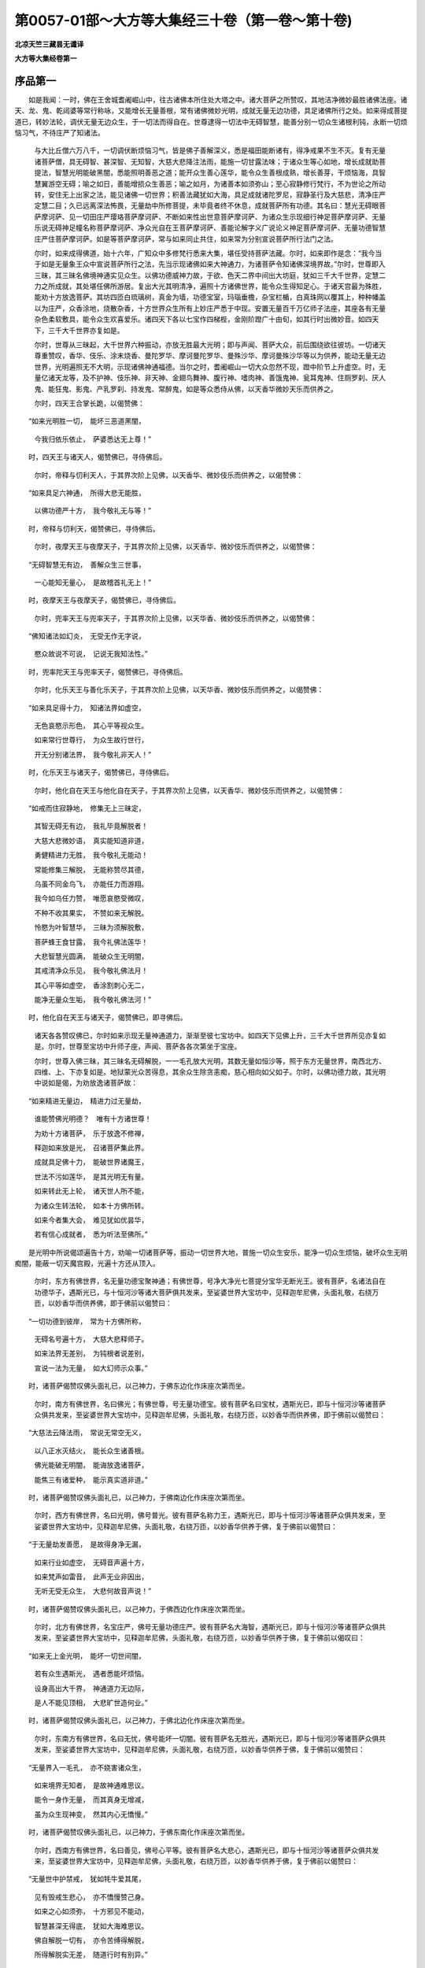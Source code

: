 第0057-01部～大方等大集经三十卷（第一卷～第十卷)
========================================================

**北凉天竺三藏昙无谶译**

**大方等大集经卷第一**

序品第一
--------

　　如是我闻：一时，佛在王舍城耆阇崛山中，往古诸佛本所住处大塔之中。诸大菩萨之所赞叹，其地洁净微妙最胜诸佛法座。诸天、龙、鬼、乾闼婆等常行称咏，又能增长无量善根，常有诸佛微妙光明，成就无量无边功德，具足诸佛所行之处。如来得成菩提道已，转妙法轮，调伏无量无边众生，于一切法而得自在。世尊逮得一切法中无碍智慧，能善分别一切众生诸根利钝，永断一切烦恼习气，不待庄严了知诸法。

      　　与大比丘僧六万八千，一切调伏断烦恼习气，皆是佛子善解深义，悉是福田能断诸有，得净戒果不生不灭。复有无量诸菩萨僧，具无碍智、甚深智、无知智，大慈大悲降注法雨，能施一切甘露法味；于诸众生等心如地，增长成就助菩提法，智慧光明能破黑闇，悉能照明善恶之道；能开众生善心莲华，能令众生善根成熟，增长善芽，干烦恼海，具智慧翼游空无碍；喻之如日，善能增损众生善恶；喻之如月，为诸善本如须弥山；至心寂静修行梵行，不为世论之所动转，安住无上出家之法，能见诸佛一切世界；积善法藏犹如大海，具足成就诸陀罗尼，寂静圣行及大慈悲，清净庄严定慧二目；久已远离深法怖畏，无量劫中所修菩提，未毕竟者终不休息，成就菩萨所有功德。其名曰：慧光无碍眼菩萨摩诃萨、见一切田庄严璎珞菩萨摩诃萨、不断如来性出世意菩萨摩诃萨、为诸众生示现细行神足菩萨摩诃萨、无量乐说无碍神足幢名称菩萨摩诃萨、净众光自在王菩萨摩诃萨、善能论解字义广说论义神足菩萨摩诃萨、无量功德智慧庄严住菩萨摩诃萨。如是等菩萨摩诃萨，常与如来同止共住，如来常为分别宣说菩萨所行法门之法。

      　　尔时，如来成得佛道，始十六年，广知众中多修梵行悉来大集，堪任受持菩萨法藏。尔时，如来即作是念：“我今当于如是无量象王众中宣说菩萨所行之法，先当示现诸佛如来大神通力，为诸菩萨令知诸佛深境界故。”尔时，世尊即入三昧，其三昧名佛境神通实见众生。以佛功德威神力故，于欲、色天二界中间出大坊庭，犹如三千大千世界，定慧二力之所成就，其处堪任佛所游居。复出大光其明清净，遍照十方诸佛世界，能令众生得知足心。于诸天宫最为殊胜，能劝十方放逸菩萨。其坊四匝白琉璃树，真金为墙，功德宝室，玛瑙垂檐，杂宝栏楯，白真珠网以覆其上，种种幡盖以为庄严，众香涂地，烧散杂香，十方世界众生所有上妙庄严悉于中现。安置无量百千万亿师子法座，其座各有无量杂色柔软敷具，能令众生欢喜爱乐。诸四天下各以七宝作四梯梐，金刚阶蹬广十由旬，如其行时出微妙音。如四天下，三千大千世界亦复如是。

      　　尔时，世尊从三昧起，大千世界六种振动，亦放无胜最大光明；即与声闻、菩萨大众，前后围绕欲往彼坊。一切诸天尊重赞叹，香华、伎乐、涂末烧香、曼陀罗华、摩诃曼陀罗华、曼殊沙华、摩诃曼殊沙华等以为供养，能动无量无边世界，光明遍照无不大明，示现诸佛神通福德。当尔之时，耆阇崛山一切大众忽然不现，蹬中阶节上升虚空。时，无量亿诸天龙等，及不护神、伎乐神、非天神、金翅鸟舞神、腹行神、嗜肉神、善饿鬼神、瓮耳鬼神、住厕罗刹、厌人鬼、能狂鬼、影鬼、产乳罗刹、持发鬼、常醉鬼，如是等众悉侍从佛，以天香华微妙天乐而供养之。

      　　尔时，四天王合掌长跪，以偈赞佛：

　　“如来光明胜一切，　能坏三恶道黑闇，

      　　　今我归依乐依止，　萨婆悉达无上尊！”

　　时，四天王与诸天人，偈赞佛已，寻侍佛后。

      　　尔时，帝释与忉利天人，于其界次阶上见佛，以天香华、微妙伎乐而供养之，以偈赞佛：

　　“如来具足六神通，　所得大悲无能胜，

      　　　以佛功德严十方，　我今敬礼无与等！”

　　时，帝释与忉利天，偈赞佛已，寻侍佛后。

      　　尔时，夜摩天王与夜摩天子，于其界次阶上见佛，以天香华、微妙伎乐而供养之，以偈赞佛：

　　“无碍智慧无有边，　善解众生三世事，

      　　　一心能知无量心，　是故稽首礼无上！”

　　时，夜摩天王与夜摩天子，偈赞佛已，寻侍佛后。

      　　尔时，兜率天王与兜率天子，于其界次阶上见佛，以天华香、微妙伎乐而供养之，以偈赞佛：

　　“佛知诸法如幻炎，　无受无作无字说，

      　　　愍众故说不可说，　记说无我知法性。”

　　时，兜率陀天王与兜率天子，偈赞佛已，寻侍佛后。

      　　尔时，化乐天王与善化乐天子，于其界次阶上见佛，以天华香、微妙伎乐而供养之，以偈赞佛：

　　“如来具足得十力，　知诸法界如虚空，

      　　　无色哀愍示形色，　其心平等视众生。

      　　　如来常行世尊行，　为众生故行世行，

      　　　开无分别诸法界，　我今敬礼非天人！”

　　时，化乐天王与诸天子，偈赞佛已，寻侍佛后。

      　　尔时，他化自在天王与他化自在天子，于其界次阶上见佛，以天香华、微妙伎乐而供养之，以偈赞佛：

　　“如戒而住寂静地，　修集无上三昧定，

      　　　其智无碍无有边，　我礼毕竟解脱者！

      　　　大慈大悲微妙语，　真实能知道非道，

      　　　勇健精进力无胜，　我今敬礼无能动！

      　　　常能修集三解脱，　无能称赞尽其德，

      　　　乌虽不同金鸟飞，　亦能任力而游翔。

      　　　我今如乌任力赞，　唯愿哀愍受微叹，

      　　　不种不收其果实，　不赞如来无解脱。

      　　　怜愍为叶智慧华，　三昧为须解脱敷，

      　　　菩萨蜂王食甘露，　我今礼佛法莲华！

      　　　大悲智慧光圆满，　能破众生无明闇，

      　　　其戒清净众乐见，　我今敬礼佛法月！

      　　　其心平等如虚空，　香涂割刺心无二，

      　　　能净无量众生垢，　我今敬礼佛法河！”

　　时，他化自在天王与诸天子，偈赞佛已，即寻佛后。

      　　诸天各各赞叹佛已，尔时如来示现无量神通道力，渐渐至彼七宝坊中。如四天下见佛上升，三千大千世界所见亦复如是。尔时，世尊至宝坊中升师子座，声闻、菩萨各各次第坐于宝座。

      　　尔时，世尊入佛三昧，其三昧名无碍解脱，一一毛孔放大光明，其数无量如恒沙等，照于东方无量世界，南西北方、四维、上、下亦复如是。地狱蒙光众苦得息，其余众生除贪恚痴，慈心相向如父如子。尔时，以佛功德力故，其光明中说如是偈，为劝放逸诸菩萨故：

　　“如来精进无量边，　精进力过无量劫，

      　　　谁能赞佛光明德？　唯有十方诸世尊！

      　　　为劝十方诸菩萨，　乐于放逸不修禅，

      　　　释迦如来放是光，　召诸菩萨集此界。

      　　　成就具足佛十力，　能破世界诸魔王，

      　　　世法不污如莲华，　是其光明无有量。

      　　　如来转此无上轮，　诸天世人所不能，

      　　　为诸众生转法轮，　如本十方佛所转。

      　　　如来今者集大会，　难见犹如优昙华，

      　　　若有信心成就者，　悉为听法至佛所。”

　　是光明中所说偈颂遍告十方，劝喻一切诸菩萨等，振动一切世界大地，普施一切众生安乐，能净一切众生烦恼，破坏众生无明痴闇，能蔽一切天魔宫殿，光遍十方还从顶入。

      　　尔时，东方有佛世界，名无量功德宝聚神通；有佛世尊，号净大净光七菩提分宝华无断光王。彼有菩萨，名诸法自在功德华子，遇斯光已，与十恒河沙等诸大菩萨俱共发来，至娑婆世界大宝坊中，见释迦牟尼佛，头面礼敬，右绕万匝，以妙香华而供养佛，即于佛前以偈赞曰：

　　“一切功德到彼岸，　常为十方佛所称，

      　　　无碍名号遍十方，　大慈大悲释师子。

      　　　如来法界无差别，　为钝根者说差别，

      　　　宣说一法为无量，　如大幻师示众事。”

　　时，诸菩萨偈赞叹佛头面礼已，以己神力，于佛东边化作床座次第而坐。

      　　尔时，南方有佛世界，名曰佛光；有佛世尊，号无量功德宝。彼有菩萨名曰宝杖，遇斯光已，即与十恒河沙等诸菩萨众俱共发来，至娑婆世界大宝坊中，见释迦牟尼佛，头面礼敬，右绕万匝，以妙香华而供养佛，即于佛前以偈赞曰：

　　“大慈法云降法雨，　常说无常空无义，

      　　　以八正水灭结火，　能长众生诸善根。

      　　　佛光能破无明闇，　能诲放逸诸菩萨，

      　　　能焦三有诸爱种，　能示真实道非道。”

　　时，诸菩萨偈赞叹佛头面礼已，以己神力，于佛南边化作床座次第而坐。

      　　尔时，西方有佛世界，名曰光明，佛号普光。彼有菩萨名称力王，遇斯光已，即与十恒河沙等诸菩萨众俱共发来，至娑婆世界大宝坊中，见释迦牟尼佛，头面礼敬，右绕万匝，以妙香华供养于佛，复于佛前以偈赞曰：

　　“于无量劫发善愿，　是故得身净无漏，

      　　　如来行业如虚空，　无碍音声遍十方，

      　　　如来梵声如雷音，　此声无业非因出，

      　　　无听无受无众生，　大悲何故音声说！”

　　时，诸菩萨偈赞叹佛头面礼已，以己神力，于佛西边化作床座次第而坐。

      　　尔时，北方有佛世界，名宝庄严，佛号无量功德庄严。彼有菩萨名大海智，遇斯光已，即与十恒河沙等诸菩萨众俱共发来，至娑婆世界大宝坊中，见释迦牟尼佛，头面礼敬，右绕万匝，以妙香华供养于佛，复于佛前以偈叹曰：

　　“如来无上金光明，　能坏一切世间闇，

      　　　若有众生遇斯光，　遇者悉能坏烦恼。

      　　　设身高出大千界，　神通道力无边际，

      　　　是人不能见顶相，　大悲旷世造何业。”

　　时，诸菩萨偈赞叹佛头面礼已，以己神力，于佛北边化作床座次第而坐。

      　　尔时，东南方有佛世界，名曰无忧，佛号能坏一切闇。彼有菩萨名无胜光，遇斯光已，即与十恒河沙等诸菩萨众俱共发来，至娑婆世界大宝坊中，见释迦牟尼佛，头面礼敬，右绕万匝，以妙香华供养于佛，复于佛前以偈赞曰：

　　“无量界入一毛孔，　亦不娆害诸众生，

      　　　如来境界无知者，　是故神通难思议。

      　　　能令一身作无量，　而其真身无增减，

      　　　虽为众生现神变，　然其内心无憍慢。”

　　时，诸菩萨偈赞叹佛头面礼已，以己神力，于佛东南化作床座次第而坐。

      　　尔时，西南方有佛世界，名曰善见，佛号心平等。彼有菩萨名大悲心，遇斯光已，即与十恒河沙等诸菩萨众俱共发来，至娑婆世界大宝坊中，见释迦牟尼佛，头面礼敬，右绕万匝，以妙香华供养于佛，复于佛前以偈赞曰：

　　“无量世中护禁戒，　犹如牦牛爱其尾，

      　　　见有毁戒生悲心，　亦不憍慢赞己身。

      　　　如来之心如须弥，　十方邪见不能动，

      　　　智慧甚深无得底，　犹如大海难思议。

      　　　佛自解脱一切有，　亦令苦缚得解脱，

      　　　所得解脱实无差，　随道行时有别异。”

　　时，诸菩萨偈赞叹佛头面礼已，以己神力，于佛西南化作床座次第而坐。

      　　尔时，西北方有佛世界，名曰坏闇，佛号大神通王。彼有菩萨名曰宝网，遇斯光已，即与十恒河沙等诸菩萨众俱共发来，至娑婆世界大宝坊中，见释迦牟尼佛，头面礼敬，右绕万匝，以妙香华供养于佛，复于佛前以偈赞曰：

　　“如来世尊犹如幻，　而为众生说幻事，

      　　　宝无真物故名幻，　无有众生说众生。

      　　　如人梦中见诸色，　寤已真实无色相，

      　　　为度众生示世行，　如来真实无世行。”

　　时，诸菩萨偈赞叹佛头面礼已，以己神力，于佛西北化作床座次第而坐。

      　　尔时，东北方有佛世界，名曰净住，佛号心同虚空。彼有菩萨名无边净意，遇斯光已，即与十恒河沙等诸菩萨众俱共发来，至娑婆世界，见释迦牟尼佛，头面作礼，右绕万匝，以妙香华供养于佛，复于佛前以偈赞曰：

　　“佛知甚深诸法界，　常乐寂静修无想，

      　　　及知众生诸心想，　亦说诸法如虚空，

      　　　住一心中知三世，　亦复能知种种业，

      　　　不生心想众生想，　无量世修无相想。”

　　时，诸菩萨偈赞叹佛头面礼已，以己神力，于佛东北化作床座次第而坐。

      　　尔时，下方有佛世界，名曰乐光，佛号宝优钵华。彼有菩萨名庄严乐说，遇斯光已，即与十恒河沙等诸大菩萨俱共发来，至娑婆世界，见释迦牟尼佛，头面礼敬，右绕万匝，以妙香华而供养佛，复于佛前以偈赞曰：

　　“无量智者佛真子，　数如十方微尘等，

      　　　于无量劫咨问佛，　不尽如来一字义。

      　　　是故如来智无边，　功德总持亦如是，

      　　　名称力势无边际，　犹如大海十方界。”

　　时，诸菩萨偈赞叹佛头面作礼，以己神力，于如来下方化作床座次第而坐。

      　　尔时，上方有佛世界，名璎珞庄严，佛号大名称。彼有菩萨名一切法神通王，遇斯光已，即与十恒河沙等诸菩萨众俱共发来，至娑婆世界，见释迦牟尼佛，头面礼敬，右绕万匝，以妙香华而供养佛，即于佛前以偈赞曰：

　　“佛身身业无边际，　心口及业亦如是，

      　　　唯佛能知佛三业，　余不知如虚空边。

      　　　如来无师无教者，　是故众生称大师，

      　　　诸佛法界叵思议，　菩提法轮入涅槃。”

　　时，诸菩萨偈赞叹佛头面礼已，以己神力，于佛上方化作床座次第而坐。

      　　尔时，一念中间十方无量诸大菩萨，一时云集大宝坊中。尔时，世尊即从三昧安详而起，謦欬之声彻于十方，一切众生悉得闻之，闻已即于佛法僧宝生信敬心。十方世界所有比丘、比丘尼、优婆塞、优婆夷，若人非人，闻佛声已身心寂静，以佛功德威神力故，悉得睹见宝阶梯蹬，于一念顷悉蹬宝阶至宝坊中，各随其位次第而坐。诸梵天人亦闻其音，梵天、大梵天、梵师天、梵众天、光天、少光天、无量光天、净天、少净天、无量净天、无云天、福德天、广果天、无诳天、无热天、善见天、乐见天、阿迦尼吒天，亦一念顷俱至宝坊，见佛世尊头面礼已，次第而坐化作床座。

      　　尔时，世尊见诸大众皆已集会，放眉间光，其光名曰示菩萨力，绕诸菩萨七匝已，于诸菩萨顶髻而入。尔时，会中有一菩萨，名诸法自在功德华子，即入三昧，其三昧名璎珞庄严；以三昧力故，于宝坊中出师子座，座高八万亿多罗树，七宝庄严散种种华，为诸众生之所乐见，能净一切众生之心。尔时，诸法自在功德华子菩萨摩诃萨，化作如是师子座已，从其三昧安详而起，合掌恭敬，头面作礼，即于佛前以偈赞曰：

　　“日月光明坏现冥，　佛光能坏三世闇，

      　　　如来具足神通力，　胜于一切诸天光。

      　　　佛了法界无觉知，　如幻水月无去来，

      　　　无生无受无作者，　真实知已为众说。

      　　　知色心中无色心，　方便为众说色心，

      　　　如来神通犹如幻，　知诸法界亦复然。

      　　　一切众生心常净，　或时为客烦恼污，

      　　　诸佛如来得解脱，　示现神通等如幻。

      　　　虚空无地无住处，　如来之心亦如是，

      　　　为众故升师子座，　如先诸佛说甘露。

      　　　一切大众无去来，　亦无听说无受者，

      　　　诸法悉皆如虚空，　唯愿开阐真实界。

      　　　世尊受我师子座，　愿为众生师子吼，

      　　　愍众故演梵音声，　炽然智灯破痴闇。

      　　　十方诸来听法众，　悉来集会此宝坊，

      　　　愿佛当施大法施，　破无量世贫穷际。”

　　尔时，世尊以大慈悲怜愍诸法自在功德华子菩萨摩诃萨，升其所奉师子宝座，欲说一切诸菩萨行无碍法门，具足一切佛法十力、四无所畏，入一切法自在陀罗尼法门，入四无碍智法门，入大神通法门、不退转法轮、不退住处，摄一切乘具一切法界无分别法界，善知一切众生心根，法界真实坚固难沮，能坏一切四魔怨仇，调伏一切恶见烦恼，获得不共善权方便，得大平等心无二故，一切诸佛等入之处无挂碍处，说一切法悉真实故，演说诸法非觉非非觉故，十二因缘平等相观故，具足智慧大庄严故，庄严佛身佛音声故，无尽念意行智慧故，演说真实四圣谛故，能令声闻身心净故，令辟支佛坐绍位床故，大乘菩萨得法自在故，广宣诸佛所有功德故，解说宣示一佛法故，说诸菩萨大功德故，裂诸众生疑网心故，摧灭一切恶邪论故，增长如来佛正法故，显示众生佛神力故，以如是等诸因缘故，如来升于师子宝座。

      　　尔时，宝杖菩萨承佛神力，入佛璎珞庄严三昧；以三昧力故，能令大众悉得种种璎珞庄严。时，称力王菩萨复承佛神力，入莲华三昧；以三昧力故，悉令大众皆得妙华，供养于佛及诸菩萨。时，大海慧智菩萨亦承佛神力，入妙香三昧；以三昧力故，能令大众皆得妙香，供养于佛及诸菩萨。时，宝网菩萨亦承佛力，入光明三昧；以三昧力故，悉令大众身得光明。时，悲心菩萨亦承佛神力，入无瞬三昧；以三昧力故，悉令大众仰瞻如来目未曾瞬。时，无边净意菩萨亦承佛神力，入喜三昧；以三昧力，悉令大众喜乐听法。时，庄严乐说菩萨亦承佛神力，入寂静意三昧；以三昧力，悉令大众远离五盖。时，一切法神足王菩萨亦承佛神力，入不忘三昧；以三昧力，悉令大众专念菩提，心不忘失。时，勇健菩萨亦承佛神力，入无胜三昧；以三昧力，悉令大众摧伏诸魔。

      　　时，破魔菩萨亦承佛神力，入坏魔三昧；以三昧力，召此三千大千世界一亿魔王，来集宝坊至于佛所，头面作礼，合掌恭敬，咸作是言：“唯愿如来，广为众生开甘露门！我等皆因破魔菩萨威神力故，当得远离一切魔业，于诸大众心无妨碍。”

      　　佛言：“善哉！善哉！善男子，汝等今已得离魔业；以是因缘，于未来世复当得离一切魔业。善男子，譬如一处百年闇室，一灯能破；汝等亦尔，无量世中无明黑闇，今日能破。如日月宝光，住信、戒、施、慧、禅定亦尔。善男子，汝等今者请佛说法，以是因缘，汝等当得破无明闇，为诸众生作智慧明。”

      　　尔时，众中有一菩萨名法自在王，白佛言：“世尊，如来境界不可思议。何以故？如来发心将欲说法，能令一切大众云集！为菩提故作大庄严大法神通，无量世间得大名称，身心寂静获得解脱，及得不可思议法界十方诸佛之所赞叹，具足一切十波罗蜜，成就通达善权方便，能裂一切诸魔疑网，能灭众生恶邪诸论，能善分别一切法界，逮得具足无碍智慧，具念意行智慧勇健，具足获得四无碍智，善知众生诸根利钝，知众生界随意说法，常能宣说清净法界，善解一切方俗之言，能得一切清净梵音，具足成就慈悲之心，诸邪异见不能令动，不可破坏如金刚山，具修三相建立法幢，已渡甚深十二因缘河，断断常见能调大众，无量劫中得不可思议法聚，能疗众病如大医王，闻深法已不生怖畏，三十二相、八十种好庄严其身，具足成就三十七品及八解脱，身口意业纯善无杂，能令众生悉来听法，世间之法所不能污，常受安乐常修法界，惠施法宝于法无厌，于诸有法心不染著，犹如莲华尘水不染，明胜诸光智深如海，绍三宝性调众生界，能开佛藏护持佛法，具足无量功德智慧，无量劫中修集庄严无量功德，常欲获得一行之心一色一处，具如是等功德菩萨悉来集会。

      　　“唯愿如来，说菩萨行无碍法门，利益过去、未来、现在诸菩萨等，令初发心得不退故，久发心者得增长故，行菩提道得净意故，不退菩萨学佛法故，一生菩萨璎珞庄严故，后身菩萨得阿耨多罗三藐三菩提故，定性众生增长因缘故，未定性者作因缘故，未入佛法者令得入故，已入佛法者敬佛法故，乐三乘者说一乘故，施于世间人天乐故。世尊，如来出世，有如是等不可思议事。世尊，今此大众一一菩萨，悉能示现诸大神通，是故诸佛及诸菩萨不可思议。

      　　“世尊，云何众生无明爱重，虽见菩萨如是神通，而故生于声闻、缘觉卑下之心？世尊，菩萨初发菩提心时，已胜一切声闻、缘觉。世尊，譬如有人舍诸琉璃，取于水精；一切众生亦复如是，舍于大乘，喜乐声闻、辟支佛乘。若有众生已发欲发阿耨多罗三藐三菩提心者，如是之人悉当获得如是功德。”

      　　尔时，会中有三十亿那由他百千万亿众生天与人，发阿耨多罗三藐三菩提心。

陀罗尼自在王菩萨品第二之一
--------------------------

　　尔时，世尊知诸菩萨悉已大集，作是思惟：“今日如是善丈夫等，咸欲得知诸法实义，能持如来甚深法藏，欲得闻受诸菩萨行无碍法门。”寻放眉间白毫光明，名无所畏，绕诸大众满七匝已，于陀罗尼自在王菩萨顶上而入。

      　　尔时，陀罗尼自在王菩萨，承佛神力，化作宝盖，犹如三千大千世界，七宝庄严，以覆如来宝座之上，头面作礼，合掌长跪，说偈赞佛：

　　“如来于法得自在，　其光能破世间闇，

      　　　世尊佛眼无挂碍，　能见诸法真实义。

      　　　具足无量诸功德，　无师独悟诸法界，

      　　　如来放光为众生，　今入我身何因缘？

      　　　我本所知念不明，　陀罗尼根亦如是，

      　　　此光今来入我身，　了了得知诸法界。

      　　　身心获得大清净，　受乐无上无有边，

      　　　我今已知佛境界，　亦得乐说无碍辩。

      　　　十方诸佛亲近难，　愚者不能师事之，

      　　　我今承佛神力故，　欲少发问利众生：

      　　　何因缘发菩提心？　复以何义佛出世？

      　　　何缘放光遍十方？　复以何因示神通？

      　　　何缘佛为众授记？　愿为大众分别说。

      　　　今此大众胜无上，　悉能受持佛法界，

      　　　此众无魔及魔业，　唯有开示佛法藏。

      　　　我智浅近有边崖，　何能咨请无上尊？

      　　　今问如来无边智，　云何得知诸方便？

      　　　愿今教诲诸弟子，　我学已得法自在，

      　　　得已能施大法雨，　当报十方诸佛恩。

　　“世尊，诸佛如来不可思议，菩萨所行无有边际，是故我今欲问如来无上法王大慈悲聚，为利众生问甚深义：云何名为菩萨之行？以何璎珞庄严菩萨，能令菩萨所行清净？云何能坏愚痴诸闇？云何能断疑网之心？云何菩萨为诸众生修慈悲心？云何菩萨拥护众生？云何菩萨真实能修菩萨之业善业不诲业？唯愿如来哀愍宣说！又此大众利根智慧，能解佛语能知法界，能达菩萨所行无碍法门，能坏一切魔及魔业，破大疑心能解诸佛甚深境界，知众生界众生心性，能见无量诸佛世界，能护如来无上正法，能于诸法得大自在。”

      　　尔时，佛赞陀罗尼自在王菩萨言：“善哉！善哉！善男子，能问如来甚深之义！能善行佛无量行者，乃能如汝发斯深问。汝今至心，当为汝说。菩萨若能成就具足如是功德，当于诸法得大自在。”

      　　“世尊，今正是时，唯垂宣说。”

      　　佛言：“善男子，菩萨有四璎珞庄严：一者、戒璎珞庄严，二者、三昧璎珞庄严，三者、智慧璎珞庄严，四者、陀罗尼璎珞庄严。

      　　“戒璎珞庄严有一种，谓于众生无有害心。菩萨若无恶害之心，一切众生常所乐见。复有二种：一者、闭塞恶道，二者、能开善门。复有三种：一者、身净，二者、口净，三者、意净。复有四种：一者、所求悉得，二者、所愿具足，三者、所愿成就，四者、所欲能作。复有五种：一者、信，二者、戒，三者、定，四者、念，五者、慧。复有六种：一、不破戒，二、不漏戒，三、不杂戒，四、不悔戒，五、自在戒，六、无属戒。复有七种，所谓七净：一者、施净，二者、忍净，三者、精进净，四者、禅定净，五者、智慧净，六者、方便净，七者、善方便净。复有八种，谓八具足：一者、无作具足，二者、地具足，三者、不忘心具足，四者、不缓具足，五者、诸根具足，六者、佛世具足，七者、离难具足，八者、善友具足。复有九种：一者、不动，二者、不畏，三者、定智，四者、寂静，五者、至心，六者、清净，七者、结缓，八者、调心，九者、住调伏地。复有十种：一者、净身，为三十二相故；二者、净口，为言无二故；三者、净意，为解脱故；四者、净田，为令众生福德增故；五者、净心，为调众生故；六者、净有，为行化众生故；七者、菩萨名净，为得如来诸功德故；八者、净慧，大神通故；九者、净方便，破诸魔众故；十者、净戒，为不共法故。善男子，如是等事，名戒璎珞庄严。

      　　“三昧璎珞庄严有一种，所谓为诸众生修集慈心。复有二种：一者、质直，二者、柔软。复有三种：一、不虚诳，二、不粗犷，三、不邪谄。复有四种：一者、不爱行，二者、不瞋行，三、不畏行，四、不痴行。复有五种，所谓远离五盖三昧。复有六种，所谓修集六念三昧。复有七种，所谓修集七觉三昧。复有八种，所谓修集八正三昧。复有九种：一者、菩萨修集菩提心及大慈悲心，于一切无量众生修集念心，远离恶欲不善之法，有觉有观寂静喜乐得初禅；二者、远离觉观内得喜心，至心思惟无觉无观，定生喜乐得第二禅；三者、离喜修舍具足念心，无有放逸身受安乐得第三禅；四者、远离苦乐灭忧喜心，非苦非乐修集舍念，寂静念得第四禅；五者、远离色相，修无量空相；六者、远离空相，修无量识相；七者、远离识相，修无所有相；八者、远离无所有相，修非想非非想相；九者、虽未成就善方便智，以三昧力教化众生。复有十种：一者、观法无有错谬，二者、具足成就舍摩他，三者、精进无有休息，四者、善能了知时节，五者、至心受持善法，六者、寂静其心，七者、观身，八者、常观法界，九者、心得自在，十者、获得圣性。是名三昧璎珞庄严。

      　　“善男子，智慧璎珞庄严有一种，所谓心无疑网。复有二种：一者、远离疑心，二者、远离瞋心。复有三种：一者、远离无明，二者、破无明[穀-禾+卵]，三者、作大光明。复有四种：一者、知苦，二者、断集，三者、证灭，四者、修道。复有五种：一者、戒众清净，二者、定众清净，三者、慧众清净，四者、解脱众清净，五者、解脱知见众清净。复有六种：一者、净檀波罗蜜有三种：一者、内净观法如幻，二者、众生净观之如梦，三者、菩提净不求果报。二者、净尸波罗蜜有三种：一者、观身如影，二者、观口如响，三者、观心如幻。三者、净羼提波罗蜜有三种：一者、闻毁不瞋，二者、闻赞不喜，三者、若被割截及夺命时能观法界。四者、净毗梨耶波罗蜜复有三种：一者、不想，二者、坚固，三者、不见法相。五者、净禅波罗蜜有三种：一者、不著诸法，二者、心不退转，三者、所缘清净。六者、净方便波罗蜜有三种：一者、摄取众生，为解脱故；二者、净陀罗尼，为持法故；三者、所愿清净，为净佛土故。复有七种：一者、修四念处不取不著，二者、修四正勤不出不灭，三者、修四神足身心清净，四者、修于五根知根无根，五者、修于五力能破烦恼，六者、修菩提分知法界真实，七者、修集圣道无有去来。复有八种：一者、修定，为毕竟净故；二者、修智，为坏闇故；三者、修知阴智，为知法众故；四者、修知界智，为解法界等虚空故；五者、修知入智，为知法性平等故；六者、修知十二因缘智，观无我、无我所故；七者、修观谛智，坏四倒故；八者、修集分别知法界智，为知真实故。复有九种：一者、观无常想，二者、观无常苦想，三者、观苦无我想，四者、观食不净想，五者、观于世间不可乐想，六者、观诸生死多过患想，七者、观解脱想，八者、观离贪想，九者、观于尽想。复有十种：一者、观于诸法犹如幻想，二、如梦想，三、如炎想，四、如响想，五、如芭蕉树想，六、如水中月想，七、如影想，八者、观于法界无增减想，九者、观诸法界无有去住，十者、观于无为无有生灭。是名为慧璎珞庄严。

      　　“善男子，陀罗尼璎珞庄严有一种，所谓念心。复有二种：一者、先受，二者、毕竟能持。复有三种：一者、知义，二者、知字，三者、知说。复有四种：一者、正语，二者、了语，三者、无碍语，四者、不谬语。复有五种。所谓五依：一者、依义不依于字，二者、依智不依于识，三者、依了义经不依不了义经，四者、依法不依于人，五者、依出世不依于世。复有六种：一者、如说而持，二者、所言诚实，三者、发言人所乐闻，四者、怜愍语，五者、生善芽语，六者、时语。复有七种：一者、利语，二者、庄严语，三者、无碍语，四者、无滞语，五者、无二语，六者、先知而语，七者、了语。复有八种：一者、知方俗语，二者、知鬼神语，三者、知诸天语，四者、知诸龙语，五者、知乾闼婆语，六者、知阿修罗语，七者、知金翅鸟语，八者、知畜生语。复有九种：一者、无畏语，二者、无缩语，三者、无难语，四者、知解说语，五者、知如法答语，六者、知广说语，七者、知次第语，八者、说无常语，九者、无尽语。复有十语：一者、坏疑网语，二者、开示界语，三者、开法门语，四者、开智慧语，五者、破闇冥语，六者、解一一字语，七者、赞叹佛语，八者、呵烦恼语，九者、分别根利钝语，十者、开佛功德妙语。善男子，是名陀罗尼璎珞庄严。”

      　　尔时，世尊欲重宣此义，以偈颂曰：

　　“四庄严璎珞，　能端严大乘，

      　　　所谓戒定慧，　无上陀罗尼。

      　　　能令三业净，　一切人所爱，

      　　　永断三恶道，　是名戒璎珞。

      　　　如愿得具足，　获得人天身，

      　　　能修勤精进，　是名戒璎珞。

      　　　能修无上定，　得二种解脱，

      　　　见无上涅槃，　是名戒璎珞。

      　　　其戒不破漏，　无上戒不杂，

      　　　能得大自在，　名璎珞庄严。

      　　　戒净能净施，　戒净能净忍，

      　　　戒净净五度，　名戒璎珞严。

      　　　戒净能净有，　净大不放逸，

      　　　无畏心不悔，　是名戒璎珞。

      　　　戒净得圣性，　亦能净身心，

      　　　获得无边定，　是名戒璎珞。

      　　　不怖畏不动，　定得清净有，

      　　　能断烦恼缚，　是名戒璎珞。

      　　　能调难调根，　能得大名称，

      　　　庄严自在心，　是名戒璎珞。

      　　　能如说而作，　能净口四种，

      　　　远离诸烦恼，　名璎珞庄严。

      　　　能净自佛土，　能调诸众生，

      　　　能修大慈悲，　名璎珞庄严。

      　　　不作诸恶业，　修于菩萨行，

      　　　能大力无畏，　名璎珞庄严。

      　　　能严大涅槃，　能得大因果，

      　　　慈心满众生，　名璎珞庄严。

      　　　能离悭诳心，　修柔软四摄，

      　　　断爱瞋怖痴，　名璎珞庄严。

      　　　能破五恶盖，　修集十念心，

      　　　助道不放逸，　名璎珞庄严。

      　　　具足于二翼，　如法思惟义，

      　　　乐素住寂静，　名璎珞庄严。

      　　　于法无所疑，　亦无痴乱心，

      　　　真实解四谛，　名璎珞庄严。

      　　　持戒心无著，　亦复不生慢，

      　　　不取戒戒者，　名璎珞庄严。

      　　　无上慧净定，　亦知二净慧，

      　　　能了知三界，　名璎珞庄严。

      　　　意净不生慢，　见不净不轻，

      　　　知法不可说，　名璎珞庄严。

      　　　慧能庄严智，　智亦庄严慧，

      　　　自他菩提净，　名璎珞庄严。

      　　　知法如梦幻，　不说诸法无，

      　　　能随世间说，　名璎珞庄严。

      　　　慧能庄严戒，　戒能璎珞慧，

      　　　身口菩提净，　名璎珞庄严。

      　　　见法如水月，　亦如热时炎，

      　　　说法如响相，　如乾闼婆城，

      　　　非法不作法，　名慧璎珞严。

      　　　慧能庄严忍，　忍能庄严慧，

      　　　身口菩提净，　名璎珞庄严。

      　　　随法不增减，　解已调众生，

      　　　至心观法身，　名璎珞庄严。

      　　　慧能庄严进，　进能庄严慧，

      　　　不悔动心净，　名璎珞庄严。

      　　　慧能庄严定，　定能庄严慧，

      　　　能说深法界，　得无胜神通，

      　　　能知诸方便，　得无上总持，

      　　　法土众生净，　名璎珞庄严。

      　　　知众根利钝，　坏烦恼诸魔，

      　　　身心得自在，　名璎珞庄严。

      　　　道无有去来，　亦无去来者，

      　　　非过非未来，　非现非修者，

      　　　不分别法界，　能净毕竟定，

      　　　知诸阴入界，　名慧炬庄严。

      　　　阴入界如空，　无我无我所，

      　　　生灭因十二，　是名智慧净。

      　　　谛知第一义，　亦知阴入界，

      　　　于法不生诤，　知三世无碍。

      　　　分别三聚众，　能为说三乘，

      　　　能以三宝教，　修三无相定。

      　　　无相知一相，　非幻知如幻，

      　　　无说能为说，　空说于不空。

      　　　诸法非常变，　不毁坏法界，

      　　　和合因缘故，　流布于法界，

      　　　是名为真智。　不分别法界，

      　　　知二动不动，　知于二浅深，

      　　　知二常无常，　是名大净智。

      　　　常不失念心，　了知于法界，

      　　　知字及知义，　于世谛无闇。

      　　　一闻能持法，　解了众生语，

      　　　能坏诸邪道，　修于无上智。

      　　　依无上四依，　璎珞大总持，

      　　　我说功德鬘，　为严菩提心。

      　　　于众说无畏，　善解天神语，

      　　　能坏众疑网，　能开诸法界，

      　　　能赞于三宝，　劝人令供养，

      　　　亲近佛与众，　修集无上智。

      　　　我说四璎珞，　能严佛菩萨，

      　　　若有至心信，　即得是庄严。”

**大方等大集经卷第二**

陀罗尼自在王菩萨品第二之二
--------------------------

　　佛复告陀罗尼自在王菩萨：“善男子，菩萨摩诃萨有八光明，以是八明能坏诸闇净菩萨行。何等为八？一者、念光，二者、意光，三者、行光，四者、法光，五者、智光，六者、实光，七者、神通光，八者、无碍智光。

      　　“念光有八种：一者、不失过去善法；二者、作未来善；三者、闻法不忘；四者、思惟实义；五者、不为六尘所坏；六者、忆持如守门人遮止恶法，为真善法守善法城门；七者、不为邪法之所诳惑；八者、能大增长纯善之法。是名念光八种。

      　　“意光亦有八种：一者、义意非字意，二者、智慧意非识意，三者、法意非人意，四者、实意非虚意，五者、菩萨意非声闻意，六者、上意非下意，七者、佛意非退意，八者、怜愍意非害意。是名意光八种。

      　　“行光亦有八种：一者、法行，二者、一切行，三者、众生行，四者、众生心行，五者、十二因缘行，六者、广说行，七者、行行，八者、一切佛法行。是名行光八种。

      　　“法光亦有八种：一者、世法光，二者、出世法光，三者、无漏法光，四者、无为法光，五者、解脱法光，六者、心解脱法光，七者、毕竟解脱法光，八者、破无明慧法光。是名法光八种。

      　　“智光亦有八种：一者、八正智光，二者、须陀洹智光，三者、斯陀含智光，四者、阿那含智光，五者、阿罗汉智光，六者、辟支佛智光，七者、菩萨智光，八者、正觉智光。是名智光八种。

      　　“实光亦有八种：一者、正定行，二者、得须陀洹果，三者、斯陀含果，四者、阿那含果，五者、阿罗汉果，六者、辟支佛果，七者、菩萨，八者、佛菩提。是名实光八种。

      　　“神通光亦有八种：一者、眼光，能见正色；二者、耳光，能闻正声；三者、念光，能念过去阿僧祇劫所有众生；四者、性光，为观性净众生之心；五者、虚空光，以大神通光，遍到十方无量世界；六者、方便光，具无漏智故；七者、功德庄严光，为利益一切众生故；八者、智慧庄严光，为坏一切众生疑心故。是名神通光八种。

      　　“无碍智光亦有八种：一者、智光，二者、意光，三者、慧光，四者、佛光，五者、正见光，六者、净众生心光，七者、解脱光，八者、毕竟光。是名八无碍智光。”

      　　尔时，世尊欲重宣此义，而说偈言：

　　“修集于念心，　不忘善恶业，

      　　　乐闻赞诵经，　修集不放逸。

      　　　能调伏诸根，　安住于寂静，

      　　　增长于善法，　修集于念光。

      　　　能遮止恶法，　犹善守门者，

      　　　能守护法城，　不令四魔入。

      　　　不随逐音声，　思惟真实义，

      　　　亲近善知识，　喜乐如法住。

      　　　其意无边上，　永断诸烦恼，

      　　　邪法不能动，　恶世不生谤。

      　　　诚心念菩提，　不说小乘心，

      　　　常乐念上意，　为众破下意。

      　　　不畏魔烦恼，　修集大慈悲，

      　　　不念害众生，　其得大智光。

      　　　能坏诸疑心，　解了甚深义，

      　　　知真实方便，　修四无碍智。

      　　　乐观十二缘，　众生之所因，

      　　　知无作受者，　能修大光法。

      　　　能知诸佛法，　行世出世行，

      　　　能到十方土，　了知人天业。

      　　　修集无上智，　说三归一乘，

      　　　修集八正道，　为坏三世法。

      　　　于有漏无漏，　如实而知之，

      　　　能利益人天，　令断有漏法。

      　　　不谬为无为，　真实而知之，

      　　　寂静光无暗，　不著有为相。

      　　　知结入出缘，　知众心性净，

      　　　若有大乘定，　即知如是法，

      　　　乐住无漏流，　了四沙门果。

      　　　知菩提道行，　故修无碍智，

      　　　破邪修实光，　入众无所畏。

      　　　乐说真实义，　为破生死法，

      　　　眼耳净无障，　能见闻色声。

      　　　过去念不谬，　亦了知他心，

      　　　到十方无碍，　知法如虚空。

      　　　得无漏智慧，　为调诸众生，

      　　　具功德智慧，　为利诸众生，

      　　　于无量世中，　求是二庄严。

      　　　乐受持净戒，　乐护于佛法，

      　　　修集真实光，　为于如法住。

      　　　我说无量光，　为令众生得，

      　　　有信此经者，　即得此诸光。”

　　尔时，世尊复告陀罗尼自在王菩萨：“善男子，菩萨摩诃萨修集大悲，有十六事。何等十六？

      　　“一者、菩萨摩诃萨见诸众生贪著我见，以我见故增长诸见，常为生死之所系缚，是故菩萨为此众生修大悲心，悲因缘故宣说法化，为坏众生如是妄见。

      　　“二者、见诸众生心怀颠倒，常见无常，无常见常；苦见于乐，乐见于苦；净见不净，不净见净；我见无我，无我见我。是故菩萨为此众生修集悲心，悲因缘故宣说法要，为坏众生如是四倒。

      　　“三者、见诸众生心怀憍慢，实无有物而生物想，实无有事而生事想，以是因缘起七种慢，以是慢故增长恶法，是故菩萨于此众生修集悲心，悲因缘故宣说法要，破坏众生如是憍慢。

      　　“四者、见诸众生五盖所覆，以覆盖故，心多生疑不解深义，是故菩萨于此众生修集悲心，悲因缘故宣说法要，为坏众生如是五盖。

      　　“五者、见诸众生沉六入海，眼取色相，耳取声相，鼻取香相，舌取味相，身取触相，意取法相，是名为沉。是故菩萨于此众生修集悲心，悲因缘故宣说正法，为拔众生如是沉没。

      　　“六者、见诸众生有七种慢：一者、慢，二者、大慢，三者、慢慢，四者、我慢，五者、增上慢，六者、下慢，七者、邪慢。菩萨摩诃萨于下慢者，自言胜汝；于慢慢者，自言最胜，我色胜乃至识胜；于增上慢者，菩萨语言：‘汝实非圣，不应便起圣人之想。’为邪慢者，宣说正见。是故菩萨于此众生修集悲心，悲因缘故宣说正法，为断众生如是憍慢。

      　　“七者、见诸众生离于圣道，乐行世道恶道，是故菩萨于此众生修集悲心，悲因缘故宣说正法，为断众生世道恶道。

      　　“八者、见诸众生造恶道行，属无明爱妻息所系不得自在，是故菩萨于此众生修集悲心，悲因缘故宣说正法，为断众生如是系缚，出离恶道。

      　　“九者、见诸众生亲近恶友，远离善友，其心甘乐造作恶业，是故菩萨于此众生修集悲心，悲因缘故宣说正法，为断众生如是恶业，远离恶友，亲近善友。

      　　“十者、见诸众生造作悭贪，于无明爱心无厌足为施智慧，是故菩萨于此众生修集悲心，悲因缘故宣说正法，为断众生如是悭贪、无明及爱，施与智慧。

      　　“十一者、见诸众生我见、断见，为施众生十二因缘真智慧故，菩萨于此而生悲心，悲因缘故宣说正法，为断众生我见、断见，施与十二因缘智故。

      　　“十二者、见诸众生行无明闇——我见、众生见、命见、士夫见、别异见、邪见、著见，菩萨为施智光明故，于此众生而生悲心，悲因缘故宣说正法，为断众生如是所见。

      　　“十三者、见诸众生乐于生死，于五聚阴而生亲想，是故菩萨于此众生修集悲心，悲因缘故宣说正法，为断众生如是三有。

      　　“十四者、见诸众生为魔所缚，是故菩萨于此众生修集悲心，悲因缘故宣说正法，为坏众生如是魔网。

      　　“十五者、见诸众生甘乐快乐，而不能知真实乐因，是故菩萨于此众生修集悲心，悲因缘故宣说正法，示诸众生真实乐因。

      　　“十六者、见诸众生求涅槃门不能知处，是故菩萨于此众生修集悲心，悲因缘故宣说正法，为此众生开涅槃门。

      　　“善男子，菩萨修悲，悉因如是十六因缘。

      　　“善男子，一切众生有三十二不善之业，菩萨见已修集善业，为坏众生如是恶业。何等三十二？

      　　“一者、有诸众生无明睡眠，菩萨见已修集智慧，为悟众生如是睡眠。

      　　“二者、见诸众生下解下欲，菩萨见已修集上解上欲，为以大乘而教化之。

      　　“三者、有诸众生乐为非法，菩萨见已修集正法，为令众生于诸法中得大自在。

      　　“四者、有诸众生修集邪命，菩萨见已修于正命，为坏众生如是邪命。

      　　“五者、有诸众生入于邪林，菩萨见已修集正见，为令众生出邪林故。

      　　“六者、有诸众生乐为放逸，菩萨见已修不放逸，为令众生离放逸故。

      　　“七者、有诸众生乐为粗穬，菩萨见已修如法住，为坏众生如是粗穬。

      　　“八者、有诸众生悭贪吝惜，菩萨见已修一切施，为坏众生悭贪心故。

      　　“九者、有诸众生毁犯禁戒，菩萨见已修持净戒，为破众生毁禁心故。

      　　“十者、有诸众生心常瞋恨，菩萨见已修慈悲忍，为坏众生如是瞋恨。

      　　“十一者、有诸众生懒惰懈怠，菩萨见已修勤精进，为坏众生如是懈怠。

      　　“十二者、有诸众生其心狂乱，菩萨见已修集定心，为坏众生如是狂乱。

      　　“十三者、有诸众生邪智覆心，菩萨见已修集正智，为坏众生如是邪智。

      　　“十四者、有诸众生说义颠倒，菩萨见已思惟正义，为坏众生如是颠倒。

      　　“十五者、有诸众生乐造世行，菩萨见已修善方便，为坏众生乐世行故。

      　　“十六者、有诸众生系属烦恼，菩萨见已先自除断，为坏众生烦恼系缚。

      　　“十七者、有诸众生我见所缚，菩萨见已自除我见，为断众生如是我见。

      　　“十八者、有诸众生诸根不调，菩萨见已自调诸根，为调众生如是不调。

      　　“十九者、有诸众生说言无作无有受者，菩萨见已宣说有作及有受者，为坏众生如是邪说。

      　　“二十者、有诸众生不知恩义，菩萨见已说知恩法，为坏众生如是不知恩义。

      　　“二十一者、有诸众生未得谓得，菩萨见已修集正法，为坏如是增上慢故。

      　　“二十二者、有诸众生恶口粗穬，菩萨见已修善口语，为坏众生如是恶口。

      　　“二十三者、有诸众生贪无厌足，菩萨见已修集知足，为坏众生不知足故。

      　　“二十四者、有诸众生不能恭敬父母师长，菩萨见已修不放逸，为令众生供养恭敬父母师长。

      　　“二十五者、有诸众生贫穷困苦，菩萨见已修集七财，为坏众生如是贫穷。

      　　“二十六者、有诸众生常为四大毒蛇所病，菩萨见已修身念处，为令众生远离如是四大毒病。

      　　“二十七者、有诸众生行无明闇，菩萨见已修集智慧，为令众生燃慧灯故。

      　　“二十八者、有诸众生乐三有狱，菩萨见已修出离道，为示众生知出离故。

      　　“二十九者、有诸众生常行左道，菩萨见已修集右道，为令众生舍左道故。

      　　“三十者、有诸众生贪著身命，菩萨见已于自身命修不贪著，为令众生舍贪著故。

      　　“三十一者、有诸众生不能恭敬供养三宝，菩萨见已修集信心，为令众生信三宝故。

      　　“三十二者、有诸众生实非世尊，自谓世尊，菩萨见已修集六念，为令彼等知真实法故。

      　　“善男子，是名众生三十二业。菩萨见已修治自业，成就具足一切善法坏诸恶业，劝诸众生令行善业。善男子，菩萨摩诃萨有无量业。何以故？众生烦恼有无量门，为闭众生烦恼门故，菩萨修集无量善业。善男子，如恒河沙等世界众生，悉住声闻、辟支佛乘，欲比菩萨初发心业，百分千分不可为喻。何以故？二乘之人自为解脱观于烦恼，菩萨不尔，常为众生得解脱故观诸烦恼。善男子，菩萨摩诃萨所作诸业，于诸凡夫、二乘业中最为殊胜。何以故？众生之业性是颠倒，二乘之业有边际故，菩萨之业无边无量，是故菩萨胜于一切声闻、缘觉。”

      　　尔时，陀罗尼自在王菩萨闻是法已，心生欢喜踊跃无量，白佛言：“世尊，甚奇！甚特！快说如是不可思议。如来于此已说菩萨璎珞庄严、菩萨光明、菩萨大悲、菩萨善业。唯愿宣说，云何如来观诸众生起于大悲？云何名悲？悲有何行，有何相貌，何因缘起？云何名佛业？佛业有何行，有何相貌，有何因缘起？善哉！世尊，一切知见，唯愿广说如来之业。”

      　　佛言：“善哉！善哉！善男子，汝今谛听！善思念之，吾当为汝分别解说。善男子，一切如来所有大悲不出不行。何以故？常不变故，无量劫中修集得故，是故大悲不行不转，不修不舍，亦能为于一切众生。善男子，一切诸佛所有大悲，无量无边，其心平等，从久远来，无量舌力不能宣说。善男子，如来世尊，未尝远离如是大悲！无上菩提及与大悲，如是二法等无差别。如来所得无上菩提无根无住。根名我见，住名四颠倒，如来世尊知根知住，是故菩提无根无住。一切众生皆悉无有无根无住，欲施众生无根无住起大悲心，如来于此欲令知故演说正法。

      　　“善男子，夫菩提者，清净寂静。云行为净？云何寂静？净名为内，寂静名外。内名眼空，空名无我、无有我所。何以故？性是一故。乃至意亦如是。何以故？性是一故。知眼空已，不著于色，不著色心，是名寂静。乃至意法亦复如是。一切众生不知菩提清净寂静，如来于此而起大悲，演说正法为令知故。善男子，一切众生心性本净。性本净者，烦恼诸结不能染著，犹若虚空不可沾污。心性、空性等无有二。众生不知心性净故，为欲烦恼之所系缚，如来于此而起大悲，演说正法欲令知故。

      　　“善男子，夫菩提者，不取不舍。云何不取？如来不见一切诸法此岸、彼岸。何以故？一切诸法离此、彼故，如来世尊如实知之，是名不取。云何不舍？一切众生不知法界，如来教令了了知故，是名不舍。如来于此而起大悲，演说正法为令众生知是二法。

      　　“善男子，夫菩提者，无想无缘。云何无想？不见眼识乃至意识，不见色相乃至法相。于是法中不知不见故无取著，是名无缘。无想无缘是名圣行。云何圣行？所谓不行三界之行。善男子，如是不行名为圣行，一切圣人不行于行。众生不行如是圣行，如来于此而起大悲，演说正法欲令知故。

      　　“善男子，夫菩提者，非是三世；非三世者，名为三等。过去意、未来识、现在贪，是名三分。以能了了知三分故，意、识及贪无有住处。以是义故，不念过去，不求未来，不爱现在，若见三世悉平等者，是名正见。如来为令一切众生得如是等平等正见，而起大悲演说正法。

      　　“善男子，夫菩提者，无身无为。非眼识界，乃至非意识界，是名无身。不生不灭，不尽不住，无有三相，是为无为。善男子，一切法性是名无性，若无性者则无有二，是故菩提无身无为。一切众生不知菩提无身无为，如来为令了了知故，而起大悲演说正法。

      　　“善男子，夫菩提者，无有分别，无有句义。云何分别？云何句义？无所住者名无分别，字不摄故名无句义；非有二故名无分别，不入法界名无句义；无动摇故名无分别，不变易故名无句义；不可说故名无句义，空故名无分别；无觉观故名无分别，无相故名无句义；不发故名无分别，无愿故名无句义；知众生界同于虚空名无分别，无众生界名无句义；不生故名无分别，无宅故名无句义；不灭故名无分别，无为故名无句义；不行故名无分别，平等故名无句义；知平等故名无分别，寂静故名无句义。众生不知如是等义，如来为令了了知故，而起大悲演说正法。

      　　“善男子，夫菩提者，不可以身得，不可以心得。何以故？身、心如幻故。若能了知身心真实，是名菩提。为流布故名为菩提，而其性相实不可说。

      　　“善男子，夫菩提者，不可说身，不可说心；不可说法，不可说非法；不可说有，不可说无；不可说实，不可说空。何以故？性不可说故。菩提者无有住处，不可宣说犹如虚空。为真实知一切诸法，不可宣说。字中无法，法中无字，为流布故，故可宣说。一切凡夫不知真实，是故如来于此众生而起大悲，演说正法为令知故。

      　　“善男子，夫菩提者，无取无缘。云何无取？云何无缘？知眼真实名为无取，知眼无境名为无缘；乃至知意真实名为无取，知意无境名为无缘。如来世尊以如是义，知于菩提无取著故名为无取，无屋宅故名为无缘。眼识不住于彼色中名无屋宅，乃至意识亦复如是。一切众生心无住处，如来世尊如实而知心无住处。无住处者有四种——色、受、想、行，于是四法心无所住，是名心无住处。是故名为一切诸法悉无住处，如来世尊如实知之，一切凡夫不能知故，如来于此而起大悲演说正法。

      　　“善男子，夫菩提者，名之为空。而菩提中无有空相，是故名空。一切法空，菩提亦尔。如来世尊真实能知如是之空，是故如来名为知空。诸佛名觉，一切诸法而不觉知，空中之空亦能了知。无上菩提空及菩提即是一如，空与菩提是一非二。离空，菩提别有法者可得说二；以无二故，名之为空。无名字故名之为空，无相貌故名之为空，无威仪故名之为空，无修行故名之为空，无言说故名之为空。善男子，第一义者谓无诸法，云何说空？善男子，譬如虚空无言无说，无言无说故，故名虚空；无言说中无有言说，是名为空。一切诸法亦复如是，无名字法说为名字，如是名字亦无住处；若名无住处，名下之法亦复如是。如来真实知如是法不生不灭，以真知故名得解脱。本无系缚，云何说言名得解脱？是故如来无缚无解。如是等法，一切凡夫不能知见，如来于此而起大悲，演说正法为令知故。

      　　“善男子，夫菩提者，同于虚空。虚空之性，不平不下，菩提亦尔。若法无性，不可说言有平有下。如来世尊知一切法无平无下，乃至微尘不作平下。若法有性即如实智，如实智者，知一切法本无今有，已有还无，出时、灭时无所系属，从缘而出，从缘而灭，以是义故名之为道，断是道故名为菩提。凡夫众生不知如是真实道故，如来于此而起大悲，宣说正法为令知故。

      　　“善男子，夫菩提者，名真实句。真实句者，即是菩提。色亦如是，如是二句等无差别；受想行识，地水火风，眼界、色界、眼识界乃至意界、法界、意识界，亦复如是。是名法流布，真实觉知如是阴入界法无有颠倒。不颠倒者，知过去法不生不灭，未来之法不生不灭，现在之法亦不生不灭。如是知已，名不颠倒名真实句。真实句者，如一法，一切法亦如是；如一切法，一法亦如是。是真实句，凡夫不知，如来于此而起大悲，演说正法为令知故。

      　　“善男子，夫菩提者，非内非外。云何为内？云何为外？非内者，无所造作；非外者，无所觉知。内者谓作，外者谓相，菩提之体非作非相，是故名为非内非外。又非内者，非身口意业；非外者，非三业缘。非内者，无相解脱门；非外者，空解脱门。如是等义凡夫不知，如来于此而起大悲，演说正法为令知故。

      　　“善男子，夫菩提者，无漏无取。云何无漏？云何无取？无漏者远离四流，四流者——欲流、有流、无明流、见流。无取者远离四取，四取者——欲取、有取、见取、戒取。而诸众生无明所覆行于四取，以渴爱故作我我所。如来了知我取根本，是故我净，我净故能净众生。我净者，则不觉知一切诸法，亦不思惟一切非法，不起无明，不起无明因缘故不起十二因缘有，十二因缘有不起故则不生，不生故入决定聚，入决定聚者名为了义，了义者名第一义，第一义者名无众生，无众生义者名不可说，不可说义者即十二因缘义，十二因缘义者即是法义，法义者即是如来。以是义故我经中说，若有得见十二因缘则为见法，见法者为见如来，见如来者即无所见。所见是邪，夫邪见者谓想数法。如来无想亦无想数，以是义故见如来者为无所见。若见如来无想无作、无知无觉，是名真实见于如来。如来亦尔，觉知一切诸法平等。如法界无取，一切凡夫不能觉知，如来于此而起大悲，演说正法为令知故。

      　　“善男子，夫菩提者，清净、寂静、光明、无诤。云何为净？云何寂静？云何光明？云何无诤？不杂烦恼名之为净，空解脱门名之寂静，无相无愿名为光明，无生无灭名为无诤。又无生者名之为净，无灭者名为寂静，无取者名光明，不出者名无诤。性名为净，无诸烦恼名为寂静、光明、无诤。法界名净，真实之性名曰寂静、光明、无诤。虚空之性名之曰净，无分别法界名曰寂静、光明、无诤。内外清净名之为净，于内外法不取不著，名为寂静、光明、无诤。真知五阴名之为净，真实知界名为寂静、光明，远离诸入名为无诤。见过去尽名之为净，见未来不生名为寂静，见现在法住于法界无有动转，名光明、无诤。清净、寂静、光明、无诤，如是四法等入一界、一法、一句，如是三法即是涅槃。远烦恼故名之为净，毕竟净故名曰寂静，无闇冥故名曰光明，不可说故名为无诤，以是故言释迦如来默无所说。

      　　“善男子，夫菩提者即是虚空，虚空者名之为法。如法，众生亦尔；如众生，福田亦尔；如福田，涅槃亦尔。以是义故，一切诸法同于涅槃。如来能觉如是法界，是故名佛。修集具足清净、寂静、光明、无诤如是四句，名之为佛。如来能知善方便故，初得菩提默然而住，无所宣说待梵王请。尔时，尸弃梵王与六万八千诸梵天人来至我所，头面作礼，合掌而言：‘唯愿如来，为诸众生转正法轮。’而说偈曰：

　　“‘如来法离净寂静，　大光无碍无有诤，

      　　　　无字无声亦无说，　真实觉知如法界。

      　　　　佛为众生无量劫，　苦行受持世间戒，

      　　　　为悟无明睡众生，　久行放逸迷实义。

      　　　　又此会中无量众，　于无量佛积善根，

      　　　　能解甚深真实义，　唯愿转于无上轮。

      　　　　此众已调一切魔，　欲令开阐甘露门，

      　　　　如来号为真导师，　示闇众生无上道。

      　　　　如来虽有大慈悲，　怜愍众生如一子，

      　　　　我今劝请法应尔，　愿转无上正法轮。

      　　　　如往三佛转法轮，　唯愿如来亦复尔，

      　　　　毕竟导师无退转，　示暗众生一真道。

      　　　　如雨润长诸草木，　令诸众生除热渴，

      　　　　佛施法雨于众生，　为得无上无异果。

      　　　　如来初生发誓言，　我当救彼苦众生，

      　　　　众生渴仰甘露味，　愿大施主施法雨。’

　　“尔时，世尊既受请已，往波罗奈鹿野林中仙人住处，转正法轮。如是法轮，诸天、魔、梵及余沙门、婆罗门等所不能转。尔时，世尊说四谛时，憍陈如比丘得法眼净。其声遍闻三千大千世界，尔时世尊说优陀那：

　　“‘甚深之义不可说，　第一实义无声字，

      　　　　憍陈比丘于诸法，　获得真实之知见；

      　　　　即是我往无量世，　所得菩提今已得。’

　　“如来转是正法轮时，无量众生悉得调伏。示现如是大悲神通，众生见已，阿僧祇人发阿耨多罗三藐三菩提心。善男子，如来如是十六大悲，悉为众生而修起之。如来以是悲因缘故，为一一众生，于恒河沙劫大地狱中，受诸苦恼心不悔退，而其悲心亦无损减，以是义故，如来大悲不可思议。

      　　“善男子，声闻人悲犹如画皮，菩萨大悲犹如破肉，如来大悲破骨彻髓；声闻之悲赞佛所知，菩萨大悲劝他令行，如来大悲授人阿耨多罗三藐三菩提记；声闻悲心为慈因缘，菩萨大悲为调众生，如来大悲为毕竟度；声闻悲心因粗苦生，菩萨大悲因离苦生，如来大悲因断一切因缘而生。善男子，如来修集如是大悲，若为一人住经一劫、百劫、千劫、万劫，至无量劫终不毕竟入于涅槃。善男子，如来大悲成就如是无量功德。

      　　“善男子，乃往过去无量无边阿僧祇劫，时世有佛号栴檀窟，界名大香，劫名上香。尔时，世尊于三百三十二万劫中，常以正法教诸声闻。时佛身上一一毛孔所出香气，遍满三千大千世界。尔时，此界无有臭秽名，所有草木山河之属悉栴檀香；众生身香亦复如是，一切无有身口意恶，诸佛弟子闻此香已即得四禅。尔时，乃有一万诸佛次第兴世，皆同一号，号栴檀窟，是故彼劫名曰上香。尔时，如来作佛事已欲入涅槃，观诸众生谁未调者我当调之？尔时，如来以净天眼，见有一人在非有想非无想处，已于先佛种下上善根，定当因佛而得度脱，非因声闻得解脱也；寿过八万四千劫已，乃当下生来受五欲，当得闻于大乘经典，发阿耨多罗三藐三菩提心安住不退。尔时，世尊以大悲故起大方便，告诸比丘：‘我涅槃时到。’作是言已，即便入于不悔三昧，示诸众生令知涅槃。既知如来入涅槃已，令诸大众广设供养，正法住世满足六十八万四千岁。当尔之时，佛诸弟子，乃至无有一人于正法所作邪法想。

      　　“尔时，世尊以定力故，八万四千劫隐密此身不令众见。过是劫已，彼人即下生于人中大长者家，经八十年彼佛即从三昧而起诣长者家。其家大小悉无见者，唯是童子独得见之。尔时，世尊为令彼人于五欲中心生厌离，而为说法。彼人闻已，即得不退阿耨多罗三藐三菩提心。如来知已，即为授记：‘善男子，汝于来世过七万二千阿僧祇百千劫，当得成于阿耨多罗三藐三菩提，号曰宝上。’如是音声余无闻者，唯有一万二千诸天同得闻之，闻已悉发阿耨多罗三藐三菩提心，俱作是言：‘愿彼宝上成佛之时，我等当于是佛法中，咨受正法而为弟子。’尔时，如来知是事已复与授记：‘宝上如来成作佛时，汝等当作受法弟子，彼佛亦当授汝阿耨多罗三藐三菩提记。’时栴檀窟佛授彼记已，尔乃毕竟入于涅槃，一切诸天大设供养。

      　　“善男子，如来具足如是大悲，非诸声闻、缘觉所知。善男子，尔时彼佛不断佛种，若有众生供养三宝亦复如是。”

      　　佛说如是大悲功德时，此会众中有三恒沙等众生发阿耨多罗三藐三菩提心，半会大众得成于忍，半中之半得具如是十六大悲，其余半半得佛法忍。尔时，一切诸天世人闻法欢喜，同声赞叹：“善哉！善哉！甚奇！甚特！快说如是大悲法门。”

**大方等大集经卷第三**

陀罗尼自在王菩萨品第二之三
--------------------------

　　“善男子，如来复有三十二业。何等三十二？善男子，如来能知是处、非处。云何是处？云何非处？善男子，若有造作身口意恶，得受安乐无有是处，是名非处；若有造作身口意善，受乐果者，斯有是处，是名是处。若习悭贪得大富者，无有是处；修行惠施得大富者，斯有是处。毁破禁戒得受天身，无有是处；护持净戒得受天身，斯有是处。瞋恨之人得身端正，无有是处；修集忍辱得身端正，斯有是处。懈怠之人得大神通，无有是处；勤修精进得大神通，斯有是处。放心散乱得定地者，无有是处；摄心不乱得定地者，斯有是处。愚痴之人断烦恼气，无有是处；修智之人断烦恼气，斯有是处。若作五逆得无漏者，无有是处；若无五逆得无漏者，斯有是处。以女人身作转轮王，无有是处；以男子身得转轮王，斯有是处；帝、释、梵王、佛亦如是。若转轮王非法治国，无有是处；转轮圣王正法治化，斯有是处。郁单曰人堕三恶道，无有是处；郁单曰人寿终生天，斯有是处。杀生因缘得长寿者，无有是处；以是因缘寿命促短，斯有是处。若有邪见得圣道者，无有是处；若有正见得圣道者，斯有是处。须陀洹人得第八有，无有是处；须陀洹人即涅槃者，亦无是处；阿那含人受欲有身，亦无是处；阿罗汉人受后有者，无有是处；贤圣之人咨承异师，无有是处；得不退忍退菩提者，无有是处；菩萨坐于菩提树下，不得菩提而起去者，无有是处；如来若有烦恼习者，亦无是处；诸佛世尊知有障碍，无有是处；若有能见如来顶者，亦无是处；若有众生能知如来心境界者，无有是处；如来之心不常定者，亦无是处；如来世尊有二语者，无有是处；如来世尊有过失者，亦无是处。善男子，是名如来第一之业。”

      　　尔时，世尊即说颂曰：

　　“大地可说动转相，　猛风可说停住相，

      　　　虚空可说有色相，　佛不说处为非处。

      　　　虚空可说作界像，　佛不说处为非处。

      　　　如来演说处非处，　下中上分悉真实，

      　　　不说是处非处一，　如是二处各无二。

      　　　如来亦说下中上，　各各无有三种相，

      　　　佛知是处非处已，　故能宣说无上法。

      　　　如来了知众生心，　善能分别细微相；

      　　　沙门梵志闇处行，　不知是处非处因。

      　　　众生不知处非处，　是故不能得解脱；

      　　　如来悉知处非处，　是故称为无上尊。

      　　　若诸众生无法器，　如来于是修舍心，

      　　　设大方便待时节，　为令彼得真解脱。

      　　　如来世尊智无上，　是则名为第一法，

      　　　如是清净第一业，　为令众生得调伏。

      　　　如来说是第一力，　甚深难测无能知，

      　　　如是妙法难可宣，　为破邪见怜愍说。

　　“复次，善男子，如来世尊善知去来现在众生所有诸业，知业知报，知恩知处。若过去业是不善因，如来知是未来之世得不善果。若未来业有退因缘，如来了知实是退因。若未来业能增长法，如来悉知以是因缘能增长法。若现在业若进若退，如来悉知以是因缘有进有退。若有作业是声闻因、是缘觉因、是菩萨因、是如来因，如来悉知以是因缘，是声闻因、是缘觉因、是菩萨因、是如来因。是名如来第二之业。”

      　　尔时，世尊复说颂曰：

　　“如来获得无上智，　是故能知业因果，

      　　　智知三世非三摄，　能知众生三世业，

      　　　善解众生安乐因，　亦能了知苦恼因。

      　　　如来坏邪无因果，　是故修集第二业，

      　　　通达进退二法因，　善恶业果亦复然。

      　　　如来知见无障碍，　如观掌中庵罗果，

      　　　知下中上真实相，　三乘所因亦复然。

      　　　如来善知众生业，　亦知善恶诸业果，

      　　　众生业果三世摄，　知见不谬名正觉。

　　“复次，善男子，如来世尊知诸众生种种欲解，若贪欲、若瞋恚、若愚痴：现在世贪起，未来世贪、恚、愚痴；现在世瞋起，未来世贪、瞋、恚痴；现在世痴起，未来世贪、瞋、恚痴。如来悉知，现在住善欲，未来恶欲；现在住恶欲，未来善欲。如来悉知，现在住下欲，未来世下中上分；现在住中欲，未来世下中上分；现在住上欲，未来世下中上分。如来悉知，邪聚众生能作正聚，不定众生住于正定。如来悉知，欲界众生有色、无色界欲解，知声闻人有缘觉欲解、有佛欲解。如来真实通达知故而为说法。是名如来第三之业。”

      　　尔时，世尊即说颂曰：

　　“众生欲解有种种，　其意若干非一徒；

      　　　如来真实知诸欲，　故能随意演说法。

      　　　贪欲瞋恚愚痴性，　随相而知无颠倒，

      　　　下中上品亦如是，　善恶业因果真实。

      　　　通达三聚无有定，　一切三乘亦复然，

      　　　智知三世非三摄，　为诸众生说三力。

　　“复次，善男子，如来悉知无量世界，若修善行、若行恶法、若无碍行。云何名知？内空、外空、内外空故。复次，如来知眼知色及知眼识。云何而知？如虚空故。复次，如来知欲、色界及无色界。云何而知？如觉观故。复次，如来知于行界。云何而知？如行性故。复次，如来知烦恼界。云何而知？客尘性故。复次，如来知不污界。云何而知？一切诸法性本净故。复次，如来知生死界。云何而知？无明缘故。复次，如来知涅槃界。云何而知？实思惟故。复次，如来知世住界，知世爱界，知世瞋界，知世痴界，知世净界，知世净心界，以知界故能实说法。是名如来第四之业。”

      　　尔时，世尊即说颂曰：

　　“如来人中师子王，　能真实知众生界，

      　　　如来智慧无有边，　是故能知世无边。

      　　　知善恶行解脱行，　亦知眼色眼识行，

      　　　通达一切无量法，　其性本来常清净。

      　　　内外真实无所有，　五阴诸入十八界，

      　　　身口意业及四大，　如是诸法悉无实。

      　　　知如是等众生界，　皆悉同于虚空境，

      　　　三界性相无真实，　诸烦恼界亦如是。

      　　　烦恼性相无坚牢，　无漏解脱亦复然，

      　　　如来虽知真实界，　终不言知而生慢。

      　　　虚空无量无边际，　一切众生界亦然，

      　　　如来智慧无边际，　远离三种有为相。

      　　　佛智无上甚深奥，　一切众生不能知，

      　　　如来怜愍众生故，　宣说如是第四力。

　　“复次，善男子，如来善知一切众生诸根利钝。云何而知？知上中下，知增知减，亦知贪欲有一亿种，瞋恚愚痴各一亿种，知贪欲重、知贪欲轻，知瞋恚重、知瞋恚轻，知愚痴重、知愚痴轻，知一种根能增生死，知一种根能灭生死，了知善根、知不善根，知非善、非不善根，知解脱根，知六情根、男根、女根、命根、苦根、乐根、忧根、喜根、舍根、信根、进根、念根、定根、慧根、未知欲知根，知根、知已根，知眼根因乃至意根因，知耳根因作眼根缘，知鼻根因作舌根缘，知舌根因作身根缘，知戒庄严能修于施，知施庄严能修于戒。

      　　“如来悉知谁可说施，谁可说戒，乃至智慧亦复如是；知谁可为说四念处，乃至八圣道分；谁可为说声闻之乘、辟支佛乘、无上佛乘；知缘觉根学声闻乘，知正觉根学声闻乘、辟支佛乘；知下根人能修上根，上根之人修于下根；知众生根，未可调者则生舍心，可调伏者为说正法。如来悉知熟不熟相、不熟熟相、不熟不熟相、熟有熟相，知生死根，知解脱根，知庄严根，知具足根，一切根性、因缘、果报悉知悉见。是名如来第五之业。”

      　　尔时，世尊即说颂曰：

　　“如来知根到彼岸，　故知众生种种解，

      　　　亦了知根下中上，　并及诸业亦如是。

      　　　亦知烦恼轻重相，　及知诸根难易调，

      　　　知乐生死及解脱，　了知眼根至意根。

      　　　知根行处及灭处，　了知一切三乘根，

      　　　有可转者不可转，　知众生根熟不熟。

      　　　随其意种为说法，　善知呵责软语调；

      　　　知有不受教诲者，　则于其人修舍心。

      　　　如来善知诸方便，　为破烦恼庄严智，

      　　　为破众生烦恼故，　演说如来第五业。

　　“复次，善男子，如来真实知至处道。云何而知？知正定聚，知邪定聚及不定聚，知于因力及果报力，知过去世福德因缘，知现在世庄严因缘，难调、易调，略说广解、广说略解，知是众生能得解脱、不得解脱，知不定者遇善知识住正定聚，不得善友则无解脱。如来知已，随其意趣而为说法。彼闻法已，系念思惟获得善果。如来出世惟为不定，终不为彼邪定说法。何以故？非是器故，不能获得真解脱故，是名如来于是人所修集舍心。菩萨摩诃萨真实知已勤修庄严，为破如是邪定众生，是故菩萨发阿耨多罗三藐三菩提心。

      　　“如来善知贪有三种：一者、因见净故，二者、受因缘故，三者、本因缘故。瞋有三种：一者、瞋因缘故，二者、受因缘故，三者、本因缘故。痴亦三种：一者、无明因缘，二者、我见因缘，三者、疑网因缘。复次，如来知诸众生苦迟得通、苦速得通，知苦迟者能得乐速，知乐速者能得苦迟，知乐迟者能得乐速；知有修力，知有智力，又知有道具足修力、不具智力，有具智力、不具修力，有具修力及以智力，不具修力、不具智力；又知有道能作净心、不能庄严，有能庄严、不能净心，有作净心、能具庄严，有不具净心、不具庄严；又知有道能净其身、不净口意，有净口意、不净其身，有身口意净，有身口意不净。是名如来第六之业。”

      　　尔时，世尊即说颂曰：

　　“如来善知所至处，　亦知众生诸因缘，

      　　　亦能了知定不定，　通达明晓调不调；

      　　　不为邪定演说法，　亦不调伏下根者。

      　　　知贪瞋痴三种说，　亦知诸结轻重相，

      　　　知于四道转不转，　是故佛知道毕竟。

      　　　修力智力真实知，　下中上力亦如是，

      　　　知身口意净不净，　心及庄严亦复然。

      　　　众生诸根烦恼界，　如来知已为破坏，

      　　　为彼无明闇众生，　宣说如来第六业。

　　“复次，善男子，如来知禅解脱三昧烦恼解脱。云何而知？知诸众生以因缘故贪乐生死，以因缘故贪乐涅槃。云何名因？云何名缘？若诸众生思惟不善，是名生死因缘；因不善思惟故生长无明，是故不善为因，无明为缘；因无明故则生于行，是故无明为因，诸行为缘；因诸行故则生于识，是故行则为因，识则为缘；因识故则生名色，是故识则为因，名色为缘；因名色故则生六入，是故名色为因，六入为缘；因六入故则生于触，是故六入为因，触则为缘；因触生受，是故触则为因，受则为缘；因受生爱，是故受则为因，爱则为缘；因爱生取，是故爱则为因，取则为缘；因取生有，是故取则为因，有则为缘；因有生生，是故有则为因，生则为缘；因生则有老死等苦，是故生则为因，老死为缘。烦恼为因，诸业为缘；诸见为因，爱结为缘；烦恼为因，五盖为缘，是名为因，是名为缘。而诸众生以是因缘贪乐生死。

      　　“何因缘故贪乐涅槃？有二因、二缘，令诸众生乐于涅槃：一者、乐喜听法，二者、乐正思惟。复有二种：一者、舍摩他，二者、毗婆舍那。复有二种：一者、不去智，二者、不来智。复有二种：一者、观生死，二者、观涅槃。复有二种：一者、如法持，二者、得证。复有二种：一者、修解脱门，二者、得解脱果。复有二种：一者、尽智，二者、无生智。复有二种：一者、谛智，二者、观十二因缘。是名为因，是名为缘，而诸众生以是因缘乐于涅槃。

      　　“如来悉知如是等禅三昧解脱，既了知已，舍离欲恶不善之法，有观有觉，离生喜乐，入于初禅；入初禅出灭定，入灭定出初禅，乃至八解脱亦复如是。一切众生悉不能知如来世尊出入之处，如来悉知住定平等及以上下。众生谓佛入一三昧，而佛实入一切三昧；众生见佛起一切定，而佛实入一定三昧。如来三昧无有次第，然非不定，一切声闻、缘觉、菩萨悉不能知。如来又知说法因缘，得声闻三昧说法因缘，得缘觉三昧说法因缘，得菩萨三昧，知已随意而为演说。是名如来第七之业。”

      　　尔时，世尊即说颂曰：

　　“如来了知生死因，　亦复通达解脱因，

      　　　既了知已为说法，　破坏生死不善因。

      　　　不善思惟无明因，　无明因缘长生死，

      　　　烦恼因缘受业果，　诸见因缘增爱结。

      　　　若得亲近善知识，　至心听受无上法，

      　　　观察内外空三昧，　即能越度生死海。

      　　　修集无上定智慧，　观法平等无去来，

      　　　若能观见无出灭，　即得了了寂静眼。

      　　　修集无上三脱门，　具足尽智无生智，

      　　　既自获得无碍智，　复能为诸众生说。

      　　　入于初禅出灭定，　入于灭定随意出，

      　　　如来三昧无次第，　是故名为常在定。

      　　　如来所入种种定，　与诸法界无差别，

      　　　二乘不知佛住处，　菩萨不知甚深定。

      　　　众生常行无明闇，　不知如来入出处，

      　　　无上世尊怜众生，　是故宣说第七业。

　　“复次，善男子，如来善知自身所有过去世业，若一生、二生至无量生，一灾、二灾至无量灾，一劫、二劫至无量劫，忆念生名种姓、饮食、色貌、形质、苦乐、寿命。念他有灭，生于他有；如自身，他亦如是。亦知众生所有业因，是诸众生造是业因得他有身，是诸众生造是业因得此有身。知众生心及因缘，是心灭已次第生心。如是等事恒沙众生所不能知，佛宿命智悉知三世无有始终，如是智慧不可称量。劝诸众生汝今当念，过去世中所更善恶，以佛力故悉得忆念。往昔所种无量善根，若佛边种，若于声闻、缘觉边种，既忆念已，如来即为随意说法令不退转。是名如来第八之业。”

      　　尔时，世尊即说颂曰：

　　“如来忆念无量世，　若自若他善恶业，

      　　　明见无量劫中事，　犹观掌中庵罗果。

      　　　种姓生名悉能知，　色劫生灭亦如是，

      　　　亦知寿命及住处，　善恶业因亦复然。

      　　　知众无量次第心，　及知心因生灭处，

      　　　遍知无量劫中生，　亦不尽于无碍智。

      　　　佛智无量不可称，　二乘不知其境界，

      　　　为令众生念过去，　随意宣说第八业。

　　“复次，善男子，如来天眼清净微妙，见诸众生生灭堕落，若受善色、若受恶色，若生善有、若生恶有，亦能明了知诸业因：知是众生身口意恶，诽谤圣人增长邪见，以恶业故，舍此身已即堕地狱；知是众生身口意善，不谤圣人增长正见，以是业缘，舍此身已即生善有。如来天眼能见十方诸佛世界，无有边际犹如虚空，无有限量犹如法界，悉见众生生时灭时，见诸世界成时坏时，亦知众生发菩提心生时灭时；见一切佛始成正觉，转正法轮入涅槃时；见诸声闻证得解脱，得解脱已取涅槃时；见诸缘觉以神通力，报诸众生信施恩时。如是等事，一切五通、声闻、缘觉及诸菩萨所不能见。如来天眼成就如是无量功德，以天眼故观诸众生，谁应为佛之所化度，谁复应为声闻、缘觉之所化度，若应从佛而得度者，如来即为示现其身，其余众生悉无见者。是名如来第九之业。”

      　　尔时，世尊即说颂曰：

　　“无量劫中修善业，　获得如是净天眼，

      　　　能见十方诸众生，　具足成就善恶色，

      　　　见上中下诸众生，　亦见受于善恶有，

      　　　能知身口意善业，　业因所得诸果报。

      　　　亦知声闻辟支佛，　菩萨之人善法境，

      　　　见十方佛破魔兵，　转正法轮入涅槃，

      　　　见诸声闻得解脱，　教化众生取灭度，

      　　　见辟支佛示神通，　以报施主之恩德。

      　　　如来所说真实法，　闻已能度生死海，

      　　　声闻缘觉及菩萨，　不能知佛所见处。

      　　　如来睹见细微尘，　亦见无量无边界，

      　　　如来教化佛所度，　是故宣说第九业。

　　“复次，善男子，如来世尊知诸漏尽毕竟解脱：我生已尽，梵行已立，所作已办，更无后有。佛漏尽智清净微妙，言清净者无诸习气。声闻之智有边有量。何以故？有习气故。辟支佛智亦有边量。何以故？无大悲故。佛漏尽智无量无边。何以故？知一切行故，具足成就一切智故，永断一切诸习气故，摄取大慈大悲，庄严四无所畏，于一切法无取相习，一切世间所不能胜，行住坐卧无诸过失。犹如虚空，清净明了不杂烟云；佛漏尽智亦复如是，不杂一切诸烦恼习。如来成就清净具足是漏尽智，能为众生敷扬宣说，令彼闻者断诸烦恼，菩萨闻已发大庄严为断烦恼。是名如来第十之业。”

      　　尔时，世尊即说颂曰：

　　“佛漏尽智无有边，　清净不杂烦恼习，

      　　　声闻缘觉习结气，　是故漏尽智不净。

      　　　如来具足大慈悲，　是故其智无边际，

      　　　具足成就一切行，　故知众生漏行处。

      　　　所可演说无常我，　令众生知空无乐，

      　　　修善思惟得净眼，　知无众生无士夫。

      　　　大悲怜愍诸众生，　具足十力四无畏，

      　　　为断烦恼智无碍，　是故宣说第十业。

　　“复次，善男子，如来具足四无所畏，成如来业。如来业者，悉已觉知一切诸法，若天、若人、若魔、若梵、若沙门、若婆罗门，如实而言如来不觉不知法者，无有是处。何以故？如来世尊名为正觉，觉平等法。若凡夫法、若圣人法，若声闻法、若缘觉法、若菩萨法、若佛法，若学法、若无学法，若世法、若出世法，若善法、若不善法，若有漏法、若无漏法，若有为法、若无为法，如是等法平等觉知，故名正觉。言平等者，见空平等法真实故，无相平等坏诸相故，无愿平等不著三界故，不生平等无生性故，无行平等无行性故，无出平等无出性故，无至处平等无至处性故，真实平等无三世性故，智解脱平等无无明性故，涅槃平等无生死性故，见如是法皆悉平等，是故如来名为正觉。如是观已以大慈悲，为诸众生称扬宣说。若非世尊作世尊想，若非正觉作正觉想，若非漏尽作漏尽想，如来具足四无所畏，能坏如是诸恶想等。是名如来第十一业。”

      　　尔时，世尊即说颂曰：

　　“佛知一切法平等，　是故得名一切智。

      　　　凡圣菩萨及佛业，　世与出世善恶业，

      　　　空无相愿无生灭，　一切悉见其真实，

      　　　如来悉见平等故，　为众演说十一业。

　　“复次，善男子，如来真实永尽诸漏，是故唱言：我尽诸漏，我都不见人、天、魔、梵、沙门、婆罗门，真实而言佛漏未尽。云何名为如来漏尽？佛于欲漏，心得解脱；有漏、无明漏、一切习气一切见漏，心得解脱，是故如来名为漏尽。第一义中圣人真知，无觉无断，无证无修，为流布故说言尽漏。何以故？尽者即是无生无灭，无尽者不可宣说，不可说故名之无为，夫无为者无出灭住。佛若出世、不出于世，法性常住。如来不觉我及我断，如来住于大慈大悲，为众生故宣说我断。是名如来第十二业。”

      　　尔时，世尊即说颂曰：

　　“如来永断诸漏结，　及以无边诸习气，

      　　　是故世法不能污，　如华处水泥不著。

      　　　大悲人中师子王，　为众生故说流布，

      　　　真实而知无出灭，　无我我所亦复然。

      　　　一切诸法无增减，　随其性相真实说，

      　　　如来得大自在力，　为众故说十二业。

　　“复次，善男子，如来真实说遮道法，我都不见人、天、魔、梵、沙门、婆罗门，说言是法不能遮。云何名遮？云何不遮？有一法能遮道，所谓放逸。复有二法，所谓无惭、无愧。复有三法，谓身、口、意恶。复有四法，所谓欲、瞋、怖、痴。复有五法，所谓杀生、偷盗、淫泆、妄语、饮酒。复有六法，所谓不敬佛、法、僧、戒、三昧、不放逸。复有七法：一者、慢，二者、大慢，三者、慢慢，四者、邪慢，五者、邪语，六者、邪命，七者、邪念。复有八法：一者、邪见，二者、邪思惟，三者、邪语，四者、邪业，五者、邪命，六者、邪方便，七者、邪念，八者、邪定。复有九法，所谓有人欲作诸恶，现作作已加于己亲，有人以善加于己怨，有人以恶加于己身，亦复如是，是名为九。复有十法。所谓十恶：一者、杀生，二者、偷盗，三者、淫泆，四者、妄语，五者、两舌，六者、恶口，七者、无义语，八者、贪嫉，九者、瞋害，十者、邪见。若有比丘起恶思惟，以是因缘，不知有为多诸过咎，以不知故生颠倒心，颠倒因缘增长五盖，五盖增故令诸烦恼遮障善法，烦恼因缘身口意业造作诸恶。如来如实知如是法能遮于道，既自知已为众演说，为坏如是遮障道法。是名如来第十三业。”

      　　尔时，世尊即说颂曰：

　　“若有修集于放逸，　真实不能得解脱。

      　　　身口意等诸恶业，　无惭无愧诸烦恼，

      　　　亲近恶法能遮道；　善觉对治不对治，

      　　　为坏烦恼故演说，　大慈大悲十三业。

　　“复次，善男子，如来实说圣道毕竟，若有众生亲近正念必得解脱，我都不见人、天、魔、梵、沙门、婆罗门，真实记言修道者不得毕竟无上解脱。云何名为真实圣道？有一种，所谓一乘。复有二种，谓舍摩他、毗婆舍那。复有三种，谓空三昧、无相、无愿。复有四种，谓四念处。复有五种，谓信等五根。复有六种，谓六念处。复有七种，谓七觉分。复有八种，谓八正道。复有九种，所谓初禅乃至灭定。复有十种，所谓十善。是名毕竟真实圣道。又毕竟道者，无有能作增减、取舍，无执无放，非正非邪，非一非二，是名真实毕竟之道。如来世尊怜愍一切，为诸众生说如是道。是名如来第十四业。”

      　　尔时，世尊即说颂曰：

　　“如来了知寂静法，　有亲近者得解脱，

      　　　如来无师无教者，　自然而得甘露味。

      　　　有修三十七助法，　烦恼结灭得解脱，

      　　　思惟善知真实法，　不著法性真解脱。

      　　　如来见法如虚空，　犹如幻化热时焰，

      　　　具足十力无边身，　为众故说十四业。

　　“复次，善男子，如来身业无有过失，若愚若智，无能宣说佛有过失。何以故？如来若行若坐若住，著衣持钵，若受饮食，若见若闻，若有所说，入出城邑村落舍宅，足不蹈地，常行千叶莲华之上。若有众生遇触佛影，七日安乐无饮食想，舍是身已生于善有。如来衣服离身四寸，暴猛风力所不能动。如来虽有如是等事，而其内心未尝不定，是故如来身无过失。善男子，如来口业亦无过失。何以故？时语、真语、实语、正语、期语、义语、不多语、如持而语、净语、解一切语、微妙语、无异语、一音语，是故如来无口过失。如来意业亦无过失。何以故？如来常作一切佛事，而其内心初无憍慢，不役智虑而知法尽，是名如来无挂碍智，是故如来意无过失。为坏众生如是过失故宣说法。是名如来第十五业。”

      　　尔时，世尊即说颂曰：

　　“如来身口意寂静，　是故无能说有过，

      　　　实不可说为流布，　是业非业说为业。

　　“复次，善男子，如来不与天、人、魔、梵、沙门、婆罗门而生诤讼。何以故？离爱恚故。一切世间供养恭敬，心不生高亦不欢喜；一切世间毁呰轻慢，不生愁恼。凡所造善，事无不成，终不造作不善之业。如来实无世间诤事，亦常修集无诤三昧，如来无我、无有我所，为坏众生是非诤讼，说如是业。是名如来第十六业。”

      　　尔时，世尊即说颂曰：

　　“如来修集无诤定，　是故其心无瞋喜，

      　　　如来为断众烦恼，　是故宣说十六业。

　　“复次，善男子，如来之心无有忘误，于八解脱不失念心，常观一切众生意行，观已复能随宜说法；于四无碍亦无念失，于三世中忆念不忘，既自不失忆念之心，复为众生说是念法。是名如来第十七业。”

      　　尔时，世尊即说颂曰：

　　“如来修集八解脱，　故于诸法不失念，

      　　　知众生心随意说，　为令得念说是业。

　　“复次，善男子，如来真实无不定心，若行、若住、若坐、若卧、若语、若默，常知诸法深妙之义。一切世间若有入定、若不入定，悉无能知如来心也。唯除诸佛借其道力，欲令一切无量众生常在定故，说如是业。是名如来第十八业。”

      　　尔时，世尊即说颂曰：

　　“如来正觉常在定，　所作诸事无散乱，

      　　　常入三昧无知者，　是故宣说十八业。

　　“复次，善男子，如来真实无种种想，所谓无分别福田、非福田想，亦无分别诸众生想及以法想、正觉之想及法界想，分别持戒及毁戒想，亦无分别怨想、亲想、受不受想，分别正见、邪见之想。是故如来无种种想，为坏众生如是诸想，宣说是业。是名如来第十九业。”

      　　尔时，世尊即说颂曰：

　　“如来永断一切想，　是故了知诸法界，

      　　　为破众生若干想，　宣说如来十九业。

　　“复次，善男子，如来从智舍心，无不知舍。何以故？修身故，修戒故，修心故，修慧故，断痴故，如来舍心出于世间，即是圣舍，是毕竟舍，转梵轮舍，共大悲舍，为利众生舍，知对治舍。如是等舍，无增无减，不高不下，不杂烦恼，不一不二，不观时节，无碍无对，不住不动，不隐不显，真实不虚。如来成就如是大舍，而能为诸众生说法。是名如来第二十业。”

      　　尔时，世尊即说颂曰：

　　“如来修身戒心慧，　从于智慧修舍心，

      　　　于诸众生无爱恚，　不动不住真实舍。

      　　　大慈大悲无上尊，　具足如是之大舍，

      　　　无碍智慧调众生，　演说清净二十业。

　　“复次，善男子，如来欲业无增无减。何等名欲？欲于善法，所谓大慈大悲，说法度人安住寂静，劝诸菩萨学菩提道，令三乘种相继不绝。如是诸欲，不随欲出，随智而生，欲令一切众生具足阿耨多罗三藐三菩提故，演说正法。是名如来二十一业。”

      　　尔时，世尊即说颂曰：

　　“如来欲者无增减，　大慈大悲故说法，

      　　　不断三乘无边身，　为众演说如是业。

　　“复次，善男子，如来精进无有休息。云何不息？所谓调伏众生说法化度。假使有一人能无量劫佛边听法，如来当为说不休息。若有一佛于无量劫演说法者，如来亦听心无懈废。若过无量恒沙世界，有一众生应受化者，如来要当随逐不舍，不食不息，不生疲倦悔退之心，常劝众生令勤精进。是名如来二十二业。”

      　　尔时，世尊即说颂曰：

　　“具精进人师子王，　于大众中赞精进，

      　　　精进说法无休息，　是故进业二十二。

　　“复次，善男子，如来念心无有增减。何以故？如来初得阿耨多罗三藐三菩提时，遍观一切去来现在众生之心，后说法时不失先念，念本三聚及三种根，凡所演说无不作念。是名如来二十三业。”

      　　尔时，世尊即说颂曰：

　　“如来初得菩提时，　遍观众生如实心，

      　　　凡所说法不失念，　二十三业佛所说。

　　“复次，善男子，如来三昧于一切法平等无减，是故诸佛一切平等，于一亿种贪欲恚痴，及一亿种无贪恚痴，其心平等无有差别；有为无为、生死涅槃亦复如是。具如是等平等三昧，不杂眼、耳、鼻、舌、身、意，四大三界非此非彼，亦非一切非增非减。为令众生得是三昧，宣说正法。是名如来二十四业。”

      　　尔时，世尊即说颂曰：

　　“如来等观一切法，　是故常定心无乱，

      　　　不为三界之所摄，　诸根四大亦如是。

      　　　一切诸法无差别，　平等观察善不善，

      　　　如来所说如是业，　为诸众生得是定。

　　“复次，善男子，如来智慧常无减少，以是智力知一切法，能随众生意趣说法得无碍智，知一切义，知一切字，知一切句，于无量劫演一句法，出无量义断一切疑，说三乘法并及八万四千法门，亦说八万四千法聚，是名无量无边智慧。为令众生得是智故，宣说正法。是名如来二十五业。”

      　　尔时，世尊即说颂曰：

　　“佛智无碍无有边，　能说无碍无边法，

      　　　演一字作无量句，　演一句作无量义，

      　　　说八万四千法门，　亦及尔所诸法聚，

      　　　为令众得无碍智，　是故宣说如是业。

　　“复次，善男子，如来解脱无有减少。声闻之人从他闻故而得解脱；缘觉之人从因缘故而得解脱；如来无师自然觉悟，永断烦恼及以习气，过去不断，未来不著，现在不住，亦不贪著眼、色二法，乃至意法亦复如是，知心性净，是故唱言如来一念得阿耨多罗三藐三菩提。为令众生一念得成阿耨多罗三藐三菩提故，演说正法。是名如来二十六业。”

      　　尔时，世尊即说颂曰：

　　“为诸声闻闻解脱，　亦为缘觉因缘悟，

      　　　如来解脱不著有，　不著三世心性净，

      　　　凡所演说为解脱，　劝诸众生无上道，

      　　　二十六业非业故，　大慈大悲处众说。

　　“复次，善男子，如来身业随智慧行，智所围绕；以是业故，众生闻见说法、默然、行住坐卧、饮食、出入城邑聚落，三十二相、八十种好悉得调伏，是故如来一切身业随智慧行。是名如来二十七业。”

      　　尔时，世尊即说颂曰：

　　“如来身业为众生，　故示种种妙相好，

      　　　凡所举动调众生，　大悲为众说是业。

　　“复次，善男子，如来口业随智慧行。何以故？说法净故，无脱失故，真正语、易解语、易知语、非高语、非下语、非曲语、非粗语、非恶语、非闇语、柔软语、非轻语、非疾语、非畏语、非不解义语、非恶声语、非缓语、甘露语、可爱语、次第语、庄严语、恭敬语、乐闻语、不贪语、不垢语、清净语、毕竟语、不诳语、不痴语、无碍语、广语、真实语、不作语、不尽语、安乐语、身寂静语、心寂静语、贪寂静语、瞋寂静语、痴寂静语、坏魔语、破邪论语、梵声、迦陵频伽声、释声、大海潮声、拘仑阇声、秋月孔雀声、拘枳罗声、命命鸟声、鹅王声、鹿王声、琴声、鼓声、贝声、伎乐声、人乐闻声、耳根乐声、增善法语、句义无尽语、合字句义语、时语、略语、知足语、调诸根语、施庄严语、清净戒语、共忍行语、精进神通语、远离欲界语、具足智慧语、慈语、悲语、喜语、舍语、说三乘语、不断三宝语、解三聚语、解三世语、解三解脱语、分别四谛语、修集语、赞叹语、佛语、圣语、无边语、无行语。善男子，如来成就如是等语，是故如来所有口业随智慧行。是名如来二十八业。”

      　　尔时，世尊即说颂曰：

　　“如来所说如净珠，　成就无量诸功德，

      　　　其声遍满十方界，　一音能令种种解。

      　　　凡所演说不作念，　更不观众心境界，

      　　　如来音声如响相，　无说无闻亦如是。

      　　　大慈大悲清净语，　为众生解种种法，

      　　　是故宣说如来业，　二十八业如先佛。

　　“复次，善男子，如来意业随智慧行。何以故？如来了知一切众生心意识等，亦不随意、随缘、随贪、随恚、随痴，远离诳惑及我、我所、无明闇翳，平等清净，无有边际犹如虚空，是故如来所修意业随智慧行。是名如来二十九业。”

      　　尔时，世尊即说颂曰：

　　“如来之心不可量，　如以毫毛举须弥，

      　　　常观众生心所缘，　远离说魔烦恼界。

      　　　人中象王说善业，　为坏众生种种恶，

      　　　为净众生身口意，　二十九业今已说。

　　“复次，善男子，如来智慧知过去世，其智无碍亦无障者。云何为智？知过去佛无量无数，及其世界所有草木众生之数，其心所缘种种音声，亦知其佛说几所法，有几众生得声闻乘、辟支佛乘及菩萨乘，亦知彼佛所有世界寿命修短，众数多少、名字种种、喘息饮食，众生根界、意界、法界、心界、行界，其心次第生灭出没，如实了知，知其数量，非比智知。是名如来第三十业。”

      　　尔时，世尊即说颂曰：

　　“佛智无碍无障者，　故能悉知无量土，

      　　　了知一切诸佛事，　众生诸根及法界。

      　　　人师子王知过去，　如观掌中阿摩勒，

      　　　无边身说三十业，　为令众生知过世。

　　“复次，善男子，如来智慧知未来世，其智无碍亦无障者。云何为智？知未来世若出若灭，一切世界几劫水灾、几劫火灾、几劫风灾成坏之数，几佛世界，几佛出世，世界之中有几微尘，有几声闻、缘觉、菩萨；亦知彼佛几食几息、几行几住、几坐几卧，几人获得声闻解脱，几人获得缘觉解脱，几人获得正觉解脱，几人修集慈悲喜舍；亦复了知几所众生次第心生、次第心灭，了了能知如是等事，亦非比智。是名如来三十一业。”

      　　尔时，世尊即说颂曰：

　　“如来了知未来世，　一切诸法之出没，

      　　　知佛世界及以佛，　众心次第生灭等，

      　　　既得知已无憍慢，　名三十一如来业。

　　“复次，善男子，如来智慧知现在世，其智无碍亦无障者。云何为智？如来悉知十方现在世界，诸佛、声闻、缘觉、菩萨众数，日月星宿、草木微尘、地水火风四大海渧，众生毛发种种形色，心意次第生灭出没；亦知地狱、畜生、饿鬼现业果报，几时住世，几时解脱；亦知人天业果因缘，几时住世，几时解脱；知烦恼界及诸根界、意界、法界。如来虽复种种知已，不生高心，口亦不出二种之言。是名如来三十二业。”

      　　尔时，世尊即说颂曰：

　　“无上如来叵思议，　无有知佛所缘境，

      　　　如来所知如虚空，　无量无称无边界。

      　　　所说微妙第一义，　为令众生得是业，

      　　　总持自在能问佛，　无上世尊随意答。

　　“善男子，如来世尊具足如是三十二业，则能调伏无量众生。善男子，如来世尊虽为众生说是诸业，而如来业真实无量不可称计。善男子，如来业者，一切世间所有众生，不能思惟，不能了知，不能宣说。如是业者，悉能等知一切国土犹如虚空。何以故？十方诸佛悉平等故。善男子，诸佛所说，观察众生及佛世界，解脱涅槃等无差别。佛观法界皆一味已，转不可转正法之轮。

      　　“善男子，譬如善识真宝之匠，于宝山中获得一珠，得以水渍从渍出已，置酢浆中从酢浆出已，置之豆汁意犹不已复置苦酒，苦酒出已置众药中，从药出已以氀毼磨，是名真正青琉璃珠。善男子，如来亦尔，知众生界不明净故，说无常、苦及以不净，为坏贪乐生死之心。如来精进无有休息，复为演说空无相愿，为令了知佛之正法。如来精进犹不休息，复为说法令其不退菩提之心，知三世法成菩提道，名大珍宝良祐福田。是故当知，如来诸业不可思惟，不可称量，不可宣说。如来具足三十二业，虽知己身犹如虚空，而于世界示现其身，亦复宣说不可说法，永断一切心之因缘，悉知一切众生心界，亦知一切菩萨境界。善男子，如来世尊真实业者，终不断绝菩萨授记，是名如来真实之业。”

      　　尔时，世尊说是业时，十方世界六种震动，大光普照，雨于无量无边香华。诸在此坊天人大众、阿修罗、迦楼罗、紧那罗、摩睺罗伽、人及非人，闻如来业心大欢喜，复以种种香华、伎乐、宝幢、幡盖供养之具而供养佛。其中或以周罗宝顶、宝发手玔、杂宝璎珞、日珠、月珠、指环珠带、宝佩发饰，或以耳环以奉如来，谓青琉璃及莲华珠、金翅鸟珠、阎浮宝珠、帝释宝珠、火珠、光珠、无量光珠、无量色珠、柔软净珠、金刚宝珠及白真珠；复以杂香，所谓末香、金沙和杂栴檀之香、多伽罗香、沉水弥佉多摩罗跋香；复散诸华，所谓曼陀罗华、摩诃曼陀罗华、曼殊沙华、摩诃曼殊沙华、拘毗陀罗华、波利质多罗华、乐华、娑罗华、大娑罗华、百叶华、千叶华、饶叶华、大光华、香叶华、乐香华、乐见华、无量色华、无定色华、水生华、优波罗华、波头摩华、拘物头华、分陀利华、陆生华、婆利师华、摩梨华、须曼那华、育坻华、檀内伽梨华、阿提目多伽华、瞻婆华、阿叔迦华，种种伎乐，种种幢幡盖。十方界诸来菩萨，各升虚空宝坊之上，放身投下供养于佛，投身散已其身不现，化七宝网遍覆其上，复现其身在珠网中。尔时，十方一切诸佛，各各遣一波利之树，以用供养释迦如来，以佛力故，一一诸树各至宝坊庄严其处。

      　　尔时，会中无量众生发阿耨多罗三藐三菩提心，无量众生得无生法忍。

**大方等大集经卷第四**

陀罗尼自在王菩萨品第二之四
--------------------------

　　尔时，世尊举身顾眄观诸大众，如象王迴而作是言：“诸善男子，谁能守护如是供具及此宝坊，令不毁坏、灭没、损减，以待弥勒成正觉已，十六年后供养彼佛及贤劫中五百如来？”

      　　是时，会中有一菩萨，名诸法神通自在王，即从坐起，胡跪合掌而作是言：“世尊，我能守护如是供具及此宝坊，令不毁坏、灭没、损减，以待弥勒成正觉已，十六年后供养彼佛及贤劫中五百如来。”

      　　尔时，众中有一魔王，名曰神通，其所住国名四天下，语诸法神通自在王菩萨言：“善男子，汝今安置如是供具并及宝坊，置何器中而守护之令不毁坏？”

      　　“善男子，凡言器者，性是无常，而我此身常住无变。善男子，汝今应当谛观我身。”

      　　尔时，魔王闻是语已，如教谛观，见其脐中，有一世界名水王光，有佛世尊号宝优钵罗。其世界中有大宝山，如来处中结跏趺坐，与诸菩萨宣说正法。尔时，魔王见是事已，心甚奇讶，即礼诸法神通自在王菩萨，赞言：“善哉！善哉！大士，我今始知汝有妙器，堪任护持如是供具及此宝坊令不毁灭。”

      　　尔时，魔王即白佛言：“世尊，我往未见如是菩萨，未闻如是微妙法时，欲学声闻入于涅槃。我今既见诸法神通自在王菩萨威神之力，即发阿耨多罗三藐三菩提心。世尊，假使我身恒沙劫中受地狱苦，然后乃成无上道者，亦终不舍菩提之心。”

      　　佛言：“善哉！善哉！善男子，汝能善发阿耨多罗三藐三菩提心，汝亦当得如是无量神通之力。”

      　　是时，会中复有菩萨名师子幢，语陀罗尼自在王菩萨言：“善男子，菩萨摩诃萨获得何等陀罗尼门，而能受持一切佛语，凡所演说字句及义无有穷尽？”

      　　陀罗尼自在王菩萨言：“善男子，有八陀罗尼，菩萨摩诃萨若有得者，则能受持一切佛语，凡所演说字句及义而无穷尽。何等为八？一者、净声光明陀罗尼，二者、无尽器陀罗尼，三者、无量际陀罗尼，四者、大海陀罗尼，五者、莲华陀罗尼，六者、入无碍门陀罗尼，七者、四无碍智陀罗尼，八者、佛庄严璎珞陀罗尼。是名为八。若有菩萨安住如是八陀罗尼，则能受持一切佛语，凡所演说字句及义而无穷尽。”

      　　师子幢菩萨言：“善哉！大士，唯愿广说，菩萨闻已当得受持一切佛法。”

      　　陀罗尼自在王菩萨言：“善男子，谛听！谛听！当为汝说。

      　　“净声光明陀罗尼者，菩萨摩诃萨若得住者，能于无量无边佛所，具足成就无量功德得净四大。以是因缘，其声微妙，宣说法时，其音遍满一佛世界、二佛世界、五佛世界、十佛世界、二十佛世界、三十佛世界、四十佛世界、五十佛世界、百佛世界、千佛世界、万佛世界乃至百千万佛世界，不可称，不可数，随所说法即得遍闻。其说法时，所坐法座师子之床，或一由旬，或如须弥，或如梵处，坐如是处。设有十方无量诸佛讲宣道化，普得闻之受持不忘，善解字句及其义味。自说法时及听佛说，于是二事各无妨碍。于一字中说一切法，一字者所谓为阿，阿者诸字之初。菩萨摩诃萨说阿字时，即能演说一切诸法。阿之言无，无者，诸法无根，诸法无生，诸法无初，诸法无边，诸法无尽，诸法无作，诸法无来，诸法无去，诸法无住，诸法无性，诸法无出，诸法无行，诸法无增，诸法无高，诸法无减，诸法无主，诸法无用，诸法无愿；诸法无戏论亦无觉观，无说无听，无处无入；诸法无我及无众生，无净无命，无名无主，无有士夫，无内无外，无常无相，无亿无量，无为无迹，无句无字，无碍无共，无随他无随己，无执无放，无取无舍，无数无身，无净无秽，无转无变，无受无声，无相无结，无污无狂，无漏无有，无覆无浊无对，无色无受无想无行无识，无因无果，无阴入界，无因缘无境界无受，无欲无色无无色，无诱导，无黑无白，无滓无思惟，无时无归，无净无杂，无烧无习，无屋无支，无动无住，无坚无脆，无可见无可触，无光无闇，无曲无罪，无实无虚，无痴无观，无见无修，无见无闻，无觉无智，无触无识。

      　　“善男子，菩萨摩诃萨，获得如是净声光明陀罗尼时，于此一字说一切法。菩萨于此一字之中说无量义，无有错谬，不坏法界，不失字义。菩萨得是陀罗尼已，身口意净，举动进止众生乐见，是名身净；凡所演说众生乐闻，是名口净；修集慈悲喜舍之心，是名意净。菩萨得是陀罗尼已，能净二施——财施、法施；能净于戒，见毁戒者不生恶心；能净于忍，见害众生不生瞋恼；能净精进，修行善法无有休息；能净禅定，坏憍慢故；能净智慧，除无明故；能净于业，坏恶因故；能净于眼，得三眼故；能净于耳，获得天耳闻佛声故；能净于鼻，悉嗅诸佛净戒香故；能净于口，于甘露味不贪著故；能净于身，得化身故；能净于意，善思惟故；能净于色，三十二相故；能净于声，说妙法故；能净于香，戒闻施等得清净故；能净于味，得无上味故；能净于触，修集无上诸三昧故；能净于法，观诸法界无分别故；能净于念，如所闻法不忘失故；能净于意，永不系属诸魔党故；能净于行，观察甚深诸法界故。善男子，菩萨住是陀罗尼已，随说音声所至之处，身之光明亦如是照。善男子，是陀罗尼成就如是无量功德。

      　　“无尽器陀罗尼者，菩萨住是陀罗尼已，说色无常不可穷尽；说色是苦亦不可尽；说色无我，说色如沫，如幻、水月、梦、响、影、焰，亦不可尽；说色无性亦不可尽；说色无相，空不可说、不可愿求、不可造作，不生不灭，非是过去、未来、现在，非内非外，非净非秽，非我我所，非去非来，非对非碍，非一非二，非是众生，亦非寿命，亦非丈夫，非贪瞋痴，非有非无，非漏非无漏，非有为非无为，非盲非聋，非跛非躄，非狂非乱，非草木石，非树非地，非水火风，非舍非宅，非城非郭，非大村落非山，非圆非方，非四大造，非作非受，非声非闻，非是可说，十二因缘，不可穷尽；非常非断，无业无果，非阴入界，非住欲界、色无色界，非同非异，亦非烦恼，非净非污，非平非曲，菩萨摩诃萨说色如是不可穷尽。善男子，是无尽器陀罗尼者，有无量无边不可说分。分此一分以为千分，我于如是千分之中，唯说一分犹不能尽。

      　　“无量际陀罗尼者，际者，所谓常见、断见；无量者，谓十二因缘。际者，所谓无明行识，乃至老死众苦聚集；又无量者，所谓生死。又复际者，谓无始终；又复际者，谓无取舍；又复际者，无出无灭；又复际者，无污无净，其性净故；又复际者，所谓可见；又复际者，所谓名色；又复际者，有为无为；又复际者，所谓三世内外业果，无业无果、善及不善、有漏无漏、业及烦恼、我以无我、生死涅槃。善男子，夫无量者，所谓微尘；际者，所谓地水火风。是名无量际陀罗尼。菩萨住是陀罗尼已，无量劫中为众说法，而其所说字句义味不可穷尽，是陀罗尼成就如是无量功德。

      　　“大海陀罗尼者，善男子，犹如大海，四天下中所有诸色，众生卉木、药树谷子、日月星宿、云气雷电、国邑聚落、城郭殿堂、园池山河，如是一切诸种种色悉于中现。菩萨住是陀罗尼已亦复如是，一切众生身口意业，各各于是菩萨身中一一印现。十方世界所有众生所有口业，悉于菩萨口中印现，是故菩萨有所言说皆悉真实。印者名无所有，谓诸法无有觉观，无说无边，无作无贪，是名第一真实之义。复有遮印，遮之言眼，眼即无常可净可见。复有那印，那之言名，一切诸法流布故名真实无名。复有逻印，逻之言世，一切世间属爱无明。复有陀印，陀之言十，佛具十力能化众生。复有波印，波之言五，如来远离除灭五欲，得阿耨多罗三藐三菩提。复有杀印，杀之言六，如来真实了知六入故，能调伏一切众生。复有杀印，杀之言六，如来具足六念处故，得大自在。复有杀印，杀之言六，如来具足六神通故，能以神通教化众生。复有婆印，婆之言左，如来世尊离左道故，得阿耨多罗三藐三菩提。复有多印，多之言实，如来善觉真实之性故名正觉。复有耶印，耶之言彼，如来等知此彼平等。复有婆印，婆之言结，如来远离诸烦恼故名阿梨呵。复有阇印，阇言生老，如来已过生老之分故名世尊。复有昙印，昙之言法，如来说法清净无垢。复有奢印，奢之言奢摩他，如来成就修奢摩他。复有佉印，佉之言虚空，如来知见一切诸法同于虚空。复有迦印，迦言苦行，如来远离一切苦行。复有婆印，婆之言实，如来所说四真谛者即是真实。复有摩印，摩之言道，如来能说八正之道。复有伽印，伽之言深，如来所说其义甚深。复有羼印，羼之言忍，如来具足忍波罗蜜。复有呼印，呼之言赞，如来常赞十方诸佛。复有若印，若之言遍知，是故如来名一切智。复有婆印，婆之言有，如来已解一切诸有。复有车印，车之言欲，如来欲于一切善法。复有波印，波之言前，如来常为一切众生现前说法。复有颇印，颇之言果，如来常说四沙门果。善男子，因如是字演说诸法，所有诸字悉于菩萨口业印现，是名大海陀罗尼也。

      　　“莲华陀罗尼者，菩萨住是陀罗尼已，所说法处常出七宝净妙莲华以为法座，菩萨坐上宣说法化。又复多雨无量莲华，是诸莲华亦出种种清净法音，其音深广多诸方喻，十二部音、清净之音、断烦恼音。尔时，菩萨默然而住，是诸莲华皆能演法，亦出种种无量光明，一切众生皆见菩萨坐诸华台施作佛事，是名莲华陀罗尼也。

      　　“入无碍门陀罗尼者，菩萨摩诃萨说一法时无有挂碍，若说二法、三法、四法，乃至百千无量无边恒沙等法，如四天下微尘等法，乃至三千大千世界微尘等法，乃至恒河沙等诸佛世界微尘等法，于字句义亦无挂碍，是名入无碍门陀罗尼也。

      　　“四无碍智陀罗尼者，所谓法无碍智、义无碍智、辞无碍智、乐说无碍智。东方无量世界众生有问法者，菩萨随以法无碍答；南方无量世界众生有问义者，菩萨随以义无碍答；西法无量世界众生有问辞者，菩萨随以辞无碍答；北方无量世界众生问乐说者，菩萨随以乐说智答。是名四无碍智陀罗尼也。

      　　“佛璎珞庄严陀罗尼者，若有菩萨获得如是七陀罗尼，其顶髻上有佛像现，其色真金，有大光明，三十二相、八十种好。尔时，菩萨身口意等悉作佛业，其所思念如佛所念。菩萨具足如是佛业，能知大众种种之心，知已随意而为说法，若一日、若二日，乃至无量百千万岁，不能尽其所知法门文字句义。又复具足四种智慧。何等为四？一者、知众生心，二者、知诸字句，三者、知所说无尽，四者、知于真实。菩萨具足如是四智，能调众生为阿耨多罗三藐三菩提。善男子，是名佛璎珞庄严陀罗尼也。

      　　“善男子，是八陀罗尼其分无量。于是分中分其一分以为千分，于是分中唯说一分犹不能尽，是陀罗尼成就如是无量功德。”

      　　尔时，陀罗尼自在王菩萨，即说颂曰：

　　“如来说八陀罗尼，　若有菩萨具得者，

      　　　能解诸经种种义，　其辞句义不可尽，

      　　　具足善业得妙声，　能令无量世间闻，

      　　　众生闻已修善法，　修已获得于解脱。

      　　　无量劫中说无法，　因一法根说无尽，

      　　　亦因一字解多义，　是名如来说际持。

      　　　人中牛王断二际，　说中道义无有边，

      　　　具足智慧平等观，　虽成是持无得者。

      　　　四方色等现大海，　一切字印印菩萨，

      　　　说法之时无障碍，　成就大海陀罗尼。

      　　　坐宝莲华演说法，　亦雨莲华散大众，

      　　　莲华亦说无量法，　是名寂静莲华持。

      　　　说于一字无障碍，　无量字中亦如是，

      　　　说无量义无有滞，　具足如是无碍持。

      　　　说法深义无有尽，　辞及乐说无有边，

      　　　能破众生疑网心，　获得无上智总持。

      　　　顶髻常出如来像，　身口意业佛无异，

      　　　若具如是八持者，　穷劫赞叹不可尽。

      　　　具足是八陀罗尼，　处世不污如莲华，

      　　　在世最高如须弥，　不可称计亦如是。

      　　　世邪不动亦复然，　是人具足如是持，

      　　　能坏世道诸邪见，　犹如师子兽中吼。

      　　　若得无上陀罗尼，　能达世间清净行，

      　　　能增无量诸善法，　亦能教化多众生。

      　　　具足如是陀罗尼，　能坏众生无明闇，

      　　　作大光明如朝日，　亦能除破诸黑闇。

      　　　说法无碍如虚空，　为众生行如猛风，

      　　　施于法药坏烦恼，　如世良医救病者。

      　　　若得具足无上持，　有赞功德不能尽，

      　　　能作清凉如秋月，　增长善法亦如是。

      　　　菩萨成就如是持，　能化无量诸众生，

      　　　若具如是陀罗尼，　获得自在如大王，

      　　　能化众生于大乘，　能施法财破贫穷，

      　　　能降法雨如龙王，　摧灭烦恼如恶雹。

      　　　若得如是陀罗尼，　能化众生于菩提，

      　　　不能说过如帝释，　字义不尽如虚空。

      　　　若得成就陀罗尼，　一切大众乐见闻，

      　　　其意不散常在定，　修集无量慈悲心，

      　　　清净梵行游神通，　是四皆如大梵天。

      　　　若得成就陀罗尼，　即能供养十方佛，

      　　　了了观见十方界，　于其世界化众生。

      　　　若具如是陀罗尼，　即得具足佛功德，

      　　　常为十方佛所念，　亦如父母念一子。

      　　　若有菩萨得是持，　能赞功德无量鬘，

      　　　具足成就戒念慧，　能解众生心所行。

      　　　若得成就陀罗尼，　无有憍慢及悭贪，

      　　　善知方便调众生，　修集慈悲坏烦恼。

      　　　若得成就陀罗尼，　烦恼不污如虚空，

      　　　善解众生随意语，　亦能随意演说法。

      　　　若具如是陀罗尼，　悉能了知众生根，

      　　　能解众生种种解，　随其所解而说法，

      　　　随对治门为说法，　三十七品调众生。

      　　　若得如是陀罗尼，　修奢摩他无有边。

      　　　若得如是陀罗尼，　具足六度如诸佛，

      　　　了知一切烦恼界，　通达寂静而坏之，

      　　　身口意业悉寂静，　行住坐卧亦如是。

      　　　若得成就如是持，　无复烦恼诸习气，

      　　　得净法身无有边，　非生所生常化生，

      　　　身口意业随智行，　所有定念亦如是。

      　　　若得成就如是持，　有赞叹者不能尽！”

　　尔时，世尊赞陀罗尼自在王菩萨：“善哉！善哉！善男子，汝已久得是陀罗尼，是故能善分别解说所有无量功德之义。不但今日，已于过去无量佛所亦作如是分别解说。

      　　“善男子，过去无量阿僧祇劫，尔时有佛号净光明，世界名净劫，亦名净纯。净琉璃以为世界犹如明镜，地平如掌，所有林树七宝所成，妙宝莲华大如车轮，清净鲜洁人所乐见。其土人民，悉处七宝楼殿堂阁如天无异，贪欲恚痴渐已经微。土无日月，唯有佛光，青莲华开则知是夜，赤莲华敷则知是昼。时彼佛有六万百亿大菩萨僧，出家之人不可称计，皆悉志乐无上大乘，世界乃至无二乘名，一切皆是不退菩萨。其佛寿命具足半劫。人之与天无有差别，在地为人，处空为天。无有王者，除佛法王。其土人民，无有宗事诸天邪神及归依者，亦无女身、毁戒之名，具足三戒。何等为三？一、从戒戒，二、从心戒，三、从慧戒。发菩提心，厌悔生死，名从戒戒；修三昧慧，名从心戒；修集智慧得大智慧，名从慧戒。

      　　“尔时，众中有一菩萨，名曰光顶，从坐而起，头面礼足，右绕恭敬，长跪合掌，而白佛言：‘世尊，所言陀罗尼者，云何名为陀罗尼也？菩萨住何陀罗尼中，能持一切诸佛名号，为诸众生分别解说？’佛言：‘善男子，有陀罗尼名曰宝炬，菩萨住是陀罗尼中，能持一切诸佛名号，为诸众生分别解说，随诸众生种种语言。’光顶菩萨复白佛言：‘唯愿世尊分别广说，我等闻已当得修持。’佛言：‘善哉！善哉！善男子，至心谛听，吾当为汝分别解说。’尔时，世尊即说偈言：

　　“‘远离一切诸烦恼，　清净无垢犹真实，

      　　　　其心能作大光明，　是名宝炬陀罗尼。

      　　　　身口意业悉寂静，　犹如秋月之明净，

      　　　　修集大慈心平等，　是名宝炬陀罗尼。

      　　　　其心无有诸觉观，　悉得远离于二见，

      　　　　亦非有想非无想，　是名宝炬陀罗尼。

      　　　　具足成就念意慧，　能入无上大法门，

      　　　　清净无垢如虚空，　是名宝炬陀罗尼。

      　　　　远离三种尘劳垢，　成就三种清净慧，

      　　　　已于三有得解脱，　是名宝炬陀罗尼。

      　　　　能悉破坏贪恚痴，　亦得远离烦恼浊，

      　　　　除灭无明诸邪闇，　是名宝炬陀罗尼。

      　　　　众生音声上中下，　一切悉能了了知，

      　　　　能随众生意说法，　是名宝炬陀罗尼。

      　　　　具足甚深无量义，　亦复具足诸字句，

      　　　　远离于我及我所，　是名宝炬陀罗尼。

      　　　　具足成就四依法，　亦复具四无碍智，

      　　　　其心常在于四禅，　是名宝炬陀罗尼。

      　　　　能广分别第一义，　具足而得四梵行，

      　　　　修集具足五神通，　是名宝炬陀罗尼。

      　　　　受持专忆四念处，　精进获得四正勤，

      　　　　庄严成就四如意，　是名宝炬陀罗尼。

      　　　　成就五根及五力，　一切邪风不能动，

      　　　　修集无上七觉分，　是名宝炬陀罗尼。

      　　　　成就定慧二翅翼，　游翔平坦八正路，

      　　　　趣向无上智解脱，　是名宝炬陀罗尼。

      　　　　能践菩萨之道地，　及住无上真解脱，

      　　　　永断一切烦恼习，　是名宝炬陀罗尼。

      　　　　能作无量大光明，　犹如世间之日月，

      　　　　能净三种清净眼，　是名宝炬陀罗尼。

      　　　　能净一切诸烦恼，　亦得远离诸魔业，

      　　　　观察五阴味过咎，　是名宝炬陀罗尼。

      　　　　善知调伏诸众生，　永离六根之因缘，

      　　　　为众说法令得念，　是名宝炬陀罗尼。

      　　　　住于如是陀罗尼，　能到十方佛世界，

      　　　　见佛至心听受法，　亦能广说如是法；

      　　　　既闻法已至心持，　能为众生说字义，

      　　　　以大念力因缘故，　能解诸佛微妙语；

      　　　　能说无常苦无我，　诸法悉从缘得果，

      　　　　了了观察诸法界，　是名宝炬陀罗尼。

      　　　　成就乐说无碍智，　三明三慧亦如是，

      　　　　若有住是总持者，　乃能得八解脱义。

      　　　　佛说无量陀罗尼，　悉来摄在此持中，

      　　　　若得如是陀罗尼，　是名成就无量持。

      　　　　若入无量诸禅定，　及得无量诸神通，

      　　　　皆由如是总持力，　是故名为持中王。

      　　　　如四大海无障碍，　一切河泉皆投之，

      　　　　诸法众流亦如是，　皆悉归趣是持海。

      　　　　得身无边意无尽，　能广分别说法界，

      　　　　成就无量功德者，　乃能获是陀罗尼。

      　　　　若得如是微妙持，　即得三十二相好，

      　　　　其色殊胜上种性，　多饶财宝得自在，

      　　　　于诸有中得无生，　能广分别诸法义，

      　　　　安住不动不退地，　皆由得是陀罗尼。

      　　　　菩萨若欲修菩提，　当修如是陀罗尼，

      　　　　得是持已修道易，　能演说法调众生，

      　　　　于无量劫说法时，　字义二法不可尽，

      　　　　能净众生诸烦恼，　以得如是陀罗尼。

      　　　　能转无上正法轮，　能令众生脱众苦，

      　　　　能进众生无上道，　以得如是陀罗尼。

      　　　　若有众生千万口，　一口而有千万舌，

      　　　　不能宣说成持者，　所得无量之功德。’

　　“善男子，尔时净光明佛说是法时，光顶菩萨及与三万二千菩萨悉皆获得是陀罗尼。善男子，汝知尔时光顶菩萨，岂异人乎？即汝身是。是故汝今能广分别是陀罗尼。是大众中得是持者，汝最第一。”

      　　尔时，会中有一菩萨，名曰慧聚，白佛言：“世尊，云何菩萨得宝炬陀罗尼，得已不失，能以此法调伏众生？”

      　　“善男子，若有菩萨安住慧根，造作慧业，如是菩萨能得是持，得已不失，能以此法调伏众生。”

      　　慧聚菩萨复作是言：“善哉！世尊，唯愿演说，云何慧根？云何慧业？”

      　　佛言：“善哉！善哉！善男子，至心谛听，吾当为汝分别解说。善男子，若有善男子、善女人，未闻智慧而得闻之是名为根，闻已广说名之为业；始观诸法名之为根，观已广说名之为业；初观善根名之为根，转以化人名之为业；观不放逸名之为根，转以化人名之为业；调伏自心名之为根，调伏他心名之为业；住于寂静名之为根，净身口意名之为业；知于一乘名之为根，为众生说名之为业；修奢摩他名之为根，具三种慧名之为业；修三解脱名之为根，证得三慧名之为业；修四念处名之为根，不念于念名之为业；修四正勤名之为根，离烦恼性名之为业；修四如意名之为根，知无如意名之为业；修集信心名之为根，放舍一切名之为业；修无所畏名之为根，能广说之名之为业；修集三昧名之为根，知定次第名之为业；修集智慧名之为根，知一切法名之为业；庄严菩提名之为根，得菩提时名之为业；证苦习道名之为根，证尽灭时名之为业；不依不了义名之为根，依了义经名之为业；初听受法名之为根，依止其义名之为业；不依于人名之为根，依止于法名之为业；见法无常名之为根，法无生灭名之为业；知诸法苦名之为根，知法无作名之为业；知法无我名之为根，知法性净名之为业；知涅槃净名之为根，知法本净名之为业；闻义不畏名之为根，依止于义名之为业；闻真不怖名之为根，依止真法是名为业；知字不畏名之为根，知已乐说名之为业；闻说如来无碍智力，不生怖畏名之为根，依止如来无碍智力名之为业；生法二缘名之为根，无缘之慈名之为业；怜愍众生名之为根，能为坏苦名之为业；思善得喜名之为根，心不著法名之为业；无爱恚舍名之为根，无一无二名之为业；念佛名根，念于法身名之为业；念法名根，知法性净名之为业；念僧名根，知僧无为名之为业；念戒名根，知无持者名之为业；念施名根，能舍烦恼名之为业；念天名根，获得净天名之为业；闻已思惟名之为根，不著世间名之为业；知本无今作名之为根，无作无受名之为业；知于涅槃名之为根，得大解脱名之为业；自利名根，自利利他名之为业；受持八万四千法聚名之为根，通达其义名之为业；能演说法名之为根，解无明等名之为业；劝诸众生于菩提道名之为根，劝修智慧方便不退名之为业；不畏诸有名之为根，愿生诸有名之为业；从闻得忍名之为根，思惟得者名之为业；随意得忍名之为根，因不生得名之为业；余一生在名之为根，最后边身名之为业；坐菩提树名之为根，了知诸法名之为业。”说是慧根慧业之时，一切十方诸佛世界，及此宝坊六种震动。

      　　尔时，慧聚菩萨摩诃萨白佛言：“世尊，何因缘故十方世界及此虚空七宝坊庭如是震动？”

      　　“善男子，是慧根、慧业，亦是过去诸佛所说，是故此地为大震动。”

      　　尔时，具足四无碍智菩萨白佛言：“世尊，何四缘故，慧聚菩萨名之为聚？”

      　　佛言：“善男子，过去无量阿僧祇劫，有佛出世，号功德藏如来、应、正遍知、明行足、善逝、世间解、无上士、调御丈夫、天人师、佛世尊，土名善生，劫名无垢，其土众生一切纯善。尔时，佛有三万二千大菩萨众，八万四千声闻大众。尔时，世尊欲试菩萨，以百亿事问诸菩萨：‘诸善男子，于是众中，谁能解说如是等义？’其中有言：‘我当思惟，经一月日乃能解之。’或复有言‘我过半月’，复有言曰‘我过七日’，或言‘我过一日一夜’，乃能解之。

      　　“尔时，众中有一菩萨，名曰念意，白佛言：‘世尊，我今不起此坐能解是义。’尔时，菩萨于大众中师子吼已，其地即时六种震动，放大光明，劝诸地神乃至阿迦尼吒诸天，一切悉来诣如来所。尔时，大众所坐之处，纵广满足百万由旬。念意菩萨见诸大众悉以集会，以神通力、智慧念力、陀罗尼力、四无碍力、无所畏力、佛神力故，于是百亿一一事中解百亿义，不豫思惟无有停滞。说是义已，是大众中六万众生发阿耨多罗三藐三菩提心，四万众生得无生忍。从地神诸天乃至阿迦尼吒天，一切悉闻说法之声。

      　　“善男子，汝知尔时念意菩萨，岂异人乎？即慧聚是。以是因缘，名为慧聚。”

      　　尔时，世尊即说颂曰：

　　“闻说法故名为根，　演说法故名为业。

      　　　思惟诸善名为根，　解说深义名为业。

      　　　如法而住名为根，　随意说法名为业。

      　　　修奢摩他名为根，　具三种慧名为业。

      　　　四种念处名为根，　四正勤法名为业。

      　　　信等五根名为根，　信等五力名为业。

      　　　七菩提分名为根，　八正道分名为业。

      　　　不依止字名为根，　依止于义名为业。

      　　　不依于人名为根，　依止于法名为业。

      　　　不依不了名为根，　依止了义名为业。

      　　　不依于识名为根，　依于智慧名为业。

      　　　了知无作名为根，　通达无生名为业。

      　　　生法二慈名为根，　无缘之慈名为业。

      　　　无所畏惧名为根，　能宣正法名为业。

      　　　六思念处名为根，　六念之义名为业。

      　　　能自利益名为根，　自利利他名为业。

      　　　受持正法名为根，　能为人说名为业。

      　　　余一生在名为根，　最后边身名为业。

      　　　若菩萨心得不退，　即解了知慧根业，

      　　　能得无生之上忍，　能开无上菩提门。”

　　尔时，陀罗尼自在王菩萨白佛言：“世尊，佛所说法不可思议，无上菩提亦不可思议。何以故？非字说故，非字摄故，如来所说无量无边故，入无量无边法门故，十二因缘深难解故，著二法者不能知故，利智之人渐渐知故，非是六情所知见故，亦非二乘智境界故。世尊，如是菩提，悉是一切诸法之印，不可造作犹如虚空，非是屋宅离屋宅故，知一切行、一切众生所有因果，一切智慧广大无边，庄严一切无量善法，能为善法而作应器，能以神通显示于人，住二道者示以无二，示一切佛平等无差、无字无义，不可宣说，不可听闻，能示众生三宝正聚，及三脱门解脱三界，示三种慧金刚定因，住于一切诸佛正法，悉闻一切诸佛智慧，利一切众亦能宣说一切诸佛。世尊，若有善男子、善女人，能作如是赞叹菩提所有功德，得闻如是方等经典，受持读诵，书写演说，是名能报诸佛之恩。”

      　　佛言：“如是，如是，善男子，如汝所说，得无量功德。善男子，一切十方诸佛世界满中七宝以献如来，若有人能受持是经，书写读诵，解说其义，所得福德无有差别。”

      　　尔时，世尊告诸菩萨：“善男子，于此众中，谁能于我灭度之后，护持如是无上菩提，广说是义，令法久住？”

      　　尔时，众中有诸菩萨及诸天人各六万亿同声而言：“我等能于如来灭后，护持如是无上菩提，广说是经，令法久住，唯愿如来加之愿力！”

      　　尔时，世尊即说偈言：

　　“若我实同十方佛，　永渡生死大苦海，

      　　　如是功德无上法，　应当久住无毁灭。

      　　　若我无量世修慈，　真实为于诸众生，

      　　　观众平等无有二，　是故正法得久住。

      　　　若我具足二庄严，　无量世中利众生，

      　　　以是二法化众生，　是故正法得久住。

      　　　若能破坏烦恼结，　并及除灭诸邪见，

      　　　具足一切诸善法，　故能善发是愿力。

　　“善男子，不独汝等一切人天、一切魔梵，于我灭后，悉能护持如是正法。善男子，虚空可作色，色可同虚空，我愿神通力不可得令异。”

      　　尔时，四天王作如是言：“若有人能于佛灭后，受持是经，读诵书写，解说其义，我等常当随逐守护。”

      　　诸梵天言：“我等当舍禅定妙乐守护是人。”

      　　兜率天言：“我等亦当守护如是持经弟子。”

      　　时，魔波旬复作是言：“世尊，若有人能受持是经，我于其人终不造作魔业魔事。”

      　　功德藏天子言：“世尊，一切诸佛所得菩提悉在是经。若有人能受持读诵，书写解说，当知是人即得菩提。”

      　　弥勒菩萨言：“世尊，我当于彼兜术天上，广宣如是无上经典。”

      　　大德迦葉复作是言：“世尊，我声闻人智慧虽微，应当任力受持读诵，宣说其义。”

      　　阿难复言：“世尊，我于此经真实受持，乃至不失一字一句，如佛口出无有异也。若有众生发菩提心，我亦能为是人广说。”

      　　佛言：“善哉！善哉！善男子，汝等悉能于我灭后，护持正法不令毁灭。善男子，若有众生求于大乘，未得法忍，受持是经，当知是人不过七佛便得授记。若声闻人有受持者，弥勒成佛在初会中。若缘觉人有受持者，于我灭后得成道证。”

      　　说是法时，无量众生发阿耨多罗三藐三菩提心，无量众生成就忍辱，无量众生得不退心，无量世界六种震动。十方世界诸来菩萨，以好香华、伎乐、幡盖供养于佛，咸作是言：“我等来此七宝坊中得大善利！若我脱有少福德力，愿以此力令释迦如来久住于世，如是正典流布遍满十方世界无有毁灭。若有优婆塞、优婆夷等持是经者，令离一切忧愁怖畏无诸病苦。”

      　　尔时，陀罗尼自在王菩萨言：“世尊，今所说法无量无边，不可思议，一切邪法不能倾动，乃是一切善法之本三乘根栽，复是一切诸法初门。若有众生来问我言：‘是法何名？云何受持？’当云何答？唯愿说之。”

      　　佛言：“善男子，是名大悲，说大悲法，名如来业，受菩萨记，当如是持。”

      　　说是经已，人天大众欢喜顶戴，信受奉行。

**大方等大集经卷第五**

宝女品第三之一
--------------

　　尔时，世尊故在欲、色二界中间，大宝坊中师子座上，与诸大众围绕说法。

      　　尔时，会中有一童女，名曰宝女，即从坐起，右手执持白真珠贯，而作是言：“若我真实能于十方无量世界，受持如是大集正典，读诵书写，演说其义，广流布者，愿此珠贯著佛顶髻及诸菩萨！”说是语已即掷珠贯，以佛神力及以诚言，珠贯即在如来顶上，亦遍一切诸菩萨首。

      　　而诸菩萨各各自于首贯珠中，见其来世成佛之时所有世界菩提之树，众生调伏及往愿力了了见知，见已各各生奇特想，白佛言：“世尊，是宝女者，云何乃有如是无量大功德也？我于无量阿僧祇劫所有誓愿，今于一念悉见了了。”

      　　佛言：“善哉！善哉！善男子，实如所言。是宝女者，已于过去九万六亿那由他佛，种诸善根，发大善愿，所生之处常得真实。是故是女凡所思念，言无虚发。若欲令此大千世界满中宝华，即言而有。若言欲令满此三千大千世界种种妙香，言已即有。若欲示现种种形色，转轮王色、四天王色、天帝释色、梵天王色，或沙门色、婆罗门色，或比丘色、比丘尼色、优婆塞色、优婆夷色，如言即得。若风灾起时转为火灾，火灾起时转为水灾，水灾起时转为风灾，如言即转。若有魔王将诸兵众，执持刀杖、弓弩、箭矢、鉾槊、戈楯，欲令转变成宝华者，如言即成。若于空旷无水多乏，为诸众生发大誓愿，其中即有城邑聚落，人民大小浆水无乏。若愿三千大千世界所有诸色如如来色，即如其言成佛妙色。若言一切所有大众悉住虚空，言已即住。善男子，若是宝女，欲于此处虚空之中，遍闻十方诸佛所说，如言即闻。善男子，宝女童女成就如是无量无边诸大功德。”

      　　尔时，宝女即于佛前说偈叹曰：

　　“我今成就大宝聚，　故能赞叹无上尊，

      　　　远离一切诸烦恼，　是足大宝助菩提。

      　　　如来具足无上宝，　大光能照无边世，

      　　　无上宝幢佛世尊，　我今献宝以供养。

      　　　砗磲玛瑙青琉璃，　金刚真珠日月宝，

      　　　以如是宝供养佛，　为令众生成菩提。

      　　　世尊身光胜诸宝，　众生乐见无疲厌，

      　　　处在一方见十方，　令众各见前有佛。

      　　　有见如来身行住，　或见坐卧及说法，

      　　　或见默然无所宣，　或见入定修智慧。

      　　　如来一一毛孔光，　能照十方诸世界，

      　　　光明清净最无上，　犹如秋月净莲华。”

　　尔时，宝女偈赞佛已复作是言：“世尊，我今于此大集经中欲少问义。如来若许，乃敢咨启。”

      　　佛言：“善哉！善哉！宝女，随意发问。若有疑网，我当为汝而除灭之。”

      　　尔时，宝女即白佛言：“世尊，云何实语？云何为实？云何法语？云何为法？”

      　　佛言：“善哉！善哉！至心谛听，吾当为汝分别解说。宝女，菩萨摩诃萨有三种实。何等为三？一者、不诳诸佛，二者、不诳己身，三者、不诳众生。云何名为不诳诸佛、己身、众生？宝女，若有菩萨发阿耨多罗三藐三菩提心已，贪著声闻、辟支佛乘，是则名为欺诳诸佛、己身、众生。云何不诳？宝女，若有菩萨发阿耨多罗三藐三菩提心已，若在地狱受大苦恼，若遇魔业邪见同止，若生恶国起恶烦恼，身遇刀槊、斫刺、烧炙，于如是时终不舍离菩提之心，不休不息，不畏不悔，令菩提心遂更增广，为诸众生受大苦恼，见受苦者心更增广，勤修精进欲得菩提，不为邪语之所诳惑，一切邪风不能倾动，是名菩萨不诳诸佛、己身、众生。

      　　“宝女，若有菩萨不诳诸佛、己身、众生，是名菩萨真实之实。宝女，不诳诸佛复有四事：一者、其心坚固，二者、住于至处，三者、具足势力，四者、勤修精进。不诳己身亦有四事：一者、净心，二者、至心，三者、不诳，四者、不曲。不诳众生亦有四事：一者、庄严，二者、修慈，三者、修悲，四者、摄取。宝女，是名菩萨第一之实。菩萨实者，初发愿时不舍众生。复次，宝女，菩萨实者，不多语、守护语、不粗语、真实语。若在独处、大众、王边发言诚实，非为财物而故妄语，非为自在而故妄语。若有三千大千世界满中七宝，尚不为之而生妄语，况复小事而妄语也？

      　　“宝女，如是实者，有三十二净。何等三十二？一者、惭语，二者、功德语，三者、愧语，四者、柔软语，五者、不虚语，六者、无讥呵语，七者、不贪著语，八者、不畏语，九者、闭诸恶道语，十者、开诸善道语，十一者、圣行语，十二者、慧行语，十三者、内净语，十四者、外净语，十五者、乐受语，十六者、乐听语，十七者、不涩语，十八者、微妙语，十九者、分别语，二十者、妙音语，二十一者、纯善语，二十二者、不诳语，二十三者、不热语，二十四者、欢喜语，二十五者、自劝喻语，二十六者、劝喻他语，二十七者、不失语，二十八者、安隐语，二十九者、福田语，三十者、如佛语，三十一者、实围绕语，三十二者、净口语。

      　　“复次，宝女，菩萨实者，凡所言说口意相称。云何名为口意相称？修集施故获得菩提，非因悭贪而能得之，是名意口相称而语，能施一切名之为实。修集净戒获得菩提，非因毁戒而能得之，是名意口相称而语，如戒而住名之为实。修集忍辱获得菩提，非因瞋恚而能得之，是名意口相称而语，具足修忍是名为实。勤行精进获得菩提，非因懈怠而能得之，是名意口相称而语，修精进故名之为实。修集禅定获得菩提，非因乱心而能得之，是名意口相称而语，修集定心名之为实。修于智慧获得菩提，非因愚痴而能得之，是名意口相称而语，修智慧故名之为实。三十七助菩提之法，四无量心亦复如是。

      　　“复次，宝女，夫真实者，所谓圣行。圣行者，苦无常行。又复圣行，所谓知苦、远集、证灭、修道。知于五阴无出生相，是名知苦。五阴因者，所谓爱结毕竟远离，不贪不著，不赞不求，不去不来，是名离集。灭一切相，然其灭时无一法灭，不平等法作平等法，是名证灭观。奢摩他、毗婆舍那，其相平等，无觉无观，无有平等，无系无取，无作无变，是名修道。真实了知，如是等谛又能分别广说其义，是名菩萨摩诃萨实说是真实法。”

      　　时，十千菩萨得真实忍。

      　　“宝女，法语者，凡所演说依法而语，观法、念法，奉行于法，行至处法，求法、欲法、乐法、修法，法幢、法杖、庄严法器，法灯、法明、法念、法意、法有、法疑，庄严璎珞法床、法仪、法护、法财，法无穷尽，广大无边，法事、法身、法口、法意。菩萨摩诃萨具足成就如是等法，是名法语。法者，真实之语，守护法语，教人供养父母、和尚、耆旧有德，赞叹菩提及菩提道，令人不舍菩提之心，至心系念不忘菩提，不离庄严修菩提法，亲近贤圣善知识等，修集信心专念听法，慕求正法勤于精进，不贪著法，知恩报恩，乐于寂静不断圣种，教化头陀勤行十善，赞叹惠施一切善法愿向菩提，至心受持清净戒律，修集忍辱，除去懈怠，修净禅定，智慧方便，慈悲喜舍，修四真谛趣向于谛，四无碍智得大神通，随顺法施修四念处，乃至修集八圣道分、定慧二法得智解脱，如法解脱声闻、缘觉、菩萨诸乘，赞说一切所有福德，当观十二甚深因缘，分别空门、无相、无愿无所畏惧，说五阴如幻如化，说十八界如虚空相，说诸入性同于空性，常说七财、六念、六敬，解说具足六波罗蜜，说六常行，修六神通，具足五眼说第一义，流布世间成就业语，一切众生其心平等赞叹佛语。

      　　“宝女，若有菩萨具足如是法语，口终不说我语、不说众生语、不说寿命语、不说士夫语，不说断语、不说常语，不说有见语、不说无见语，不说两断语，不著中语，不说聚语，不说灭语，不说诤语，不说偏语，不觉知语，不颠倒语，不增疑心语，不逆法语，观法界语，破憍慢语。说法菩萨如法而住，如法而说实语、法语、不断语、不折语。说法菩萨，一切世间不能共论，见者怖畏。法语菩萨能演说空、无相、无愿，不著三界及以诸有，不从他乞，无心意识，无有尘垢，无明无闇，不系属他，不系属自，无有高下，不杂一切境界因缘。清净寂静无有导首，难知难觉，不可思惟，不思惟行，清净智者，乃能知之。无受受者永断诸受，过于三世不灭无灭相，不生无生相，无有丰俭，无生无断，无增无减，无当有无已有，非修非见，非魔见非真实见，非相非非相，非一相而亦一相，非有屋宅远离屋宅，非近非远，非离非别，非缚非解，非有漏非无漏亦非相似，非苦非乐，非具足非不具足，非名非色，非著非脱，非破非完，虽非金刚不可坏相真实如尔，非近非远，无色无因，亦非顽嚚，非此非彼，非内非外，非自非他，非见非闻，非忆非忘，非识非知，非识境界非知境界。宝女，是名为法。若能广说如是等法，是名说法。

      　　“复次，宝女，法语菩萨不与一切世间诤竞，不轻不慢于他未学，心不轻笑，不生高心，不自赞叹，不谤他说，不以饮食为他说法，不遮他善令生疑惑；见他犯罪终不说之，于他法中不生轻贱，不遮止他所修行法。凡所说法，不离于空、无相、无愿，终不分别一切法界，不动法界，不动实性，不依字、识、人、不了义，虽不依止亦不诽谤，于自他众不生分别，亦不诽谤十二因缘，非在世间净于世间，非法净法无贪无悭，无有毁戒不舍破戒，无瞋无妒无有懈怠，不失道心不忘菩提，为欲庄严无上智慧，不休不息心不生悔，于他法中心无妒嫉，不以著于非修多罗谤修多罗，毗尼摩耶亦复如是；于正法所终不见非，不因于慢而增长慢，不谤因果及业果报，于正法中心无退转，知恩念恩报之不忘，终不怀抱瞋恨之心，不著我见，不嫉他利，于怨亲中无有二想，得他讥刺终不报之，不作两舌斗乱彼此，不怀谄曲显异惑众，不为他喜受菩萨戒、比丘戒、比丘尼戒、式叉摩那戒、沙弥戒、沙弥尼戒、优婆塞戒、优婆夷戒，住空闲处思惟寂默，勤心受读十二部经，不为胜他故受持守护如是等戒，不为供养现作知足，不为显他不知足故自修知足，不言诸佛无上菩提他之所作，不造恶业邪恶活命，不舍七财，不贪于食，不断圣种，不诽谤他，不自赞叹，于佛法中不作数量，赞叹大乘心无厌足，是名法语。”

      　　尔时，世尊复告宝女：“菩萨义者，云何名义？所谓信心修庄严时无有虚诳，为欲庄严一切善根，至心专念修行善法，破众生疑不求果报，施诸众生安隐快乐，护持禁戒不失忍心，勤修精进增长善法，修寂静定摄诸散乱，具无上智破无明闇；修集慈心等诸众生，修集悲心随众所作亲往营理，修集喜心施众法喜，修集舍心不观苦乐；舍财法已心无悔吝，所言柔软坏众恶心，利益于他具足甚深，修行同事劝发大乘，以是四摄调伏众生；见一切行皆是无常、苦、空、无我，净诸烦恼；依止于义不依于字，依止于智不依于识，依了义经舍不了义，依止于法不依于人；说义无碍无有穷尽，而于法界无所分别，说辞无碍获得解脱，说乐说无碍如法而说；庄严惠施不知厌足，庄严于戒善愿成就，庄严多闻如法而作，庄严功德具足相好，庄严智慧知诸众生上中下根差别之相，庄严于定为心清净，庄严于智得三种慧；修四念处为心不散乱，修四正勤为得善根，修四如意往来诸方，修集五根辩分别句，修集五力为坏烦恼，修七觉分为知诸法，修八正道不为恶动，修集神通为不退失。菩萨摩诃萨解如是义，是名为义。若有菩萨能说是义，是名说义。

      　　“复次，宝女，又复义者，修集空定坏诸有法，修集无相坏诸法相，修集无愿不求三界；若能演说如是三空，是名说义。一切诸行不可修行，是名为义；菩萨说是不可修行，是名说义。断一切生，是名为义；菩萨若说诸法无生，是名说义。诸有无出，是名为义；如是说者，是名说义。四真谛者，名之为义；如是说者，是名说义。无我我所，名之为义；如是说者，是名说义。字不可说，名之为义；如是说者，是名说义。真实之义，名之为义；如是说者，是名说义。一切菩提之法，不可称计，是名为义；菩萨摩诃萨如是说者，是名说义。多闻之人如法而作，是名为义；如是说者，是名说义。一切诸乘大乘为最，是名为义；能如是说，是名说义。

      　　“复次，宝女，无所分别，名之为义。无有众生，亦无受命，一味不动不尽，一事不生不出，不来不去，不灭不二，不可观见，无有造作，无为无作，心不谄曲，三世平等，三分无差，不失不得，不热不冷，不净不秽，不行如尔，不取不舍，非道示道，非常非断，亦非中道，不瞋不浊，不观于法及以非法，非一切字音声辞语，无心意识，于贪瞋痴不生分别，一切诸法作相有相，空无相愿是三即空，真实入法等与不等皆悉平等，因于智慧获得解脱。宝女，菩萨若能如是具义，是名为义。说如是义，是名说义。

      　　“宝女，云何菩萨说于毗尼？佛说毗尼凡有二种。何等为二？一者、犯毗尼，二者、烦恼毗尼。云何为犯？云何毗尼？犯已寻觉不善思惟，因于无明颠倒虚妄欺诳烦恼著我众生疑心，不得解脱，掉悔、憍慢、放逸、寡闻，因如是等是名为犯。若破疑心获得解脱，得解脱故见有犯处，即是非处亦非非处，非身口意，不取不舍不可睹见，非是身作及心、口作。若是三作，即是灭法；若是灭法，谁作谁犯？如犯，一切诸法亦复如是。诸法无根无作无处，若能破坏如是等疑，是名为净，是名不热，随师教作，是名有信，是名有定，是名毗尼。云何烦恼？云何毗尼？十二有支，所谓无明乃至老死，是名烦恼性。能调伏一切烦恼，是名毗尼。何以故？空无相愿能调诸法。若法是空、无有性相、不可愿者，云何而有贪恚痴等？无作能调一切诸法，若一切法不可作者，云何而有烦恼诸结？一切诸法从因缘生，若从缘生，云何可见？见如是等十二有支，亦知烦恼及烦恼相。若是空智能观菩提，即以此空空于烦恼。若能观察如是平等，是名毗尼。若能如是演说义者，是名菩萨能说毗尼。若是毗尼能知我者，即是了知烦恼毗尼。云何名为知我毗尼？谓观无我，观于我性，知我净、我实，知我分别、我空、我修，知我不动、不说不著、不生不灭。若能如是知于我者，即是了知烦恼毗尼。若实无我而作我想，于无烦恼作烦恼想，亦复如是。若我本无，烦恼亦尔。若有具足毗婆舍那，则能如是观察了知，是名知我烦恼毗尼。烦恼者，非过去、未来、现在，若能不作不念不求，是名知于烦恼毗尼。毗尼亦非去来现在，如心非色，非内、非外亦非中间；烦恼亦尔非色，非内、外及以中间。何以故？无觉知故，无诤竞故，无清净故，无造作故。若能如是知诸烦恼，不出不灭，是名了知烦恼毗尼。宝女，菩萨若得如是等知烦恼毗尼，亦为众生说如是法，是名菩萨演说毗尼。”

      　　说是法时，十千菩萨得无生忍。

      　　尔时，宝女心大欢喜，前白佛言：“世尊，如来所说真实法义，及以毗尼不可思议。若有菩萨能如是说，是人则能实知实见。”

      　　尔时，舍利弗语宝女言：“汝今已具如是等法，能演说不？”

      　　宝女答言：“大德舍利弗，实名无贪，无贪即义，如是义者即不可说，不可说者即是毗尼。大德，若如是者，云何可说？复次，舍利弗，实者即灭，灭者即法，法者即净，净者即义，义者即毗尼。如是等法无有文字，若无文字，云何可说？大德，实者即如，如者即法，法即无二，无二即义。夫无二者亦不可调，若不可调，云何名调？如是等法悉无所有，若无所有，云何可说？”

      　　舍利弗言：“汝今成就何等宝故，立如是名，名宝女耶？”

      　　答言：“大德，有三十二菩萨宝心，如是心中悉无声闻、辟支佛心。何等三十二？一者、发心为度一切诸众生故；二者、发心为令佛种不断绝故；三者、发心为持佛法不灭尽故；四者、发心守护僧故；五者、发心为施众生圣法之乐；六者、发心为诸众生修集大慈，令众远离烦恼诸苦；七者、发心修集大悲，舍内外物；八者、发心护持禁戒，调毁戒故；九者、发心修忍，破坏不忍憍慢恶心、颠心、醉心、狂心、放逸自在心故；十者、发心精进，为破懈怠畏退悔心，调伏懈怠诸众生故；十一者、发心修定，为破乱心、狂心、妄念，为令众生获得四禅及八解脱，调伏欲界诸众生故；十二者、发心修智破一切闇，真实知见入于法界；十三者、发心为知众生平等无二，皆一味故；十四者、发心为得无贪、无瞋利衰毁誉，其心无二，安住善法，苦乐不动，为如是等护众生故；十五者、发心为得无怖无畏，欲解甚深十二因缘，离一切见；十六者、发心为欲庄严智慧，及以功德无有厌足；十七者、发心为欲不离见佛常闻法故；十八者、发心为欲如闻而说；十九者、发心为得广大法聚，心无贪吝；二十者、发心为欲赞叹净戒，如闻而住，教化慰喻毁禁人故；二十一者、发心为破一切众生七种慢故；二十二者、发心为知一切众生上中下根；二十三者、发心为破诸魔恶业；二十四者、发心为施众生安乐；二十五者、发心为欲坏破众生，所有众苦心不生悔；二十六者、发心为欲具足成就得佛法故；二十七者、发心为知有为之法，一切无常、苦、无我故，知已不离心无厌悔；二十八者、发心为乐修集一切助菩提法；二十九者、发心为见空无相愿，以众生故而不取证；三十者、发心为于虽畏诸有亦护诸有；三十一者、发心为于见生死过而不厌悔；三十二者、发心为于若近菩提受无上乐舍，是妙乐为众生故受贫穷苦。舍利弗，是三十二发心之宝，悉无声闻、辟支佛心，是故菩萨名为宝聚。”

      　　尔时，世尊赞宝女言：“善哉！善哉！汝真实说菩萨摩诃萨发菩提心。而菩提心成就无量无边功德，不可齐说三十二事。何以故？非声闻宝能得佛宝，非缘觉宝能得佛宝；以菩萨宝能得佛宝，得佛宝已，则得声闻、辟支佛宝、菩萨佛宝，是故菩萨名为宝聚。”

      　　尔时，舍利弗白佛言：“世尊，宝女所说不可思议。我观其说，是女似得四无碍智。”

      　　佛告舍利弗：“汝今方谓，是女未得四无碍耶？是女久已成就具足。宝女说法字不可尽，文句义味亦不可尽。”

      　　时，舍利弗语宝女言：“仁者今当广分别说四无碍智，于一切法悉成其事。”

      　　“大德，菩提心者，名无碍句。何以故？菩提心中摄诸义故，是名义无碍智；一切法界入菩提心，是名法无碍智；实无文字而说文字，是名辞无碍智；不可说法说不断绝，是名乐说无碍智。义不可说，名义无碍；一切诸法皆如幻相，名法无碍；无言说业，名辞无碍；于六入界无有障碍，名乐说无碍。了达于义，名义无碍；乐于寂静，名法无碍；字不含法，法不含义，名辞无碍；说即是声，名乐说无碍。如来正觉即菩提义，名义无碍；菩提义者能生于法，名法无碍；法可作句，名辞无碍；说已得义，名乐说无碍。法义者，名义无碍；解脱者，名法无碍；演说法相非有法性，名辞无碍；分别法界及非法界，名乐说无碍。僧即无为，名义无碍；诸僧一味，名法无碍；和合僧故，名辞无碍；说僧功德，名乐说无碍。大德，是四无碍遍一切法。”

      　　时，舍利弗言：“世尊，是女人者发心已来为久近耶？在何佛边种诸善根？”

      　　佛言：“舍利弗，过去无量阿僧祇劫，尔时有佛，号分别见如来、应、正遍知、明行足、善逝、世间解、无上士、调御丈夫、天人师、佛世尊，土名大净，如兜率天。与菩萨僧七万六千，一切皆是清净梵行，得不退转陀罗尼门。尔时，有转轮圣王，名净德报王，千世界而得自在，后宫婇女八万四千，千子具足，其力皆等莲华力士。尔时，圣王于三万六千亿岁，种种供养佛及菩萨，所谓房舍、卧具、衣服、饮食、病瘦医药。”

      　　舍利弗言：“世尊，不审彼佛寿命几时？”

      　　“舍利弗，其佛寿命满十中劫。时，转轮王与其后宫眷属婇女及外人民九万二千亿那由他，赍持种种无量无边供养之具，往至佛所，以八千亿上妙珍宝而散佛上，头面作礼，长跪合掌，口宣是言：‘世尊，我今所设供养之具，颇复更有殊胜供养胜我者不？’时佛答言：‘大王，有异供养胜诸供养，如是供养于此供养，百分、千分、万分、百千万分不及其一。’王言：‘世尊，是何供养？愿乐欲闻，唯愿说之。’尔时，世尊即说偈曰：

　　“‘如恒河沙等世界，　满中妙宝持用施，

      　　　　虽有如是无量福，　不如怜愍发菩提。

      　　　　无量亿等恒沙佛，　净妙华香以供养，

      　　　　如是福德犹不如，　发菩提心七步退。

      　　　　如是发心即为施，　戒忍精进禅智慧，

      　　　　若为怜愍发大心，　其福无量不可尽。

      　　　　上色力财上族姓，　是人乃能发菩提，

      　　　　主千世界至梵天，　得大自在乃能发。

      　　　　若乐喜发菩提心，　如是乃能断恶有，

      　　　　能为人天开正路，　能开八正邪崄径。

      　　　　诸根具足不盲聋，　皆由至心发菩提，

      　　　　能见十方诸世尊，　能闻天上甘露味。

      　　　　若能至心发菩提，　是人能破疑憍慢，

      　　　　无量智慧得自在，　能为众生说法界。

      　　　　众生见之如父母，　亦如良医师友想，

      　　　　能疗众生烦恼病，　教诲令趣菩提道。’

　　“尔时，圣王闻佛说是发菩提心所得功德，其心欢喜，踊跃无量，与其眷属内外人民，悉发阿耨多罗三藐三菩提心，即于佛前而说偈言：

　　“‘我今怜愍于众生，　是故发此菩提心！

      　　　　若欲获得大自在，　不应于此生退转。

      　　　　生死无量受苦恼，　而于自他无利益，

      　　　　宁发于此受大苦，　非以不发受安乐。

      　　　　若有众生发菩提，　即得人天圣王乐，

      　　　　亦得寂静无漏乐，　及得无上菩提乐，

      　　　　最上慧忍三昧定，　具四无量及六度，

      　　　　三种净慧六神通，　四无碍智大自在，

      　　　　无上十力四无畏，　及三念处及大悲，

      　　　　成就具足十八法，　如是皆由发菩提。

      　　　　能动十方诸世界，　亦知十方众生心，

      　　　　能度无量诸众生，　皆由发于菩提心。’

　　“舍利弗，说是偈时，四万夫人、无量众生皆发阿耨多罗三藐三菩提心。尔时，圣王复于万亿年中供养彼佛，供养佛已厌世出家，既出家已思惟四句：一者、实句，二者、法句，三者、义句，四者、调句。于一亿年常思如是四句之义。舍利弗，汝知尔时转轮圣王，岂异人乎？即宝女是也。”

      　　舍利弗言：“世尊，何业缘故受是女身？”

      　　佛言：“舍利弗，一切菩萨不以女业而受身也，乃以神通智慧之力示女身耳！为欲调伏诸众生故。舍利弗，汝今实谓宝女菩萨是女身耶？莫造斯观！何以故？受女身者，即是慧力、神通之力。舍利弗，是女久已于无量劫中离男女身。如是身者，非是过去，亦非未来、现在，此身即方便身。是方便身，化此世界九万二千诸女人等，发阿耨多罗三藐三菩提心，是故示现是方便身。”

      　　尔时，宝女语舍利弗：“大德，汝今能以女人之身说正法耶？”

      　　舍利弗言：“我于男身尚生厌悔，况女身乎？”

      　　“舍利弗，汝于男身生厌悔耶？”

      　　舍利弗言：“如是，如是。”

      　　“大德，是故菩萨胜诸声闻、辟支佛等。何以故？汝诸声闻所厌悔处，菩萨于中受乐不悔；声闻之人不求诸有，菩萨于中甘乐受之；声闻之人于诸功德生知足想，菩萨之人无有厌足；声闻之人厌离烦恼，菩萨之人处而不惧。”

      　　舍利弗言：“宝女，菩萨之人有何等力，以是力故心无厌离？”

      　　宝女答言：“大德，菩萨摩诃萨有八种力处之无厌。何等为八？一者、慈力，心无碍故；二者、悲力，为调伏故；三者、实力，不诳诸佛以众生故；四者、慧力，离烦恼故；五者、方便力，心不悔故；六者、功德力，无所畏故；七者、智力，坏无明故；八者、精进力，破放逸故。是名八力，菩萨具足如是八力，其心不悔。”

      　　舍利弗言：“宝女，汝今已具足八力耶？”

      　　答言：“大德，言具足者即是颠倒，颠倒者即是二相，二相者即是有为，有为者即无所有，无所有者即是平等。大德，若平等者，云何有力？云何无力？云何可说一二之数？大德，一切诸法皆如虚空，而是虚空，不可说内、不可说外，不可说明、不可说闇。一切诸法亦复如是，若一切法同虚空者，云何可说有力、无力、一二之数？大德，菩萨摩诃萨亦有力、亦无力，云何有力？云何无力？无烦恼力，有智慧力；无悭吝力，有惠施力；无破戒力，有持戒力；无瞋恚力，有忍辱力；无懈怠力，有精进力；无乱意力，有禅定力；无无明力，有智慧力。是故菩萨远离恶法，修集善法。是故菩萨无恶法力，有善法力。”

      　　尔时，世尊赞宝女言：“善哉！善哉！若有善男子、善女人，能如是说，即是实说。”

      　　宝女菩萨说是法时，五百菩萨成就忍心。

**大方等大集经卷第六**

宝女品第三之二
--------------

　　尔时，宝女复白佛言：“世尊，如经中说，如来具足十神力者，为即十力是世尊耶？为离十力有世尊乎？若即十力是世尊者，是名二法；若是二者，即是无常。若离十力有世尊者，云何如来说诸法等？世尊，若一力中具十力者，何故如来不说百力？若不说百，当知一力非十非百。”

      　　尔时，世尊赞宝女言：“善哉！善哉！如来世尊，非一非二；若非一二，云何言十？云何言百？菩萨摩诃萨远离一二，得阿耨多罗三藐三菩提。如来世尊非即十力，非离十力，能说十事，故名如来具足十力。如来虽说如是十力，而一力中具无量力，为流布故说言十力。”

      　　宝女复言：“善哉！世尊，唯愿广说如是十力。”

      　　佛言：“宝女，至心谛听，吾当为汝分别解说。宝女，菩萨修行菩提道时，求声闻乘及造恶业，无有是处；以是坚心，得菩提时成就初力。如来成就如是力故，于大众中作师子吼能转法轮，如是法轮，天、人、魔、梵、沙门、婆罗门所不能转。

      　　“复次，宝女，菩萨修行菩提道时，了知诸业悉是一业；以是力故，了知过去、未来、现在一切诸业业因缘处及以非处，得菩提时成第二力。

      　　“复次，宝女，菩萨修行菩提道时，了众生根知已说法，以是力故，得菩提时成第三力。

      　　“复次，宝女，菩萨修行菩提道时，观众生界，观已随界而为说法；以观界故，得菩提时成第四力。

      　　“复次，宝女，菩萨修行菩提道时，观诸众生上中下根，观已随解而为说法；以知解故，得菩提时成第五力。

      　　“复次，宝女，菩萨修行菩提道时，观至处道，若有为道、若无为道，若声闻道、若缘觉道、若菩萨道；以观道故，得菩提时成第六力。

      　　“复次，宝女，菩萨修行菩提道时，恭敬尊重，修诸禅定，为调众生而说法要；以修集故，得菩提时成第七力。

      　　“复次，宝女，菩萨修行菩提道时，于过去善根不生诽谤，成就念心不作放逸；不放逸故，得菩提时成第八力。

      　　“复次，宝女，菩萨修行菩提道时，见未学者不生轻心，自既学已不生憍慢，能施众生智慧光明；以施明故。得菩提时成第九力。

      　　“复次，宝女，菩萨修行菩提道时，教诸众生远离漏法不令增长，赞叹解脱修无漏道，亦为众生说无漏道；以修无漏故，得菩提时成第十力。

      　　“宝女，菩萨修集如是十力，能具如来十种之力。”

      　　宝女复言：“世尊，菩萨摩诃萨修行何法，得四无畏及十八法？”

      　　佛告宝女：“菩萨修行菩提道时，所得妙法不生贪吝，不作是念：‘若我教彼，彼则胜我。’于诸众生其心平等，能舍内外施于一切，观察法界无种种相；以是因缘，得菩提时成初无畏。

      　　“复次，宝女，菩萨修行菩提道时，诸遮道法了了而知，以了知故，不行不随如是遮法，亦不称赞不以教人，知遮道已而远离之；以是因缘，得菩提时成二无畏。

      　　“复次，宝女，菩萨修行菩提道时，常修净道，常说净法，修治庄严得净法故，如是庄严亦自修治，亦教众生；以是因缘，得菩提时成三无畏。

      　　“复次，宝女，菩萨修行菩提道时，终不起于憍慢之心，终不自说我知我见，覆藏功德，显露罪过；以是因缘，得菩提时成四无畏。

      　　“复次，宝女，菩萨修行菩提道时，失道众生示以正道，除去道路瓦石恶刺，津途崄绝施作桥梁，闇冥之处为设灯明，见犯罪者能令调伏，能除众生所有疑悔，于非犯者不强言犯，除坏众生疑法之心，施法光明劝请说法，见说法者称赞善哉，恭敬尊重不生轻心，欲解一切众生言音，不正语者心不轻之；以是因缘，得菩提时成初无失。

      　　“复次，宝女，菩萨修行菩提道时，实语、法语、义语、时语、调伏语、不错语、离诸恶语、圣人之语，若闻法已转为他说，为于自利及利他故，说时不轻，不生诤讼，信佛法僧，亦令众生信佛法僧，观诸法界不可宣说；以是因缘，得菩提时知一切语，得无量门总持方便，是故其身一切相好一一毛孔，悉出如来微妙音声。

      　　“复次，宝女，菩萨修行菩提道时，常修六念，亦化众生令修六念；以是因缘，得菩提时不失念心，亦得法证总持方便，无量众生于无量劫，思惟深义一时来问，如来不假思惟之力，而能一时各随问答。

      　　“复次，宝女，菩萨修行菩提道时，常护一切众生之心，不与众生作乱心因、诸苦恼因，见诸众生行善法时不遮不乱，善知诸法悉如幻相，于诸众生其心平等，知诸法界同于一味；以是因缘，得菩提时其心常定，得无边闻总持方便，得是持已，心常在定而作佛事。

      　　“复次，宝女，菩萨修行菩提道时，想不颠倒，心不颠倒；以不倒故，于无我中不作我想。众生命人士夫、男女、憍慢烦恼、常断、有无、善恶、垢净、有漏无漏、世间出世间、生死涅槃等想，一切众生有颠倒故，有如是想。若无颠倒，则无是想，行于中道。以是因缘，得菩提时成就一想，无有二想。修是定故，得无尽器总持方便。以是持力，心常修集无想三昧，怜愍众生修集大悲，说法不息。

      　　“复次，宝女，菩萨修行菩提道时，修集舍心，舍于苦乐，不苦不乐，不喜不愁，不爱不瞋。以是因缘，利衰毁誉心无有二，常观无常、苦、无我等，亦化众生修如是舍。以是因缘，得菩提时名为大舍。得是舍已，得大海印总持方便。以是持力，虽得人、天、阿修罗、乾闼婆、迦楼罗、紧那罗、摩睺罗伽、释、天、梵天恭敬供养，不以为欣；邪见恶人轻慢骂辱，不以为戚。其心平等，如地水火风，不上不下，不动不浊，修大慈悲。

      　　“复次，宝女，菩萨修行菩提道时，至心求菩提甚深之法种种善根，不求声闻乘，修集大悲，如是等心无有退转。以是因缘，得菩提时成如来欲，无增无减，得金刚幢总持方便，得大自在，知云何说，知说何事，知何时说，知何处说，知为何众生。

      　　“复次，宝女，菩萨修行菩提道时，常勤精进，于诸善法不知厌足，恭敬供养和尚善友，亦常亲近乐听正法，随闻而持。如是精进，为调众生，为欲供养无量诸佛，为令无量无边众生得无上道，亦令获得如是精进入于法门。以是因缘，得闻佛法总持方便。是故菩萨得菩提时，成就如是精进无减，以精进故具足神通。

      　　“复次，宝女，菩萨修行菩提道时，具足念心修四念处，观内外身无常、苦、无我，受、心、法念亦复如是。修空、无相、无愿三昧，为如来身，观身念处不证解脱。以是因缘，得菩提时成就如来念心无减，得知心通知诸众生根界，解业烦恼行习心处，善根恶根果报生灭诸有次第，诸佛世界，诸乘大众，菩萨诸行得授记莂，父母、亲族、师长、和尚，知如是等心不失念。

      　　“复次，宝女，菩萨修行菩提道时，常修智慧、利慧、疾慧、无边慧、甚深慧、解慧、净慧、不动慧、无碍慧、无胜慧、了知声闻缘觉乘慧、无上慧、不知足慧，具足如是等慧，求慧求法，持法说法，甘乐于法。以乐法故，于内外物不生贪著，于师和尚能忍众苦，以所须物奉献贡上，为于一字一句之义，能以十方世界珍宝奉施法主，一偈因缘舍于身命。虽于无量恒河沙等劫修行布施，不如一闻菩提之事心生欢喜。于正法所乐闻乐说，常为诸佛、诸天所念。以念力故，世间所有经典书论悉能通达。以是因缘，得菩提时，成佛智慧无增无减，如是等智名为无碍。知众生心，善不善无记、有漏无漏、世间出世间、垢法净法、生死涅槃，一切法门，一切菩提事，一切菩提道，一切世界，一切劫，一切微尘去来现在，于如是事通达无碍说时无尽。以是因缘，如来能于一法之中说无量法。

      　　“复次，宝女，菩萨修行菩提道时，不乐在家求受五欲，乐处空闲修出家法，乐修深义及三脱门。以是修力，得无碍法门、无挂碍智，过魔境界庄严具足，远离烦恼及诸恶见，说甚深义破众疑心，除去一切诸恶觉观，破于欲界、色无色界，为贪众生演说正法令离贪心，为喜瞋者演说慈心令离瞋恚，为愚痴者说十二因缘令离无明，为悭贪者说檀波罗蜜，为破戒者说尸波罗蜜，为瞋恚者说羼提波罗蜜，为懈怠者说毗梨耶波罗蜜，为乱心者说禅波罗蜜，为无智者说般若波罗蜜，为凡夫人说四真谛，为颠倒者说无常、无净、无乐、无我，为结缚者说三十七助菩提法。菩萨具足如是等法，以是因缘，得菩提时成就解脱无增无减。如是解脱，无能动者，毕竟清净，毕竟解脱，能知能见一切声闻、辟支佛乘，亦得清净总持方便，以持力故能说解脱，于一切法得大自在。

      　　“复次，宝女，菩萨修行菩提道时，恭敬智慧，得智势力，得智光明，知眷属智，知无贪心，知无瞋心，知无痴心，知无爱心，知无垢心，知无诤心，知无食心，知无贪心，知无上心，知无碍心，知无记心，知善心，知不善心，知恶心，知净心，知不净心。大心小心、狭心广心、遍知心不遍知心、贪心舍心、持戒心破戒心、忍心不忍心、懈怠心精进心、定心乱心、痴心慧心、凡心圣心、正定聚心、邪定聚心、不定聚心、声闻心、缘觉心、菩萨心、苦谛心、集谛心、灭谛心、道谛心，虽知如是而不取证，为调众生常说正法，谓四真谛、十二因缘，远离断见及以我见，说因缘果从缘而生，非因于我、众、生命等。了知无明因缘于行，行因缘识，识因缘名色，名色因缘六处，六处因缘触，触因缘受，受因缘取，取因缘爱，爱因缘有，有因缘生，生因缘老死忧悲苦聚；无明灭故行灭，行灭故识灭，识灭故名色灭，名色灭故六处灭，六处灭故触灭，触灭故受灭，受灭故取灭，取灭故爱灭，爱灭故有灭，有灭故生老死忧悲苦恼灭，大苦聚灭。作是观已，复作是念：‘如是等法，实非我作、众生寿命士夫等作，非常非断。若非众生、士夫等作，是名为空。如其空者，即是无我、众生、寿命及以士夫，无常无断；若无常断，无生无灭；无生灭者三世不摄；三世不摄即名为无；如其无者不可算数；无算数故即第一义；第一义者即是如来语；如来语者即无斗诤；无斗诤者名沙门法；沙门法者即是虚空。’若能了知如是等法，名真实知。若观思惟诸恶因缘，则生无明至大苦聚；恶思惟灭则无明灭，乃至大苦聚灭。作是观已，不著常见，不著断见，知一切法从缘而生，从缘而灭；知一切法无我、众生、寿命、士夫，不见此、彼及以中间。何以故？若无彼、此，云何有中？是故菩萨如是说法。以是因缘，得菩提时成解脱智无增无减，亦得无边总持方便。以得持故，依于法界观虚空界，说是处非处，至漏尽、力、四无所畏、大慈大悲，宣说甚深秘密之藏，兼以是法化于众生，是名不与二乘共之，身口意等具足神通。

      　　“复次，宝女，菩萨修行菩提道时，一切身业随智慧行，不欺众生而作妨碍，不贪不悭无有害心，梵行清净勤修精进，集助道法不惜身命，为诸众生起大慈悲。以是因缘，得菩提时名为如来，一切身业随智慧行，得一切光总持方便。以是持力，能作种种方便之身，所谓天身、龙身、阿修罗身、迦楼罗身、乾闼婆身、紧那罗身、摩睺罗伽身、梵身、释身、四天王身、刹利身、婆罗门身、毗舍身、首陀身，比丘、比丘尼、优婆塞、优婆夷身。示现如是种种身已，为诸大众随意说法，说法既竟即灭不现，令一切众不知所在，或身灭已而故说法。一切众生六情瞻对而无厌足，若不见时，心常缘念。

      　　“复次，宝女，菩萨修行菩提道时，一切口业随智慧行，不欺众生、妄语、两舌、恶口、无义语，常安隐语、法语、毗尼语、不热语、佛语、义语、喜闻语、乐见语。以是因缘，得菩提时名为如来一切口业随智慧行，获得三分总持方便。以是持力，善解一切众生语言，说诸众生所有之业。佛所出言是真实语、十二因缘语、随解脱语、不贪语、寂静语、因缘语。

      　　“复次，宝女，菩萨修行菩提道时，一切意业随智慧行，不欺众生，不妒不害，不作邪见，修于正见，起大慈悲，于诸众生其心平等，终不忘失菩提之心，具足智慧，捐除憍慢。以是因缘，得菩提时，名为如来一切意业随智慧行，获得无垢总持方便。以是持力，住一心中能知一切众生诸心，观众生心悉皆平等，如幻化相本性清净；观诸众生身业平等，皆如水月；见诸众生悉在己身，己身亦在众生身中，犹如影现；能令众生悉作佛身，亦令己身作众生身，一切无有能动转者。

      　　“复次，宝女，菩萨修行菩提道时，信过去世诸佛智慧，善身口意业无有疑网，若闻佛事不可思议不惊不怖；信过去佛世界众生，已得调伏；信如来身游十方界往返无碍，能解一切众生言语，随其种种而为说法，一切三世智慧无碍，了知过去一切法界、一切诸乘，知诸众生业果神通，知他心智，于如是等心信无疑，亦化众生令同已信。以是因缘，得菩提时，名为如来知过去世智慧无碍，因往修集勇健三昧，获得健行总持方便。以是持力，能知过去诸佛世尊寿命、种姓，亦知过去菩萨、声闻、辟支佛等，一切众生业果神通，亦知过去所有诸劫，有佛出者、无佛出者，及其名字净以不净，若广若狭，若粗若细，若微尘等，若倒若顺，于如是等悉得了知，如观掌中庵摩罗果。

      　　“复次，宝女，菩萨修行菩提道时，信未来世诸佛智慧，善身口意业无有疑网，若闻佛事不可思议不生惊怖；信未来世界众生，悉当调伏；信于如来游十方世界往返无碍，能解一切众生语言，随其种种而为说法，一切三世智慧无碍，了知未来一切法界、一切诸乘，知诸众生业果神通，知他心智，于如是等心信无疑，亦化众生令同已信。以是因缘，得菩提时，名为如来知未来世智慧无碍，因修悲定得师子吼总持方便。以是持力，能知未来诸佛世尊寿命、种姓，亦知未来菩萨、声闻、辟支佛等，一切众生业果神通，亦知未来所有诸劫，有佛出者、无佛出者，及其名字净以不净，若广若狭，若粗若细，若微尘等，若倒若顺，于如是等悉得了知，如观掌中庵摩罗果。

      　　“复次，宝女，菩萨修行菩提道时，信现在世诸佛智慧，善身口意业无有疑网，若闻佛事不可思议不惊不怖；信现在佛世界众生，悉得调伏；信如来身游十方界往返无碍，能解一切众生言语，随其种种而为说法，一切三世智慧无碍，了知现在一切法界、一切诸乘，知诸众生业果神通，知他心智，于如是事心信无疑，亦化众生令同己信。以是因缘，得菩提时，名为如来知现在世智慧无碍，因修净定获得金刚总持方便。以是持力，能知现在诸佛世尊寿命、种姓，亦知现在菩萨、声闻、辟支佛等，一切众生业果神通，亦知现在所有诸劫，有佛出者、无佛出者，及其名字净以不净，若广若狭，若粗若细，若微尘等，若倒若顺，于如是等悉能了知，如观掌中庵摩罗果。

      　　“宝女，是名十八不共之法。如来复有不共之法，谓无见顶。何以故？无边身故。无能胜者，名不共法。何以故？一切事具故。见者除恼，名不共法。何以故？身如药树故。处众无畏，名不共法。何以故？一切清净故。处众无怯，名不共法。何以故？四无畏故。知众生心，名不共法。何以故？随意说法故。徒众寂静，名不共法。何以故？随师教故。出言清净，名不共法。何以故？不说无义语故。凡所宣说，闻者欢喜，名不共法。何以故？离怨亲想故。说法之声齐众而闻，名不共法。何以故？余无利益故。各各见佛正在已前，瞻对之时目未曾眴，名不共法。何以故？身不可思议故。闻佛所说要生善芽，名不共法。何以故？成就无量诸功德故。见者无厌，名不共法。何以故？觉一切法故。举身回顾如象王视，名不共法。何以故？威仪清净故。大师子吼，名不共法。何以故？具足大力故。威仪纯善，名不共法。何以故？所有身业随智行故。口业纯善，名不共法。何以故？所有口业随智行故。一切眼目，名不共法。何以故？所有意业随智行故。众生乐闻，名不共法。何以故？语微妙故。受上供养，名不共法。何以故？无上福田故。无尽功德，名不共法。何以故？不求果报故。无能坏者，名不共法。何以故？一一节中有那罗延力故。记事不虚，名不共法。何以故？知诸根故。为一切师，名不共法。何以故？通达一切故。寿命无尽，名不共法。何以故？得法身故。有亲近者得大利益，名不共法。何以故？成就一切诸善法故。所得智慧无能浊者，名不共法。何以故？知三世智性清净故。出身血者得五逆罪，名不共法。何以故？成就一切诸善根故。烦恼习尽，名不共法。何以故？了知一切烦恼因故。知一切行，名不共法。何以故？觉一切法故。宝女，是名如来不共之法。”

      　　尔时，宝女复白佛言：“世尊，如来所得三十二相，是何业因之所成就？”

      　　佛告宝女：“如来成就无量功德，是故得成三十二相。我今于是无量事中，当略说之。如来至心护持净戒，得足下平相；修行种种惠施业故，得千辐轮相；不欺一切诸众生故，得足跟佣相；护正法故，得指纤长相；不坏他众故，得网缦相；妙服奉施故，得手足软相；净饮食施故，得七处满相；喜闻佛法故，得鹿王[跳-兆+尃]相；覆藏他过故，得阴藏相；修善法故，得上身如师子相；常以善法化众生故，得缺骨平满相；救护怖畏故，得臂肘佣相；见他事业乐佐助故，得手摩膝相；常修十善故，得清净身相；常施病药故，得所食之物至喉悉现相；常发庄严修善法故，得师子颊相；于诸众生其心平等故，得四十齿相；和合诤讼故，得齿密相；珍宝施故，得齿齐相；身口意净故，得二牙白相；护口四过故，得广长舌相；成就无量功德故，得味中上味相；于众生中常柔软语故，得梵音相；修集慈心故，得绀色目相；至心求于无上菩提故，得牛王睫相；赞叹他人所有功德故，得白毫相；恭敬父母师长和尚故，得肉髻相；乐说深法故，得身柔软相；施敷具故，得金光相；远离聚说世间事故，得一一孔一毛生相；乐受善友师长教敕故，得身毛上靡相；不以恶事加众生故，得发色金精相；常劝众生修三昧故，得身圆满如尼拘陀相；生生之处作佛像故，得那罗延力相。宝女，菩萨摩诃萨成就如是无量功德，获得如是三十二相。”

      　　宝女复言：“世尊，菩萨摩诃萨不可思议。快哉！如来善说佛法。”

      　　尔时，世尊赞宝女言：“善哉！善哉！如汝所说，一切众生闻是义者，即得具足无量功德；闻已信者，亦得成就无量功德。”

      　　说是法时，十方无量无边世界六种震动，无量众生发菩提心，五千菩萨得无生忍，虚空诸天雨种种华，鼓众伎乐以供养佛。

      　　“若有众生已于无量无边佛所植众德本，乃得闻是如来十力、四无所畏、不共之法、三十二相。是人闻已能生深信，信已能于大众之中作师子吼说如是法。何以故？下劣之人不能得闻如是正法，假使得闻未必得信。上人持戒智慧具足乃能得闻，闻已敬信，信已不久当得阿耨多罗三藐三菩提。”

      　　宝女复言：“世尊，佛不可思议，法、僧亦尔不可思议，闻信是经亦不可思议。若有信者，是人定得阿耨多罗三藐三菩提。世尊，云何菩萨修行法行？”

      　　“宝女，菩萨摩诃萨不舍亲旧，知恩报恩怜愍一切，有归依者终不舍弃，至心念于菩提之道，修于忍辱，难施能施摄取众生，慈心护戒，思惟善义，护持正法，乐法念法，持法乐静，独处空闲心无悔退，善护众生净身口意，为四无量发大庄严，常劝众生于菩提道，凡所讲论先赞大乘，不先许人后生悔心，清净其行知足少欲，不悭不妒，不断圣种，心无诤讼了知因果，信、闻、戒、施、惭愧、智慧，亲近善友随师长教，心无憍慢，恭敬礼拜长老有德，离贪恚痴、我及我所，常念佛、法、僧、施、戒、天，得供养时其心不高，常勤修行六波罗蜜、空无相愿、诸善方便，不见我常、众生、寿命、士夫之相，修四念处乃至八正道分，是名菩萨修行法行。又法行者，无眼无色无色想行，无耳无声无声想行，无鼻无香无香想行，无舌无味无味想行，无身无触无触想行，无意无法无法想行；非色行，非色非非色行；非色苦行，非色非非色苦行；非色我行，非色非非色我行；非色空行，非色非非色空行；非色无相行，非色无愿行；非色无行行；非色性行；非色实行；非色寂行；非色生行；非色出行；非色因缘行；非色聚行，是名法行。受、想、行、识亦复如是。

      　　“宝女，若无如是阴、入、界行，是名法行。无欲界行、色界行、无色界行，无住无脱，是名法行。无去无来，无有住处，无心意识，无见无闻，无知无识，无有身业、口业、意业，非法非非法，非一非二，非去来现在，非垢非净，非聚非散，非我、众生、寿命、士夫，非常非断，非我非我所，非始非终，是名法行，是名我法，是名住处，是名法性，是名法处，是名空处非处，名毕竟处。不动不住，无有相貌，无出无灭，无所修行，无取无舍，无受无施，若能知见如是等法，是名真知，是名实知，是名法知。若有菩萨能作是学，为诸众生行于生死，而于涅槃无所动转，是名菩萨真实法行。”

      　　说是法时，八千菩萨成就忍辱。

      　　尔时，宝女复以种种珍宝杂物，供养于佛而作是言：“世尊，若有菩萨行是法行，即是修行一切佛行，即得授记坐菩提树，成就阿耨多罗三藐三菩提。”

      　　尔时，舍利弗语宝女言：“汝知菩萨不退印耶？”

      　　尔时，宝女即说偈言：

　　“诸众生界及法界，　若能平等观无异，

      　　　不生分别一一数，　是名菩萨不退印。

      　　　过去未来及现在，　十方世界诸世尊，

      　　　皆悉平等观法界，　是名菩萨不退印。

      　　　观有为界皆无常，　有漏无漏亦如是，

      　　　知一切法本性净，　是名菩萨不退印。

      　　　观于生死无有量，　不可称计知其数，

      　　　若能一念通达知，　是名菩萨不退印。

      　　　一切世间诸法界，　及以出世诸圣法，

      　　　若知平等悉真实，　是名菩萨不退印。

      　　　若能了知诸佛界，　及以诸魔波旬界，

      　　　通达是二无差别，　是名菩萨不退印。

      　　　贪欲瞋恚愚痴等，　一切众生诸烦恼，

      　　　知从颠倒因缘生，　是名菩萨不退印。

      　　　生死之法及涅槃，　无上正道及菩提，

      　　　观察是法无差别，　是名菩萨不退印。

      　　　知是五阴如菩提，　如菩提性入界然，

      　　　观是诸法无有二，　是名菩萨不退印。

      　　　地水火风及造色，　观之犹如虚空等，

      　　　如是即得真实印，　亦如十方诸佛印。

      　　　如眼界等菩提然，　是二平等无差别，

      　　　自能受持为他说，　是名菩萨不退印。

      　　　知诸众生所有心，　能为一切心因缘，

      　　　如是因缘无障碍，　是名菩萨不退印。

      　　　能遍观察诸众生，　所有诸根上中下，

      　　　能观生死尽彼岸，　是名菩萨不退印。

      　　　所有字义句无尽，　于无量劫而演说，

      　　　无能破坏作障碍，　是名菩萨不退印。

      　　　虚空边际尚可尽，　世间猛风可系缚，

      　　　菩萨所有不退心，　一切世间不能转。

      　　　成就无量陀罗尼，　于诸法中不失念，

      　　　次第演说诸法义，　如佛口出无有异。

      　　　十方世界佛世尊，　为度众生说无量，

      　　　悉能受持解深义，　是名菩萨不退印。

      　　　无量劫中所闻法，　犹如现闻而演说，

      　　　无量世学陀罗尼，　获得如是无尽印。

      　　　成就具足如是持，　及以无上真知慧，

      　　　若得菩萨不退印，　则能宣说如是法。

      　　　若观一切诸法空，　亦不亲近不远离，

      　　　若有成就不退心，　当知是人有空印。

      　　　一切诸法虚空印，　其性本来无生灭，

      　　　若能了知是法界，　是名菩萨不退印。

      　　　诸法皆从因缘有，　离于众缘无法界，

      　　　若能了知如是者，　当知是有不退印。

      　　　所有威仪诸色声，　能空一念悉示现，

      　　　为欲教化诸众生，　即是菩萨不退印。

      　　　惠施之心如虚空，　无量劫中不可尽，

      　　　成就无量诸功德，　即是菩萨不退印。

      　　　修集净戒为佛戒，　获得佛戒如虚空，

      　　　成就如是无上戒，　即是菩萨不退印。

      　　　一切众生所有戒，　及以学戒无学戒，

      　　　虽有如是无量戒，　不及不退十六一。

      　　　若得最上无生忍，　成就无量无有边，

      　　　若得如是无生忍，　如过去佛之所得。

      　　　为众生故善庄严，　无量世中不休息，

      　　　常勤修集精进行，　即是菩萨不退印。

      　　　常乐修集诸禅定，　亦为众生宣说法，

      　　　虽复示现诸威仪，　而其内心不离定。

      　　　具足无上正知见，　远离一切烦恼习，

      　　　若有成就不退心，　则能近于佛境界。

      　　　具足三种之神通，　及其如来善方便，

      　　　若有成就不退心，　是人欲得正觉印。

      　　　一切众生不能知，　是人心行及境界，

      　　　为诸众生无量行，　即是菩萨不退印。

      　　　其实未得无上道，　而能示现如来身，

      　　　生及成道转法轮，　处众示现大涅槃。

      　　　未舍菩萨不退印，　亦能获得如来印，

      　　　犹如虚空无有边，　所得佛印亦如是。”

　　说是偈时，三千大千佛之世界六种震动，五千菩萨得不退印。

      　　尔时，世尊赞宝女言：“善哉！善哉！快说菩萨不退转印。”

      　　尔时，须菩提白佛言：“世尊，宝女定得不退转印，是故能作如是宣说。若不证者，何能如是？”

      　　佛告须菩提：“如是，如是，如汝所说，宝女久已得不退印，忍辱成就，已尽大乘甚深边底。”

      　　尔时，宝女白佛言：“世尊，何故名大乘？”

      　　佛言：“其乘广大故名大乘，于诸众生无挂碍故故名大乘，是一切智善根根本故名大乘，无有烦恼诸结黑闇故名大乘，所有光明无处不遍故名大乘，周遍其边有眼目故故名大乘，本性常净初无沾污故名大乘，断诸烦恼一切习气故名大乘。护持禁戒故名清净，修集定故名为安住，修智慧故名为无漏，修解脱故名无系缚，示一切法等无二故名解脱智，摄十力故名无能动，具四无畏故名无怖惧，摄取十八不共法故名为无碍，修集大慈故名平等，破坏一切诸魔众故名为最胜，摧烦恼魔故名寂静，坏阴魔故名不可数，破死魔故名为常住，具足檀那波罗蜜故名为富足，具足尸罗波罗蜜故名为无热，具足羼提波罗蜜故名为无怨，具足精进波罗蜜故名为无动，具足禅那波罗蜜故名无漏无转，具足般若波罗蜜故名胜一切世间出世间，具足方便波罗蜜故名为摄取，一切诸乘断诸有故名无有，有因八道得故名为安，具定慧翼所往无碍调诸根故名大神通，修正勤故能见一切诸佛世界，修念处故远离恶法亲近善法，修七觉分远离一切诸烦恼结，无为无漏，无胜无上，无能见顶，无能知者，无有遮障，无有听闻，无入出处，大众大堂一味不作，不作数量平等无二，得大名称十方无碍，一切人天之所恭敬，成就无量无边功德，永断一切悭吝、破戒、害心、懈怠、乱心、无明，能令众生获得多闻，为作安乐断一切苦，能令作善业，佛智、无碍智、无上智、平等智、一切智，是名大乘。”

      　　说是法时，万二千众生发阿耨多罗三藐三菩提心，既发心已，复作是言：“若有众生能发如是大乘心者，即得无量善法利益。”

      　　尔时，宝女白佛言：“世尊，何障碍故，不令众生疾得大乘？”

      　　佛告宝女：“有三十二事，以是因缘为作障碍。何等三十二？一者、乐声闻乘，二者、乐缘觉乘，三者、乐释身故，四者、乐梵身故，五者、乐为世乐受持禁戒，六者、乐修一善，七者、常怀嫉妒，八者、多财贪著悭吝，九者、不乐劝化众生令修善法，十者、心憍慢故，十一者、不求菩提心故，十二者、畏菩提心故，十三者、于一法中生著心故，十四者、不善思惟故，十五者、不能亲近师长和尚善知识故，十六者、诽谤余部故，十七者、不能净于身口意业故，十八者、不能护持无上法故，十九者、得少法味吝不说故，二十者、少解法义生大慢故，二十一者、远离四摄故，二十二者、不能恭敬同师同学故，二十三者、不乐念于六波罗蜜故，二十四者、远离三聚故，二十五者、不发愿故，二十六者、少善根故，二十七者、倒解义故，二十八者、不叹三宝故，二十九者、诽谤大乘菩提事故，三十者、自不解义诽他说故，三十一者、不觉了知诸魔事故，三十二者、乐生死故。是名三十二事，障碍大乘，不令众生疾得大乘。宝女，如是障碍其事无量，我于今者但略说耳！大乘所有功德无量，障碍之事亦复如是；亦如涅槃功德无量，障碍之事亦复无量；如生死过无量无边，即是大乘之障碍也。宝女，若有人能远离如是无量恶法，当知是人即得大乘。宝女，若有菩萨能得净心，是人即能获得大乘。”

      　　“世尊，众生云何速得成就无上大乘？”

      　　“宝女，有三十二事，众生修集能速得之。何等三十二？一者、众生不请而往亲附；二者、见他福德不生妒心；三者、至心修集无量善根；四者、营他事业不生愁恼；五者、至心不浊身口业净；六者、不为利养改四威仪；七者、如说而住；八者、于诸众生其心清净；九者、终不放舍菩提之心；十者、清净庄严檀波罗蜜；十一者、清净尸波罗蜜，怜愍毁禁故；十二者、净忍波罗蜜，不惜身命故；十三者、净精进波罗蜜，得十力无畏故；十四者、净禅波罗蜜，远离烦恼故；十五者、净般若波罗蜜，除烦恼习故；十六者、修勇健定，坏诸魔业故；十七者、至心度脱诸众生故；十八者、修四摄故；十九者、心平等故；二十者、不舍一切诸众生故；二十一者、知恩报故；二十二者、护持正法故；二十三者、修助道法不休息故；二十四者、于诸善法无厌足故；二十五者、破憍慢故；二十六者、供养三宝故；二十七者、于一切法不生诤故；二十八者、善解十二深因缘故；二十九者、具七财故；三十者、于一切法得自在故；三十一者、修六神通故；三十二者、修集定慧故。是名三十二众生修集疾得菩提。”

      　　说是法时，七万二千众生发阿耨多罗三藐三菩提心，万二千菩萨得无生法忍。

      　　一切诸天以诸华香、种种伎乐，供养于佛，尊重赞叹，作如是言：“若有得闻如是等经，当知是人定得阿耨多罗三藐三菩提。”

      　　尔时，梵天、释天、四天王天白佛言：“世尊，如来今者演说如是无限量义、了了之义、坏烦恼义，摧诸魔业，破诸邪见，能持一切无上正法。我等亦能受持读诵，书写解说。若佛弟子有能受持读诵、书写广说之者，我等亦当为作卫护。若有恶鬼欲为是人作娆害事，我当遮止不令成就。”

      　　佛言：“善哉！善哉！善男子，汝于尔时，若能护我诸弟子者，即是护持我之正法。如是护者，法则久住。”

      　　尔时，世尊告阿难言：“阿难，汝当受持拥护演说如是经典。若有菩萨于无量劫乐修惠施，复有菩萨受持是经，读诵书写，为人广说，修大慈悲，兼以此义劝人令学，其人所得福多于彼，亦能速疾获得大乘。”

      　　阿难白佛言：“世尊，是经何名？云何奉持？”

      　　佛言：“阿难，是经名为《真实法义毗尼方便》、《成就发心无量宝聚》、《无量陀罗尼十力四无畏不共法聚》、《菩萨摩诃萨不退转印广说大乘宝女所问》，如是等名汝当奉持。”

      　　尔时，阿难及诸人天，闻经欢喜，信受奉行。

**大方等大集经卷第七**

不眴菩萨品第四
--------------

　　尔时，世尊故在欲、色二界中间大宝坊中，与诸大众围绕说法。尔时，众中有金色光，其光明净遍照三千大千世界，悉蔽一切日月、四天、释、梵光明，照已即灭。一切大众瞻睹如来，目未曾眴。当尔之时，寂然无声，亦无声欬、出入气息。

      　　尔时，大德须菩提白佛言：“世尊，今何因缘有是光明？一切大众瞻睹如来，目未曾眴？”

      　　尔时，佛告须菩提言：“东方过于无量世界，彼有菩萨，名曰不眴，与万菩萨俱共发来，欲听如来微妙方等大集经典，是其光明。”所言未讫，不眴菩萨已至佛所，大宝坊中赍持种种香华伎乐供养于佛，头面礼足，恭敬右绕，却坐一面宝莲华上。

      　　尔时，须菩提复白佛言：“世尊，不眴菩萨，所来世界去此远近？国土何名？佛号何等？”

      　　佛言：“须菩提，东方去此七万二千恒河沙等诸佛世界，土名不眴，佛号普贤如来、应供、正遍知、明行足、善逝、世间解、无上士、调御丈夫、天人师、佛世尊，不眴菩萨从彼而来。”

      　　尔时，不眴菩萨摩诃萨长跪合掌，说偈赞佛：

　　“如来世尊众宝聚，　具足一切波罗蜜，

      　　　无上法师天中天，　为众生故我敬礼。

      　　　寂静戒定不可动，　无上智慧调诸根，

      　　　为诸众生说大集，　故我归依师子王。

      　　　乐施天人诸安乐，　众生喜见如满月，

      　　　具足力势破魔众，　我今归依大药树。

      　　　成就善根施甘露，　能度众生生死海，

      　　　我今归依无上尊，　具足妙相三十二。

      　　　世尊庄严此大众，　犹如须弥显四域，

      　　　名称无碍遍十方，　人中象王我敬礼。

      　　　如来智慧如虚空，　通达三世无障碍，

      　　　随众生根而说法，　我今敬礼自在王。

      　　　过无量劫勤精进，　超胜同业诸菩萨，

      　　　所得佛法如先佛，　我今敬礼一切觉。

      　　　十方诸佛悉赞叹，　精进殊胜无边量，

      　　　无量众生得闻已，　悉皆同发菩提心。

      　　　于正法中无厌足，　兼以劝化诸众生，

      　　　能说清净法之性，　我今稽首大法王。”

　　尔时，不眴菩萨偈赞佛已，白佛言：“世尊，我等于此大集经中欲少发问，唯愿如来垂哀听许。”

      　　佛言：“善哉！善哉！善男子，随意发问，吾当为汝分别宣说，除却汝等疑网之心。”

      　　不眴菩萨既蒙听许，心大欢喜，白佛言：“世尊，菩萨摩诃萨修何三昧，速得成就阿耨多罗三藐三菩提？得大念心、大智、大意，惭愧勇健，修施教戒，被忍辱铠，建精进幢，游戏神通，庄严慈悲，深乐法喜，登陟舍山，能说能答，摧伏魔怨，坏诸邪见，不离诸佛，菩萨善友常得化身，不失念心深信大乘，乐施众生无上智光，不为世法之所染污，同于四大，如地利益一切众生，如水能洗一切垢秽，如火能熟众生善根，如风能于戒闻慧等无所障碍，修集慈悲犹如虚空，慧眼无量犹如帝释，心得自在如自在天，正法化世如转轮王，聚大福德如须弥山，于善无厌聚众珍宝犹如大海，思惟十二因缘深义亦复如是，无所畏惧如师子王，具善法财犹如商主，一切依止如大医王，能作光明犹如庭燎，破闇如日，清凉如月，烦恼不污犹如莲华，具足一切诸佛妙法犹如满月。”

      　　佛言：“善哉！善哉！善男子，能以此义咨启如来。至心谛听，吾当为汝分别解说。善男子，有三昧名一切法自在，菩萨修集是三昧者，则能获得如是等事，亦得无量无边福德，疾成阿耨多罗三藐三菩提，成佛之时世界所有一切具足。善男子，一切法自在三昧者，所谓信佛法僧、苦集灭道、阴入界等、空无相愿、出生灭没、十二因缘、内外因果、业及果报，信于开塞观一切法如幻、如化、如焰、如响、如水中月、龟毛、兔角、空中之华、石女之子，如著影衣、梦乘白象，若有若无及以有无，非有非无，非常非断，非生非灭，非内非外，非见非断；信如是等，则能信佛菩萨大事而不自轻。

      　　“菩萨事业虽复广大，我亦能知，心得自在能大惠施，护持禁戒不妨外事，怜愍众生常修忍辱，为不退故勤行精进，为令众生离烦恼故修集智慧，为坏一切分别想故修集三昧，得妙音声一切乐闻；修于念佛，观诸如来平等无二；修于念法，观一切法同一性相；修于念僧，观一切僧无有退转；修于念舍，舍诸烦恼；修于念戒，常念佛戒；修于念天，念后边身。净身口意不随他人，戒、定、智慧、清净施已，能得具足三十二相；施种种物，具足成就八十种好；为欲庄严出世智慧，具四念处；为欲远离一切烦恼故，具四正勤；为令其心得自在故，具四如意；为欲坏破诸魔怨故，修集信根；为不颠倒一切法故，修精进根；劝令忆念诸罪过故，修集念根；为诸众生心清净故，修集定根；为于一切诸法顶故，修集慧根；为无坏故，修集五力；为真实知一切法故，修七觉分；为真实知道非道故，修八正道。乐于寂静，少欲知足，远离恶友。虽复通达一切事业，终不于中生独师想。于诸烦恼心不贪著，不瞋众生，不疑诸见，于我我所心不生著，常修欲度众生之心。于师、和尚、父母、善友生念恩心，常思报答往昔之恩。见毁禁者不生讥刺，舍弃重担真观阴故。不竞不诤护法持戒，摄取持戒及护法者。听法、念法、供养于法，于正法中心无疑网。凡所演说不为饮食，至心演说，说时不轻亦不自高，为出善芽所闻不失。瞻病所须，供给走使，供养法师不说其短，不观种姓、戒与非戒。常乐闻法至心不忘，不失时节常请法师敷扬道化，有所讲说不生憍慢，闻已解义亦不自大，不观他人所有过失，所可听法为知足故，为不断绝三宝种故，为得无碍宿命智故，为得真实见法性故，为发无上菩提心故，为护如来真实法故，为得上族好种姓故，为见佛法比丘僧故，为得坚固不退心故，为行圣行入圣数故，为得无尽大财宝故，为得无边大功德故，为得清净梵音声故，为得具足佛功德故，为得具足菩萨法故，为欲受持读诵书写菩萨法藏及摩夷故，为欲受持如是等法广宣说故。善男子，菩萨摩诃萨获得一切法自在三昧者，于一切事无能教者。”

      　　尔时，世尊即说颂曰：

　　“其心敬信佛法僧，　亦复明信四真谛，

      　　　若得智慧无挂碍，　是名诸法自在定。

      　　　能知于苦第一谛，　亦能远离于集因，

      　　　证获第三真灭谛，　修集无上圣道谛。

      　　　具足成就大念心，　真实观阴如虚空，

      　　　其身威仪大寂静，　是名诸法自在定。

      　　　能观六入性相空，　亦能调柔于诸根，

      　　　能坏众生疑网心，　是名诸法自在定。

      　　　能修集空无相愿，　破坏一切诸憍慢，

      　　　所行诸行无黑闇，　是名诸法自在定。

      　　　远离断见及我见，　令身口意业寂静，

      　　　其心不著有无法，　是名诸法自在定。

      　　　所说正义无颠倒，　调伏一切众生心，

      　　　既说法已无憍慢，　是名诸法自在定。

      　　　修集一切诸善根，　不为烦恼之所污，

      　　　其心无热亦无浊，　是名诸法自在定。

      　　　不为他喜求菩提，　亦不虚诳修善法，

      　　　十方诸佛观其心，　是名诸法自在定。

      　　　常乐惠施护持戒，　怜愍心故忍诸恶，

      　　　精进修定及智慧，　是名诸法自在定。

      　　　为诸众生修慈心，　亦无分别怨亲想，

      　　　乐施众生无上乐，　是名诸法自在定。

      　　　调伏众生于菩提，　修舍离欲得安乐，

      　　　常乐修集五神通，　是名诸法自在定。

      　　　所说正法众乐闻，　其义难尽如大海，

      　　　真实了知于法性，　是名诸法自在定。

      　　　观察佛身如诸法，　佛性法性无差别，

      　　　护法之心无退转，　是名诸法自在定。

      　　　身口意业得寂静，　具足戒定心无为，

      　　　远离一切烦恼习，　是名诸法自在定。

      　　　能证无上真解脱，　亦能获得实知见，

      　　　修集定慧无有边，　是名诸法自在定。

      　　　不净之物不以施，　不受一切不净戒，

      　　　三十二相具足成，　是名诸法自在定。

      　　　修行种种诸惠施，　是故获得八十好，

      　　　于佛法中得自在，　是名诸法自在定。

      　　　修集具足四念处，　正勤能坏诸烦恼，

      　　　为调众生修如意，　是名诸法自在定。

      　　　为入佛法修信根，　为坏魔众修五力，

      　　　为知诸法修七觉，　是名诸法自在定。

      　　　修八正道破邪径，　施于众生无上乐，

      　　　心无憍慢一师想，　是名诸法自在定。

      　　　若得修集自在定，　是人则能离烦恼，

      　　　亲近诸佛菩萨等，　乐修少欲知足行，

      　　　为在无上圣人数，　以众生故修大悲，

      　　　不为饮食演说法，　是名诸法自在定。

      　　　为法不惜于身命，　护持正法不吝财，

      　　　常乐修行二种施，　是名诸法自在定。

      　　　常劝众生令听法，　如其未解心不轻，

      　　　不为胜他护持戒，　是名诸法自在定。

      　　　无量世中所闻法，　至心受持为他说，

      　　　无上法师大名称，　不观时节戒非戒，

      　　　演说不休亦不息，　不失时节随意说，

      　　　所说诸法如幻相，　是名诸法自在定。

      　　　所言真实甘乐闻，　闻已如说而安住，

      　　　其心无贪无嫉妒，　是名诸法自在定。

      　　　有问无瞋无轻慢，　常修怜愍无二相，

      　　　能自净除诸过失，　是名诸法自在定。

      　　　具足七种无上财，　成就寿命无上命，

      　　　具足十力四无畏，　是名诸法自在定。

      　　　常乐闻法善思惟，　善思惟已如法住，

      　　　如法住已为众说，　是名诸法自在定。

      　　　不忘菩提上种性，　供养三宝得化身，

      　　　劝化大众具菩提，　是名诸法自在定。

      　　　其目清净见诸佛，　得梵音声无上边，

      　　　其音遍满十方界，　是名诸法自在定。

      　　　财宝惠施无有尽，　智慧演说无穷竭，

      　　　供养父母师和尚，　是名诸法自在定。

      　　　成就具足宿命智，　不失无上菩提心，

      　　　六波罗蜜无厌足，　是名诸法自在定。

      　　　为欲利益众生故，　受菩萨藏及摩夷，

      　　　乐为众生广分别，　是名诸法自在定。

      　　　远离一切恶思惟，　了了睹见十方界，

      　　　一心能知无量心，　是名诸法自在定。

      　　　一心了知三世事，　修集无量诸神通，

      　　　得后边身智无碍，　是名诸法自在定。

      　　　怜愍众生修大悲，　观察诸根随意说，

      　　　一切佛法得自在，　是名诸法自在定。

      　　　若有得闻如是事，　至心受持生信顺，

      　　　即能获得无上道，　亦如往世诸世尊。”

　　尔时，不眴菩萨白佛言：“世尊，菩萨摩诃萨成就何法，获得如是一切诸法自在三昧？”

      　　佛言：“善男子，菩萨摩诃萨具足一法，则能获得如是三昧，所谓不著一切诸法。复有一法，不著于戒。何以故？若不著戒，则能不著一切善法。具足戒故则能成就一切佛法，得大利益无上大道，是故我言：‘戒是一切善法根本，戒名大灯。’若著戒者，是人则于菩提障碍，非菩提道。若于诸法生贪著者，去菩提道则为大远；若不贪著，则为邻近。复有二法，菩萨具足则能获得如是三昧：一者、为于菩提方便，修集舍摩他；二者、为于善法方便，修集毗婆舍那。复有三法，菩萨具足得是三昧。何等为三？一者、不舍众生修空三昧，二者、不舍于法修无相三昧，三者、求于诸有修无愿三昧。”

      　　尔时，世尊即说颂曰：

　　“调伏众生修集空，　护持法故修无相，

      　　　不舍诸有修无愿，　是人则得是三昧。

　　“复次，善男子，复有四法，菩萨具足则能获得如是三昧。何等为四？一者、具足四谛方便，二者、具足四无量心，三者、具足四无碍智，四者、具足四摄之法。复有五法，菩萨具足得是三昧。何等为五？一者、具足五神通，二者、具足五根，三者、具足五力，四者、具足真智观于五阴，五者、具足五眼。复有六法，菩萨具足得是三昧。何等为六？一者、具足六波罗蜜，二者、具足六念，三者、具足智慧观于六入，四者、具足远离六道，五者、具足六通，六者、具足六和敬法。复有七法，菩萨具足得是三昧。何等为七？一者、无贪远离烦恼，二者、于众生所无有瞋恚，三者、于诸法中无有疑心，四者、具无碍智无有五盖，五者、观十二因缘无有疑网，六者、成就无上智慧，七者、成就无上三昧。复有八法，菩萨具足得是三昧。何等为八？一者、修集八正道分，二者、离八邪道，三者、远离八难，四者、具足八大人觉，五者、具八解脱，六者、具八胜处，七者、专念菩提，八者、断烦恼习。复有九法，菩萨具足得是三昧。何等为九？一者、不失念心，二者、解甚深义，三者、破坏魔业，四者、具佛三昧，五者、净身口意，六者、具足方便，七者、威仪纯善，八者、勤行精进具六波罗蜜，九者、远离声闻、辟支佛道。复有十法，菩萨具足得是三昧。何等为十？一者、具足佛智，二者、具足法界无分别智，三者、于真实性无有动转，四者、具足三世平等智慧，五者、具足众生心平等智，六者、具知诸根上中下智，七者、具足四无碍智，八者、具足三解脱门，九者、具足诸法同一味智，十者、具足诸法无生灭智。”

      　　说是法时，三万二千菩萨摩诃萨得是三昧。

      　　尔时，须菩提语不眴菩萨言：“是大众中三万二千诸菩萨等，皆悉获得如是三昧。善男子，汝今得耶？”

      　　不眴菩萨言：“大德，乃至无有一法可得名为三昧，我云何得？凡言得者即是颠倒，夫颠倒者即我我所。菩萨若著我我所者，则不能得如是三昧。”

      　　须菩提言：“菩萨摩诃萨住于何处得是三昧？”

      　　不眴菩萨言：“如须菩提所住之法得解脱者，我如是住得是三昧。”

      　　须菩提言：“我实不住一切法中而得解脱。”

      　　“大德，菩萨摩诃萨亦复如是，不住诸法得是三昧。”

      　　须菩提言：“善男子，菩萨摩诃萨将不住于空无相愿得三昧耶？”

      　　不眴菩萨言：“空无相愿可得住耶？”

      　　“不也，善男子。”

      　　“大德，是故空无相愿所住之处，得是三昧。”

      　　“善男子，如是三昧住在何处？”

      　　不眴菩萨言：“如一切法真实性住，住是三昧者亦如是。住一切诸法真实性者名圣解脱，圣解脱者名无所住，无住之住住一切法，一切诸法不住烦恼、不住解脱。大德，得解脱者，为具烦恼、不具烦恼？”

      　　“善男子，我亦不具，非不具也。”

      　　“大德，若仁不具，非不具者，为何所得言解脱也？”

      　　须菩提言：“善男子，若使法界有缚系者，我则解脱。而法界性无缚解相，非相非非相，非种种相，非一相非多相；如法界相，解脱亦尔。”

      　　时，须菩提说是法时，八千比丘得阿罗汉果。须菩提语不眴菩萨言：“善男子，如佛所说，若能具足如是等法得是三昧，汝今具足是三昧不？”

      　　不眴菩萨言：“大德，一切诸法无有根住，若法无根即是无住，夫无住者名为无作，若无作者云何可住？”

      　　须菩提言：“若无住者，何故如来常作是言：‘住如是法得无生忍’？”

      　　不眴菩萨言：“大德，无所住者亦名为住，是故如来亦说住贪而得解脱，而智慧性不能坏贪住于解脱。若有菩萨能知如是不住之住，是名无生智慧；住是无生智慧中已，则能获得无生法忍。

      　　“复次，大德，若有菩萨不离凡夫能知圣法，以凡夫心观察圣法，以圣法性观察于忍，忍性观忍，复以是忍观一切法，知如是等名无生忍。

      　　“复次，大德，若有菩萨观二种界：一、众生界，二者、法界。以法界性观众生性，以众生性观法界性，若离法界无众生界，法界、众生界无生无灭。若能如是通达知者，名无生智；无生智者即无生忍。

      　　“复次，大德，菩萨摩诃萨知从十二因缘生法，从六境界作六因缘，若善不善，是善不善即无生灭。何以故？境界之性不能生法，六入亦尔不能生法。何以故？无生性故。如其六入能生法者，则应常生，不须外缘。若外境界性能生者，亦应常生，不假于内。若俱生者则有二相，二相之法性无真实。通达了知如是等者，名无生忍。若得如是真智慧者，是名菩萨得无生忍。

      　　“复次，大德，若有菩萨具足成就二种庄严功德智慧，观是二事平等无二。虽如是知不言我知，亦于此知不生贪著，是名无生忍。

      　　“复次，大德，菩萨摩诃萨身意寂静观法寂静，法寂静已观菩提静，菩提静已观忍寂静，亦不随他，不著内外，是名菩萨无生法忍。”

      　　说是法时，不眴菩萨等五百菩萨得无生法忍。

      　　尔时，世尊赞不眴菩萨言：“善哉！善哉！善男子，汝所演说无生法忍，即是真实如先佛说。复次，善男子，菩萨若得心自在者，即得诸法自在三昧。云何名为心自在耶？善男子，若有菩萨远离贪爱，得帝释身或转轮王身，虽为无量诸众生等说五欲乐，而其内心实不贪著，是名菩萨心得自在。复次，善男子，若有菩萨修集三昧、四无量心求诸有时，不以有心，以智慧心，虽生欲界不因欲心，其心常不远离三宝，修集庄严诸波罗蜜，以四摄法摄取众生、调伏众生，修三十七助道之法，是名菩萨心得自在。复次，善男子，若有菩萨修空无相愿，自不证于空无相愿，亦为众生说如是法。为调声闻、辟支佛等，入于无生正定之聚而为说法，彼既闻已即得解脱，自不证之，亦令众生不舍菩提，是名菩萨心得自在。复次，善男子，若有菩萨为调声闻、辟支佛故，入无生灭正定之聚，亦得灭定，又能通达一切三昧出入相行。虽得如是通达自在，亦不证于灭尽三昧。何以故？未具佛法故。是名菩萨心得自在。复次，善男子，若有菩萨以平等智观于法界，种种世间、种种众生、种种说法、种种方便，是名菩萨心得自在。复次，善男子，若有菩萨生长寿天未尽天寿，其身亦生短命之中，为欲调伏诸众生故，是名菩萨心得自在。复次，善男子，若有菩萨具足快乐，舍是乐已为诸众生受大苦恼，护众生故，护菩提故，是名菩萨心得自在。复次，善男子，若有菩萨同于声闻、辟支佛行，而心护念菩提之道，亦修菩提微妙之行，为诸声闻、缘觉之人，随意说法而亦不证，是名菩萨心得自在。复次，善男子，若有菩萨解八万四千法门，亦复通达烦恼行处，为断众生诸烦恼故，处中说法，亦不为诸烦恼所污，是名菩萨心得自在。复次，善男子，若有菩萨具足神通，若有众生盲聋跛躄，菩萨摩诃萨自变其身，亦同其像而为说法，是名菩萨心得自在。复次，善男子，若有菩萨具足智慧，通达外典善解邪论，而其内心不为邪见，为欲调伏诸众生故修集其道，是名菩萨心得自在。善男子，菩萨具足如是等事，名心自在，亦名得一切法自在三昧。”

      　　须菩提言：“世尊，不眴菩萨得是三昧，为久近耶？”

      　　佛言：“过去无量阿僧祇劫，尔时有佛，号自在王如来、应、正遍知、明行足、善逝、世间解、无上士、调御丈夫、天人师、佛世尊，世界名净，劫亦名净。其佛国土地平如掌，金、银、琉璃、玻瓈庄严，常有幡盖，如兜率天多饶饮食。尔时，众生所有贪欲、瞋恚、愚痴无有势力，多有利智能解佛语，一切悉乐无上大乘。尔时，世尊与八万四千大菩萨众，三万二千声闻大众。

      　　“尔时，世有转轮圣王，名曰广持，号曰法士，成就七宝——轮宝、象宝、马宝、女宝、珠宝、兵宝、主藏之臣，千子具足，王四天下，治以正法不加刀杖，怜愍众生教以十善，一切众生亦乐受之。尔时，千子悉发阿耨多罗三藐三菩提心。尔时，圣王供养如来、菩萨、声闻一切大众，衣服、饮食、卧具、汤药、房舍资生，经万岁已发阿耨多罗三藐三菩提心，为无上道修三十七助道之法。

      　　“尔时，彼佛寿命满足八万四千岁。王有一子名曰法语，于彼佛法信心出家，勤行精进，清净持戒，为得无上菩提道故。尔时，法语比丘二万年中无有睡眠，如弹指顷不生贪心、瞋心、痴心不善觉观，不念父母、宗亲、眷属、饮食、衣服、房舍、卧具、资生之物，亦不觉知昼夜之相，二万年中常修念佛。须菩提，法语比丘勤精进故，获得四禅、四无量心、四无色定，过二万年已往诣佛所，头面礼敬，右绕三匝，却住一面白佛言：‘世尊，我发阿耨多罗三藐三菩提心，为施一切众生安乐，为欲调伏一切众生。唯愿世尊哀愍示导，云何令我化诸众生宣说正法？’

      　　“佛言：‘比丘，有八陀罗尼门，若成就者得无碍语，则能为诸众生说法。何等为八？一者、念佛，知法身故；二者、念法，知净法故；三者、念僧，知无碍故；四者、真实思惟，破恶觉观故；五者、知字，不可说故；六者、修舍摩他，为知诸法同一昧故；七者、修毗婆舍那，为知诸法本性净故；八者、修方便智，为得忍故。比丘，具如是八陀罗尼门，则能堪任宣说正法化诸众生。比丘，复有八精进，菩萨具者能宣说法化诸众生：一者、求法勤行精进，二者、持法勤行精进，三者、观法勤行精进，四者、说法勤行精进，五者、护法勤行精进，六者、供养法师勤行精进，七者、护受法者勤行精进，八者、如法而住勤行精进。是名为八。复有八法，菩萨具足能化众生。何等为八？一者、修慈等观众生故，二者、修悲调伏众生故，三者、观法得无上法故，四者、观智破憍慢故，五者、护诸众生施安乐故，六者、善思惟坏诸烦恼故，七者、修助道法庄严菩提故，八者、护法具足六度故。’

      　　“须菩提，菩萨摩诃萨若能具足如是等法，则能教化一切众生。尔时，比丘闻是法已，于十千年系心思惟，勤行精进为得是法。以精进故，即得无尽器陀罗尼，善解一切众生语言随语为说，得是持已，复有无尽辩才；成就如是陀罗尼已，周遍城国村邑聚落，化无量众于三乘道，为其父母、兄弟、眷属、宗族说法，悉令获得随顺法忍。

      　　“须菩提，尔时比丘复往佛所，头面敬礼，右绕三匝，却住一面白佛言：‘世尊，如佛先说，我已证得，佛神力故得圣智慧。世尊，颇有三昧菩萨修已，心不退转增长善法？’佛言：‘比丘，有三昧名一切法自在，菩萨修已其心不退，亦得增长无量善法。’尔时，比丘闻三昧名，即白佛言：‘世尊，菩萨云何行？云何修？云何学？而能获得如是三昧？’‘比丘，有八法、八庄严、八发心，菩萨具已得是三昧。何等为八？一者、净心，二者、至心，三者、施心，四者、离烦恼心，五者、观六界，六者、修忍，七者、勤精进，八者、修定身心寂静。是名八法。八庄严者：一者、舍，二者、戒，三者、功德，四者、智，五者、舍摩他，六者、毗婆舍那，七者、发菩提心，八者、庄严一切佛法。是名八庄严。八发心者：一者发心，无有众生、寿命、士夫，一切诸法亦复如是；二者发心，一切诸法无常、苦、无我；三者发心，一切诸法空无相愿；四者发心，未来之法无有住处；五者发心，现在之法无有住处；六者发心，一切诸法无业果报；七者发心，一切诸法无有作者，无有受者；八者发心，一切诸法无有系属。菩萨具足如是等法，得是三昧。’比丘闻已进修不久，即得如是一切法自在三昧；得三昧已即放光明，遍照三千大千世界。

      　　“尔时，比丘即往佛所，头面作礼，右绕三匝，上升虚空一多罗树，结跏趺坐满一千年，不动不摇，法喜为食，获得比智，乐说无碍，令三万六千亿众生得不退心，无量众生安住三乘。尔时，法语比丘过千年已，从座而起，作如是言：‘如来世尊勤精进故，得阿耨多罗三藐三菩提，非懈怠也。’

      　　“善男子，汝于无量无边世中，成就无量无边功德，故能速得如是神通。善男子，汝已于往七万六千亿佛所，种诸善根，净修梵行，是故因此过去善根，获得如是现在善果。”

      　　佛告须菩提：“汝知尔时法语比丘得三昧者，岂异人乎？即是今之不眴菩萨，成就如是无量功德。”

      　　尔时，世尊为须菩提说是菩萨往因缘时，三万二千众生发阿耨多罗三藐三菩提心。虚空之中诸天、龙、神、乾闼婆等，雨诸华香以用供养不眴菩萨，而作是言：“我等今日见此菩萨，得大利益！”

      　　尔时，须菩提语不眴菩萨言：“善男子，汝已久修清净梵行。”

      　　不眴菩萨言：“大德，夫梵行者，非是过去、未来、现在。若非过去、未来、现在即是无作，若无作者即名为行，如是行者名为无生，名为无诤，无有言说及以威仪。大德，非眼行故，名为梵行；非耳、鼻、舌、身、意行故，名为梵行；非色、声、香、味、触、法行故，名为梵行；亦非色、受、想、行、识行故，名为梵行；非相非缘，非见非闻，非知非觉。大德，如是等法无去来住，无牵无挽，无有数量，无上无下，是名梵行。”

      　　须菩提言：“善男子，夫梵行者名八正道。”

      　　不眴菩萨言：“大德，云何八正道名为梵行？若以正见为梵行者，不见诸法名为正见，等见诸法名为正见，不见之见乃名正见；若不见者，云何得名为正见耶？若无正见，云何得名为梵行乎？无有思惟名正思惟，夫思惟者名为颠倒；若颠倒者，云何得言正思惟耶？一切音声皆悉平等，若善若恶，若一若二，若过去、若未来、若现在，若一切字、若一切声，是名为响；若是响者，云何得言为正语耶？声平等者，一切行法皆悉无常，是苦、无我，涅槃寂静。若能等观一切诸法，如涅槃相及演说者，是名正语。无身无身业，无口无口业，无意无意业。何以故？无业处故。若有业处则有我我所，若无我我所则无业果。若如是观，名为正业。若为寿命行于邪命，远离邪命故名正命。若观是等无我我所，无有众生、寿命、士夫；如其无者，何故得名为正命耶？于眼识色不生染著，眼识性空，以识性空故眼色亦空；若眼色识空，至意识法亦复如是。若如是观，是名正命。无有颠倒，断诸精进，名正精进。无精进法，无精进者，无有具足成就精进，无有精进为利益者。若能观察如是等法，是名正精进。若能等念一切诸法平等如空，一切诸法亦复如是。如一切法，阴、入、界等亦复如是。若能观于如是等法，是名正念。观一切法皆悉平等，无我我所。若能如是平等观者，是名正定。大德，若能如是观一切法性平等者，名八正道，是名梵行。非以数故名八正道，非八正道名为梵行，非世道故名为梵行，非著心故名为梵行，非二相故名为梵行，无作相故名为梵行。若见诸法无有住处，乃名梵行。”

      　　尔时，不眴菩萨为诸大众说如是等梵行法时，五百比丘离诸烦恼，得阿罗汉果。

      　　须菩提言：“善哉！善哉！善男子，快说是法！如离烦恼阿罗汉人，其所宣说等无有异。”

      　　“大德，我今亦是远离烦恼，亦是阿罗汉，我亦远离声闻、缘觉烦恼诸法，我如法住故名阿罗汉。”

      　　尔时，须菩提白佛言：“世尊，是不眴菩萨，乐说无碍，不可思议辩才利智，随问而答。”

      　　佛言：“须菩提，不眴菩萨得一切法自在三昧，以是故能随问而答。若有菩萨得是三昧，一切世间人、天、魔、梵，不能障其乐说无碍。”

      　　尔时，帝释白佛言：“世尊，若有人于无量世中，具足功德乃能得见不眴菩萨，闻其所说。世尊，若有比丘、比丘尼、优婆塞、优婆夷，受持是经，读诵书写，为人解说及闻法者，悉发阿耨多罗三藐三菩提心。当知是辈，一切皆当如不眴菩萨作师子吼。世尊，我当拥护如是等人。”

      　　佛言：“善哉！善哉！憍尸迦，汝今至心护持正法。”

      　　尔时，梵王复白佛言：“世尊，我当乐修舍定三昧，舍禅定乐，来护佛法及说法者令离病苦。随何国土有说法处，我当往彼至心听受。若有国土信受此经，供养三宝，我亦当为除灭恶相，令其土境清净安怗，正法治化。”

      　　佛言：“善哉！善哉！梵王，汝真护法。若有人能如是护法，当知是人终不远离三宝之宝。”

      　　尔时，四天王复白佛言：“世尊，我亦能护受持读诵、书写解说如是法者。”

      　　佛言：“善哉！善哉！善男子，若知法者，是人乃能拥护是法。汝于我所得闻法已，即获法眼，断诸恶道。若复至心护持正法，不久当断一切诸有。”

      　　尔时，世尊告阿难言：“汝当受持如是经典，为四部众广说其义。”

      　　阿难白佛言：“世尊，我能受持如是经典，如佛所说等无有异，广为四众宣释分别。”

      　　尔时，人、天、阿修罗、乾闼婆一切大众，闻经欢喜，赞叹善哉。

**大方等大集经卷第八**

海慧菩萨品第五之一
------------------

　　尔时，世尊故在欲、色二界中间大宝坊中，与诸大众围绕说法。是时，三千大千世界大水盈满犹如大海，又如劫尽水灾起时。然诸世界国邑村落、城郭舍宅、山林树木，上至色界，无所娆害悉皆如故，而诸大众皆见是水。尔时，水中出生无量分陀利华，青琉璃茎，真金为叶，功德宝台，帝释宝须，周匝多有无量之华，纵广十里在宝坊中，高一多罗树。尔时，大众各各自见在此华上。其华尔时出大光明，遍照十方无量世界。尔时，大众心生欢喜：“我等今者必当得闻殊胜妙法。”

      　　尔时，弥勒菩萨即从坐起，前礼佛足，右绕三匝，于莲华上长跪合掌，白佛言：“世尊，何因缘故，如是三千大千世界满中大水犹如大海，又如劫尽水灾起时，复出无量分陀利华，大光如是遍照十方无量世界？”

      　　佛言：“弥勒，下方过于三千大千世界微尘等国，有一世界名宝庄严，其土有佛，号海智神通如来、应、正遍知、明行足、善逝、世间解、无上士、调御丈夫、天人师、佛世尊。彼有菩萨名曰海慧，欲来至此大宝坊中，与无数菩萨俱共已断一切数想，欲来听是大集经典。”

      　　时，舍利弗白佛言：“世尊，彼佛世界去此甚远，海慧在彼，颇得闻此佛所说不？”

      　　佛言：“舍利弗，如汝今于我前所闻，彼亦如是。如汝今日及诸大众睹见于我，海慧菩萨见我亦尔。”

      　　“世尊，菩萨摩诃萨所有神通不可思议，住于极远无量世界，而有如是无碍天眼、无障耳通。世尊，谁有闻是不思议事，而当不发阿耨多罗三藐三菩提心？唯除下劣不肖人耳！”

      　　尔时，海慧菩萨具足无量神通之力，于一念中在彼国灭，忽然现此大宝坊中。即入三昧，令此大众悉得遥见，彼佛世界所有人民，城邑聚落、屋舍殿堂、山林树木、飞鸟走兽，及见彼佛与诸大众围绕说法。现是事已，即从三昧安详而起，前礼佛足，右绕三匝，以其世界所有香华、种种伎乐，供养于佛，作如是言：“下方世界海慧神通如来，致问无量，如来身命及以大众悉安隐不？”却坐一面宝莲华上。

      　　时，有梵王名曰修悲，作是思惟：“何因缘故有是大水，满此三千大千世界而非水灾？我今当往问于世尊。”即与六万八千梵俱诣如来所，头面敬礼，右绕三匝，长跪合掌，白佛言：“世尊，何因缘故，此中三千大千世界，七宝莲华庄严遍满，无量菩萨各各次第坐宝华上，三千世界大水盈满？”

      　　佛言：“梵天，善男子，此是海慧菩萨摩诃萨神通之力。”

      　　梵天言：“世尊，如来所说大集妙典，犹未讫耶？”

      　　佛言：“梵天，如来所有乐说无碍不可穷尽。梵天，佛与无量菩萨大众，观察法界，讲论法界，法乐微妙亦不可尽。”

      　　梵天言：“世尊，如来所言海慧菩萨，其谁是耶？”

      　　佛言：“梵天，汝今不见坐宝莲华，其华纵广满十由旬，为诸菩萨之所恭敬赞叹者乎？其身色像光明炜烨，唯除如来，余无及者。”

      　　尔时，梵天见已即生恭敬之心，头面礼拜，作如是言：“若有得见如是正士，得大利益！我今遇之，亦复如是。世尊，如是正法当久近住？”

      　　佛言：“善男子，如是正法如如来寿。我涅槃后，是诸菩萨亦护是法。何以故？此经即是过去、未来、现在佛印。”

      　　尔时，海慧菩萨踊在空中高七多罗树，示现己身智慧之力，为令大众生信心故，庄严此经故，而说偈言：

　　“下方有土过尘数，　有佛海智神通尊，

      　　　常为众生演说法，　我闻能受为人说。

      　　　我今来此大众中，　供养恭敬十力尊，

      　　　所来眷属诸菩萨，　为破法中细疑心。

      　　　我今敬礼最无胜，　如法而作上供养，

      　　　为欲庄严上菩提，　教化众生无上道。

      　　　若观诸色无有相，　亦能断离三种受，

      　　　若无相貌及种性，　是人能礼无上尊。

      　　　若不贪著我我所，　亦复修集于中道，

      　　　观一切法如虚空，　是人能礼无上尊。

      　　　若不贪著诸境界，　亦能寂静于内入，

      　　　于诸法界不生著，　是人能礼无上尊。

      　　　若见如来真法身，　能竖无上大法幢，

      　　　见一切法如幻相，　是人能礼无上尊。

      　　　若见无施无受者，　无作无受亦如是，

      　　　若无正见及邪见，　是人能礼无上尊。

      　　　亦不定在菩提中，　又不决定在生死，

      　　　远离一切诸烦恼，　是人能礼于如来。

      　　　若有至心修善法，　净身口意三业等，

      　　　亦能调伏于诸根，　是人能礼无上尊。

      　　　若忍诸法无有我，　不成菩提舍众生，

      　　　为菩提故持净戒，　是人能礼无上尊。

      　　　若观诸法犹如焰，　众生平等如虚空，

      　　　净心不作诸心想，　是人能礼无上尊。

      　　　为诸众生受大苦，　为菩提故修忍辱，

      　　　观一切法如水月，　是人能礼于正觉。

      　　　观无众生命士夫，　亦为众生修菩提，

      　　　观法念念灭尽相，　是人能礼无上尊。

      　　　受地狱苦心不退，　勤加精进修集道，

      　　　闻诸法空心不怖，　是人能礼无上尊。

      　　　一切境界无挂碍，　犹如空中动手者，

      　　　亦观三世相平等，　是人能礼无上尊。

      　　　若魔不能知其心，　是人能得大神通，

      　　　若说法字义无尽，　是人能礼无上尊。

      　　　若能遍闻诸佛音，　闻已受持广宣说，

      　　　不见三宝差别相，　是人能礼无上尊。

      　　　如来具六波罗蜜，　无有去来如虚空，

      　　　了了知诸众生界，　是故我礼无上尊。

      　　　如来成就大功德，　终不生于似我慢，

      　　　我今敬礼佛色像，　是身世间不能作。

      　　　佛光胜于一切光，　其意殊妙亦最上，

      　　　一切众生不见顶，　是故我礼一切胜。

      　　　如来知诸众生解，　随解而为演说法，

      　　　能知烦恼之对治，　是故我礼于世尊。”

　　尔时，海慧菩萨偈赞佛已，从空而下，白佛言：“世尊，我今于此欲少咨问，唯愿如来哀愍听许。”

      　　佛言：“善哉！善哉！善男子，随意致问，吾当为汝分别解说。”

      　　海慧菩萨言：“世尊，我先闻有净印三昧，若有菩萨住是三昧，即得阿耨多罗三藐三菩提。唯愿如来说是三昧，令诸菩萨普皆得闻，闻已皆当庄严修行，为阿耨多罗三藐三菩提故。”

      　　佛言：“善男子，至心谛听，吾今当说。善男子，如净宝珠，匠者琢磨，价值无量，人所珍重。善男子，菩萨初发菩提心已，修集善法多闻思惟，观察法界净于初心，初心既净咸为诸佛菩萨敬念，即便获得净印三昧。

      　　“善男子，净宝珠者离九种宝。何等为九？一者、金性，二者、银性，三者、琉璃性，四者、玻瓈性，五者、玛瑙性，六者、莲华性，七者、砗磲性，八者、功德宝性，九者、珊瑚性。是名为九离。是九性名净宝珠，其价无量，转轮圣王之所受用。是珠光明，余光不及。

      　　“善男子，菩萨摩诃萨发菩提心亦复如是，离九种性得净印三昧。何等为九？一者、凡夫性，二者、信行性，三者、法行性，四者、八忍性，五者、须陀洹性，六者、斯陀含性，七者、阿那含性，八者、阿罗汉性，九者、辟支佛性。离是九性，入佛种性，得净印三昧。以其净故，胜于一切声闻、缘觉，施于一切众生光明。

      　　“善男子，净宝珠者耐磨穿押，是故此珠名无瑕玼。善男子，净印三昧亦复如是。善男子，云何净印三昧？修集五戒，具十善法，修行慈悲怜愍众生，见他事业亲往营理，爱念一切修舍意净，常念众生以四摄法，摄取一切专念六念，调伏诸根少欲知足，不断圣种息诸斗讼，坏于憍慢，恭敬供养诸师、和尚、耆旧长宿，不轻于他，求法护法，远离恶法，于佛法僧信心无坏，心常缘念一切善法，不赞己身常称他德，知恩报恩净诸威仪，具于忍辱，求舍摩他，修陀罗尼，心等如风、地、水、火、空，常乐出家，修集寂静、持戒、精进，亲近善友，净于诸根，眼、耳、鼻、舌、身、心无碍，观于不净为坏贪结，修集慈心为破怨亲，观十二缘为坏无明，远离一切障碍之法，施法无吝，具足成就六波罗蜜，不求余乘，内外清净观生死过，于菩提道心不悔退，教化众生于大乘中。善男子，菩萨具足如是等法，净不净意，发阿耨多罗三藐三菩提心，是名宝珠。”

      　　尔时，世尊即说颂曰：

　　“若有修集大慈心，　具足成满十善法，

      　　　是人定见弥勒佛，　故菩提心难思议。

      　　　修集大悲为众生，　亦常教化于大乘，

      　　　为除烦恼修舍心，　故菩提心难思议。

      　　　具足修集念智慧，　及能调伏于自心，

      　　　能修知足及少欲，　是故菩提心最胜。

      　　　远离一切诸恶法，　其心柔软于众生，

      　　　增长一切诸善法，　是故菩提心最胜。

      　　　恭敬供养师和尚，　绍继增长圣种性，

      　　　远离一切诸憍慢，　是故菩提心最胜。

      　　　其心质直不欺诳，　常乐寂静化众生，

      　　　除去憍慢不轻他，　是故菩提心最胜。

      　　　护持正法能听说，　化诸众生离烦恼，

      　　　至心专念无上乘，　是故菩提心最胜。

      　　　供养三宝信四谛，　远离诸恶修善法，

      　　　不瞋不恚于众生，　是故菩提心最胜。

      　　　客烦恼起生惭愧，　即向十方佛忏悔，

      　　　修集善法调诸根，　是故菩提心最胜。

      　　　净身口意知业果，　知恩念恩知酬报，

      　　　信十二缘净威仪，　是故菩提心最胜。

      　　　具舍摩陀修智慧，　具足持戒乐菩提，

      　　　受大苦恼心不动，　是故菩提心最胜。

      　　　其心平等如四大，　视诸众生如虚空，

      　　　常乐出家修菩提，　是故菩提心最胜。

      　　　贪乐寂静净身心，　修行法行观四谛，

      　　　实语法语真义语，　是故菩提心最胜。

      　　　有所说法而安住，　勤修精进坏魔业，

      　　　于所修法无懈怠，　是故菩提心最胜。

      　　　亲近善友佛菩提，　能度众生生死海，

      　　　能净一切六境界，　是故菩提心最胜。

      　　　远离障碍除五盖，　诸根清净无憍慢，

      　　　贪欲瞋恚痴对治，　是故菩提心最胜。

      　　　观善思惟具念心，　修助菩提得神通，

      　　　不畏生死乐涅槃，　是故菩提心最胜。

      　　　凡所说法不为食，　于诸法中心无吝，

      　　　修行善法不求报，　是故菩提心最胜。

      　　　不以余乘摄众生，　所说众乐而受持，

      　　　其心无量无有边，　是故菩提心最胜。

      　　　内外清净无过咎，　不畏生死修菩提，

      　　　修菩提时心不悔，　是故菩提心最胜。

      　　　知众生界净国土，　庄严菩提不自为，

      　　　迷惑众生示正道，　是故菩提心最胜。

      　　　善知法界真实性，　无分别智不可说，

      　　　能破众生怖畏想，　是故菩提心最胜。

      　　　若能具足如是法，　是能净发菩提心，

      　　　不为世法之所污，　烦恼魔业亦复然。

      　　　若有能发菩提心，　是则能胜一切乘，

      　　　能净一切众生心，　亦能演说无上道。

　　“善男子，云何名为菩提之心押而不坏？押者名为大悲，缘于一切众生，绍三宝种不令断绝，为佛法故庄严善根，三十二相、八十种好严净世界，为护正法不惜身命。善男子，若为诸恶众生打触恼乱娆害，悉当忍之，亦应不舍一切众生，心不生悔不愁不恼，为调众生勤加精进。若遇骂辱、瞋恚、打掷，默然受之终不加报，应作是念：‘夫大乘者与世共诤。何以故？一切众生顺生死流，大乘之法逆生死流。一切众生各各诤讼，大乘之法破坏斗诤。一切众生瞋恚炽盛，大乘之法除灭瞋心。一切众生各各虚诳，大乘之法质直无虚。十方世界若有众生，以诸刀杖随逐菩萨，而作是言：‘谁有发此菩提心者？我当叚叚支解其身如胡麻许。’菩萨闻此终不退转菩提之心，亦不放舍慈悲喜舍、惠施、持戒、忍辱、精进、禅定、智慧。何以故？菩萨思惟：‘我于无量无边世中，受大地狱、畜生、饿鬼、人、天等身，受行恶法不能自利及利他人。若我或于无量世中，为彼恶人刀杖随逐节节支解，我终不舍于菩提心及诸众生。何以故？若我不能忍受如是世中苦者，何能堪忍地狱诸苦？行善法时，多有恶法来作障碍，我若不忍，云何能作种种善法？一切众生施我恶事，我要当以善法施之。众生施我刀杖骂辱，我以无上大忍施之。’菩萨摩诃萨若能如是思惟观者，当知不久得阿耨多罗三藐三菩提。如是观已能忍三押，谓身、口、意。

      　　“云何押身？若菩萨身被支解时，尔时依法将顺恶人，具足六波罗蜜。云何菩萨身被支解，而得具足六波罗蜜？菩萨若被支解身体不惜身命，尔时具足檀波罗蜜；于彼恶人修集慈心，尔时具足尸波罗蜜；不瞋不骂，不以恶事还往加之，尔时具足忍波罗蜜；为诸众生勤行精进，终不舍离菩提之心，尔时具足精进波罗蜜；若他瞋打其心不动，不失正念其意清净，尔时具足禅波罗蜜；观身无常、苦、空、无我，犹如草木瓦石等类，尔时具足般若波罗蜜。具足如是六波罗蜜已，押而不坏，是名押身。

      　　“云何押口？忍于一切恶言骂辱，若实不实，但责己身烦恼诸结，终不怨他，为诸众生修集慈悲。菩萨摩诃萨修集如是，忍恶骂时，即得具足忍波罗蜜。菩萨摩诃萨遇骂辱时即作是念：‘是人往世悭贪因缘，亲近恶友得是恶心。我破悭贪，修集惠施，亲近善友，是故我能舍是瞋恚。’尔时具足檀波罗蜜。菩萨摩诃萨遇骂辱时作是念言：‘是人破戒不信业果，是故骂我。我受持戒信于业报，是故修忍念于菩提，护持正法将顺众生。’尔时具足尸波罗蜜。菩萨摩诃萨遇骂辱时作是思惟：‘是人懈怠不修善法，是故骂我。我勤精进修集善法，舍离瞋心，于善法所心无厌足。我今要当设大方便，先令是人坐菩提树，然后我当取菩提果。’尔时具足精进波罗蜜。菩萨摩诃萨遇骂辱时复作是念：‘是人失念狂乱放逸，烦恼所污。我今破坏一切烦恼，为如是等诸恶众生发菩提心。若诸众生悉清净者，我复何缘发菩提心？’是故专心缘念菩提，心不匆务，尔时具足禅波罗蜜。菩萨摩诃萨遇骂辱时复作是念：‘是人著我我所、众生、寿命、士夫。我依法界，法界之中唯骂谁受？我亦不见一法是骂及以骂者。’尔时具足般若波罗蜜。若能至心受持修行五波罗蜜，尔时具足忍波罗蜜，是名押口。

      　　“云何押心？不畏魔众退菩提心，不畏一切众邪异见退菩提心，不畏地狱、饿鬼、畜生种种诸苦退菩提心。若见佛像来作是言：‘汝亦不能发菩提心。菩提之道甚为难得，不如早修声闻乘法，速证涅槃，受大安乐！’菩萨尔时闻是语已，即自思惟：‘菩提之道难之与易，我终不退，定当得到菩提树下坐金刚床。我昔己请一切众生，许当以法而惠施之。我今未与，云何欺诳？我当随顺一切佛心，堪忍如是押心之事，不诳诸佛、人、天、大众及以已身。’是名押心。”

      　　尔时，世尊即说颂曰：

　　“向菩提道心不坏，　大慈大悲亦复然，

      　　　又不断绝三宝种，　无量庄严为菩提。

      　　　为佛十力四无畏，　三十二相八十好，

      　　　无量世中舍财施，　亦受种种大苦恼。

      　　　为得三宝诸功德，　受持正法而广说，

      　　　为度众生生死海，　是故堪受种种苦。

      　　　十方世界恶众生，　执持刀杖逼我身，

      　　　心终不动失菩提，　怜愍一切众生故。

      　　　无量劫中受苦恼，　不能自利及利他，

      　　　今我此忍大利益，　亦能得佛无量德。

      　　　为佛功德碎其身，　犹如胡麻心不悔，

      　　　心亦不退无上道，　多受诸苦为菩提。

      　　　行住坐卧念菩提，　其心寂静离烦恼，

      　　　若欲起瞋于众生，　先当怨己及烦恼。

      　　　三恶道中受诸苦，　为诸众生得佛道，

      　　　不求人天上快乐，　甘乐为众受诸苦。

      　　　若于人中所受苦，　不及地狱百千一，

      　　　虽受三恶无量苦，　亦不退失菩提心。

      　　　观身无常及无我，　四大之性如四蛇，

      　　　至心放舍如是身，　能得智慧无上道。

      　　　流转诸有受诸苦，　以不能观身真实，

      　　　菩萨能观身真实，　是故永离诸苦恼。

      　　　行恶之时无妨碍，　修行善法多留难，

      　　　诸佛世尊为证知，　是故我受种种苦。

      　　　我今能忍如是等，　身口意业无量苦，

      　　　以是因缘菩提心，　坚牢毕竟不可动。

      　　　舍身具六波罗蜜，　于身无贪具足檀，

      　　　于彼恶人生慈心，　是故具足于尸罗。

      　　　割身能忍不生瞋，　以是因缘具羼提，

      　　　受苦时心不动转，　是故具足毗黎耶。

      　　　不失念心乐寂静，　是故具足于禅那，

      　　　观身无我无我所，　尔时具足于般若。

      　　　若我能作是庄严，　不久定得无上道，

      　　　若我不忍恶口业，　云何能坏众烦恼？

      　　　若我调伏身口意，　则能忍受众苦逼，

      　　　能坏一切诸魔众，　虽有众邪我不动。

      　　　若欲具足波罗蜜，　如来十力四无畏，

      　　　获得无上无价宝，　当学调伏身口意。

　　“善男子，云何名为穿菩提心？菩萨既发菩提心已，终不生于相似我慢，不著菩提心，不贪菩提心，不爱菩提心，不观菩提心，如是则能令心寂静，观深法界，观诸佛法。深法界者，谓十二因缘，远离二边，一切诸法性自无我，观于我性、一切法性空无有主，住空三昧、无相、无愿，知诸行法无所造作；观色如沫、受如水泡、想如热焰、行如芭蕉、识则如幻，观界无作无有动摇，入如聋盲；心无暂住，憍慢之结都无生处；诸法无二无有分别，一味、一乘、一道、一源；观一切声无有声相，一切音声次第不合，一切诸法不可宣说；了知苦相，集无我所，于灭无增，知道毕竟；无障碍故，观身念处知去来受，念心出灭知于法界，观界非界故修正勤，欲得自在故修如意；离诸烦恼名为信根，乐于寂静名精进根，非有念故名为念根，非思惟故名为定根，远离一切名为慧根；不随他故名为信力，无障碍故名精进力，不退转故名为念力，心得自在名为定力，不观善恶名为慧力；不放逸故名念觉分，入诸法故名择法觉分，如法行故名进觉分，远离恶故名喜觉分，身心寂静名除觉分，知实三昧名定觉分，不观于二名舍觉分；远离诸见名为正见，离诸觉观名正思惟，知诸声性名为正语，于身口意不生贪著名为正业，离嫉妒心名为正命，不增不减名正精进，于善不善不生贪著是名正念，观诸心界是名正定；实相之性其性寂静，毕竟义者名无常、苦、无我；假名清净大净能调心者名之为施，身心清净名之为戒，诸法无常名之为忍，勤修是智名为精进，内外清净名为三昧，观真实故名为智慧；知诸众生心性本净是名为慈，观于一切等如虚空是名为悲，断一切喜名为喜心，远一切行名为舍心；一切诸法未来世净，过去种种现在无我。善男子，若能真实观察了知如是等法，是名为穿菩提心宝。菩萨观察如是法已，次第得一切法自在陀罗尼。

      　　“善男子，譬如日月不作往来照明之心，以诸众生福德力故，自行往返坏诸闇冥。善男子，菩萨摩诃萨若能观了如是等法，亦复如是不作是念‘我当利益无量众生’，而令众生大得利益。善男子，若菩萨摩诃萨能作是观，是名禅波罗蜜、般若波罗蜜。何以故？入定乃能作如是观，乱心不能。定者即是禅波罗蜜，观者即是般若波罗蜜，如是乃能观于真实，了了见于一切法相。云何名见一切法相？一切法相名无相相，言无相者即是无作，即此无作名之为相，若能永断如是无相即无相相。又无相者名无生相，无相相者名无灭相，无生无灭名无相、无相相。若见无生、无灭、无作、无一无二、无瞋无诤、无有，如尔不动不转知于法性，是名真性，是名法性，是名实性。善男子，菩萨摩诃萨若真实知如是等法，名非住住。”

      　　说是法时，十二那由他众生发阿耨多罗三藐三菩提心，万六千天得无生忍。

      　　尔时，世尊即说颂曰：

　　“能破一切诸法相，　清净无上菩提心，

      　　　若能如是观察者，　即得不著一切法。

      　　　明见甚深诸法界，　亦不怖畏于涅槃，

      　　　以是不怖因缘故，　则能增长于佛法。

      　　　明信于因及果报，　十二因缘亦如是，

      　　　远离二边常断见，　随意种种说正法。

      　　　于常无常心不著，　又能演说于中道，

      　　　知一切法是空性，　无有众生无寿命。

      　　　一切诸法空无相，　亦复无有次第生，

      　　　其性本来常寂静，　无有能作如虚空。

      　　　不观一切诸法相，　了了觉知无有生，

      　　　观色如沫受如泡，　想如热焰行芭蕉。

      　　　观心如幻四大空，　观入犹如聋盲者，

      　　　又观心意无内外，　心无住处界无二。

      　　　不著诸法色色相，　虽有是知无憍慢，

      　　　观一切法皆平等，　一味一乘一道源。

      　　　能知如是真实义，　了了能观于法界，

      　　　无有音声能观声，　无有心意能观心。

      　　　无有文字观文字，　是能真实知法界，

      　　　一切法义不可说，　声及文字亦复然。

      　　　真实知苦集灭道，　具足系心四念处，

      　　　于诸法界无分别，　其心能得大自在。

      　　　远离一切诸烦恼，　修四正勤行精进。

      　　　为得无碍大自在，　勤心修集四如意。

      　　　于一切法不贪著，　为于如是修信根；

      　　　常乐住于大寂静，　是故修集精进根；

      　　　心无念虑知真实，　是故修集于念根；

      　　　悉能调伏诸心想，　是故修集于定根；

      　　　为能观察于法界，　是故修集于慧根。

      　　　为欲了知诸法界，　是故修集七觉分。

      　　　不观诸法一二数，　是故修集八正道。

      　　　如意能以财物施，　亦能如意受持戒，

      　　　又能清净于内外，　是则名为大神通。

      　　　一切诸法本性净，　是故修集于慈悲，

      　　　断一切喜诸烦恼，　是故修集于喜心。

      　　　一切诸法本性净，　去来现在亦复然，

      　　　若观诸法无生灭，　是人即得真实知。”

　　尔时，世尊复告海慧菩萨言：“菩萨得是净大净已，其心真实，无有欺诳，于诸众生平等无二，得真实智、毕竟大智、净印三昧，安住净印三昧根本。云何名为三昧根本？为诸众生修大慈悲，虽得供养其心不高，瞋恚毁辱心亦不下。心不高故，则能生于不憍法性、不憍名字，亦不生于相似我慢，身口意业从智慧生，是故一切所作诸业非不随智。

      　　“云何菩萨身业随智？所得身形殊胜微妙，众生见者即得调伏，身四威仪亦能调伏。离诸身过、身曲、身滓，其身清净相好庄严，诸根具足无有缺减，不恃此身而生憍慢，见下色者心亦不轻，自于其身不生贪著。观身法界及以身业，知是色已，念于法身，不求食身，以定为食，为调众生现受其施。常修圣行，所谓非为贪欲、瞋恚、愚痴受持清净戒拥护正法。菩萨摩诃萨具足如是随智身业，得大神力、无所畏力。以是力故，于诸佛土普示其身，如此世界所示色身，余诸世界亦复如是；放大光明遍照十方无量世界，其光柔软，众生遇者离烦恼热，离烦恼已受大快乐。是名菩萨身业随智。

      　　“云何菩萨口业随智？所谓远离六十四种恶口之业，粗语、浊语、非时语、妄语、漏语、大语、高语、轻语、破语、不了语、散语、低语、仰语、错语、恶语、畏语、吃语、诤语、讇语、调语、诳语、恼语、怯语、邪语、罪语、哑语、入语、烧语、地狱语、虚语、慢语、轻语、不爱语、说罪咎语、失语、别离语、利恶语、两舌语、无义语、无护语、喜语、狂语、杀语、害语、系语闭语、缚语、打语、歌语、非法语、自赞叹语、说他过语、谤三宝语，是名六十四。善男子，菩萨摩诃萨远离如是恶口等事，凡有所说，说实、说真、说解脱、说如实、说随谛、说利众生、说随众生心实不实、说众乐闻、说一切声、说一切语、说净众生根、说令众生离于烦恼、说于佛语、说于甘露其声遍闻十方世界、说令众生永离苦恼、说于深义、说调众生、说不造作恶，是名菩萨口业随知。

      　　“云何菩萨意业随智？住一心中能知一切众生之心，常在禅定现诸威仪，一切众魔、声闻、缘觉悉不能知心所缘处，终不生心欲自毁害方便害他，了一切法通达无碍，得如是心不受能受亦不证灭，是名菩萨意业随智。

      　　“是名净印三昧根本。如是根本复有十种：一者、净初发心，二者、净菩提道，三者、净六波罗蜜，四者、净干慧故修于三昧，五者、净相，六者、净好，七者、净陀罗尼，八者、净如法住，九者、净于无失，十者、净三十七助道之法。是名为十。善男子，净印三昧具三十法：一者、内净，二者、外净，三者、心净，四者、憍慢净，五者、身净，六者、眼净，七者、一切众生无众生净，八者、一切法本性净，九者、一切法同一味净，十者、空无相愿净，十一者、解脱法门净，十二者、一切诸法入法界净，十三者、一切诸法入一性净，十四者、信心无坏净，十五者、无障碍净，十六者、一切解脱净，十七者、无为净，十八者、观十二因缘净，十九者、十力四无所畏净，二十者、无胜净，二十一者、一切法智净，二十二者、过去业净，二十三者、慈悲净，二十四者、不舍众生净，二十五者、破诸魔业净，二十六者、离内贪净，二十七者、离诸习气净，二十八者、一念知一切法净，二十九者、不失念心净，三十者、具足庄严净。菩萨具足如是等法，名净印三昧；得是三昧已，得八不共法。何等为八？所得世界金刚为地；一树之上种种枝叶、种种华果；一切众生不起烦恼；地狱、饿鬼、畜生之类，悉见菩萨坐菩提树，见已即得微妙快乐；金光遍照无量世界；一切大地六种振动；无一众生有娆害者；一念之智知一切法。是名为八。”

      　　尔时，世尊即说颂曰：

　　“若知诸法如虚空，　净于本性不生灭，

      　　　即能净于如来印，　亦得住于定根本。

      　　　虽得供养心不喜，　呵责骂辱心不瞋，

      　　　修集慈悲心平等，　是则名为净印定。

      　　　远离一切诸憍慢，　离已其心不自高，

      　　　能呵烦恼诸结缚，　是则名为净印定。

      　　　其身永离诸恶业，　庄严妙相三十二，

      　　　具足清净于诸根，　亦复不生憍慢结。

      　　　见有下色丑陋者，　贫穷斯下心不轻，

      　　　为菩提故净说法，　是则名为净印定。

      　　　观察于身真实性，　坏于众生贪身想，

      　　　是故获得上法身，　远离一切杂食身。

      　　　常在禅定法喜食，　为众生故受揣食，

      　　　甘露上味增法命，　是则名为净印定。

      　　　爱乐圣行持佛戒，　远离贪欲恚痴等，

      　　　菩萨先自调其身，　然后复为众生说。

      　　　神通遍游诸十方，　为调众生演说法，

      　　　如彼色像示其身，　随其意趣为说法。

      　　　身出无量金色光，　遍照十方诸世界，

      　　　能坏众生烦恼热，　增长菩提心功德。

      　　　若有三恶苦众生，　遇已悉得无上乐，

      　　　皆得远离恶道苦，　信心成就修善业。

      　　　如来所说身净业，　为令众生净佛身，

      　　　若有能修如是业，　获得净身如先佛。

      　　　若有远离恶口业，　即得从智微妙声，

      　　　凡所演说众乐闻，　闻者皆得生善芽。

      　　　远离六十四恶口，　是人则能说甘露，

      　　　能说无为之大乘，　亦得善解众生语。

      　　　能离贪欲恚痴语，　演说甚深真实义，

      　　　其声遍闻十方界，　为众宣说实解说。

      　　　呵毁打害不瞋诤，　心常怜愍柔软语，

      　　　为众演说不可说，　说已其心不生慢。

      　　　若能清净如是业，　是人远离口诸恶，

      　　　如来所说口净业，　为令众生广长舌。

      　　　若有修集善意业，　是人一念知诸心，

      　　　常在禅定示威仪，　坏诸魔业心不高。

      　　　不受能受为众生，　了知真实不证灭，

      　　　一切众魔不知心，　声闻缘觉亦复然。

      　　　不生害心于自他，　能观甚深诸法界，

      　　　若欲得是净印定，　常当修集于十法。

      　　　清净庄严佛境界，　净于善法及六度，

      　　　具足功德及身相，　得无碍说陀罗尼。

      　　　如法而住净其心，　不失念心说无我，

      　　　离一切障慧无碍，　其意无失具功德。

      　　　修助菩提无放逸，　为诸众生说菩提，

      　　　无量世界身无碍，　演说正法化众生。

      　　　具足八种不共法，　获得无上大利益，

      　　　金刚为地树种种，　悉见菩萨坐菩提。

      　　　若欲具足如是德，　当修净印三昧定，

      　　　如来修集是定故，　获得功德不可议。

**大方等大集经卷第九**

海慧菩萨品第五之二
------------------

　　“善男子，菩萨摩诃萨若欲获得净印三昧，应当修集净于菩提，远离一切滓浊之心。善男子，若不能见诸法性净，则为渴爱烦恼所污。一切诸法不可思惟，不作不行，清净寂静，无有尘垢亦无过失，毕竟清净如解脱性。法界不坏无有分别，实性法性无有差别。一切诸法空无相愿，如解脱性无碍平等，一切诸法亦复如是。若能如是正观察者，是名无浊。善男子，菩萨若能为诸众生说如是法，是名无滓。善男子，若有菩萨心无滓浊，是人则得净印三昧。”

      　　海慧菩萨言：“世尊，如是三昧，其义甚深，不可说故；不可睹见，断数法故；难可解了，不可见故；是大智慧，摄诸法故；一切菩萨皆悉平等，无垢无滓，无诸障碍，无有住处，微妙难明，不可喻说，其性坚固犹如金刚，不生不灭，不破不坏，不系不缚，是大光明远离闇故；不可思议无垢清净，远离贪故；无有诤讼，修集慈故；不觉不观，离去来故；一切平等，如虚空故。世尊，观何因缘得是三昧？”

      　　佛言：“善男子，譬如有人欲游虚空，大自庄严菩萨亦尔，欲得是定当大庄严，平等庄严一切诸法。何以故？世间之法从子得果。善男子，一切有为识为种子，此三昧者无有种子。何以故？而此三昧非眼识识，乃至非意识识，非作非色，非受非想非行非识，观一切法普皆平等，是名三藐三佛陀。善男子，非异相故名为生死，非异相故名为涅槃。善男子，随生死相即涅槃相。何以故？一切诸法本性净故。本性性者名为无性，夫无性者名无性相，若无相性即是无作，如是无作即是法性无有文字，若无文字即名为如；如前，中后亦尔，是名三世。夫三世者即名为空，空即无作，如是无作，何有作者？是故无作名之为空。若无作、作者，当知无法，若无法者，无求无愿；若无愿求，则无身口意业；无身口意业即名无碍；无碍者名为不出，不出不灭不住；不灭不住即无为相；无为相者，是名不住；不住者，谓无一切所作之业，意不住色乃至意不住行。若是四处意无住者是名无住，若无住者则不生于相似我慢，若无如是相似我慢则无增长，若无增长则无有因，若无有因则无觉观，若无觉观是名默然。善男子，如是等法其义甚深，若能信者即得解脱，永离颠倒烦恼障碍，即能受持过去、未来、现在诸佛所有法藏，是大船师、导师、商主、咒师、医师，则能供养三世诸佛，是名佛子，过于魔业，破诸魔众，不久当得净印三昧，能大庄严坚牢船舫，济渡众生于生死海。”

      　　“世尊，云何菩萨能坏一切诸魔伴党？”

      　　佛言：“菩萨若能不求诸法，尔时则能坏破魔众，不求一切境界因缘。善男子，有四种魔：一者、阴魔，二者、烦恼魔，三者、死魔，四者、天魔。善男子，若能观法如幻相者，是人则能破坏阴魔；若见诸法悉是空相，是人则能坏烦恼魔；若见诸法不生不灭，是人则能破坏死魔；若除憍慢，则坏天魔。复次，善男子，若知苦者能坏阴魔，若远离集破烦恼魔，若证灭者则坏死魔，若修道者则坏天魔。复次，善男子，若见一切有为法苦则坏阴魔，若见诸法真实无常坏烦恼魔，若见诸法真实无我能坏死魔，若见诸法寂静涅槃能坏天魔。复次，善男子，菩萨若能于身无贪，舍身施时回向菩提能坏阴魔；施时远离悭贪之心坏烦恼魔；若观财物一切无常能坏死魔；为众生故修悲布施能坏天魔。复次，善男子，若有菩萨不为我见受持净戒能坏阴魔；不为有贪受持净戒坏烦恼魔；若为远离生死过失受持净戒能坏死魔；若能生心令毁禁者悉持净戒，受持净戒则坏天魔。复次，善男子，若有菩萨不见我忍、我修于忍则坏阴魔，不见众生有修忍者坏烦恼魔，不见生死则坏死魔，不见菩提则坏天魔。复次，善男子，若有菩萨勤修精进，其身寂静则坏阴魔；勤行精进，其心寂静坏烦恼魔；勤行精进，观法无生能坏死魔；勤行精进，为调众生令转生死则坏天魔。复次，善男子，若有菩萨不为五阴修集禅定能坏阴魔，不著界处修集禅定坏烦恼魔，不著入处修集禅定能坏死魔，所有诸善回向菩提能坏天魔。复次，善男子，若有菩萨知阴方便能坏阴魔，知界方便坏烦恼魔，知入方便能坏死魔，以如是等种种方便回向菩提能坏天魔。复次，善男子，若有菩萨观一切法皆是空相能坏阴魔，观一切法悉是无相坏烦恼魔，观一切法悉是无愿能坏死魔，具是三法回向菩提能坏天魔。复次，善男子，若有菩萨观身身处不觉不著能坏阴魔，观受受处不觉不著坏烦恼魔，观心心处不觉不著能坏死魔，观法法处不觉不著能坏天魔。作如是观，终不失于菩提之心，是人则能坏破四魔。

      　　“善男子，若著我者则增魔事。菩萨摩诃萨亦知有我，亦知无我。若有法非有我、非无我，如是则无一法增减。一切众生无明所覆，是故菩萨为欲庄严无上大乘，非为我故而发庄严，发庄严已作是思惟：‘谁庄严法坚固不坏？我当庄严！我亦不为坏我、众生、寿命、士夫而行庄严，为破众生著我邪惑、众生、寿命、士夫等见而行庄严。众生颠倒见是五阴常、乐、我、净，我当为说如是无常、苦、空、无我，为令众生得真实智。’若有众生心有愿求，当知是人即名为著。若不愿求则无有著，若不著者是人不诳，若不诳者得真实智，知于过去、未来、现在，不著过去、未来、现在。何以故？过去已尽，未来未至，现在不住。若于三世不作著想，名不颠倒，名菩萨行。了知一切众生诸行，知已了了说业及果，亦知贪行、瞋行、痴行，知有众生行于贪欲庄严于瞋，行于瞋恚庄严于贪，行于愚痴庄严于贪，行于贪欲庄严于痴，行于瞋恚庄严于痴，行于愚痴庄严于瞋。

      　　“善男子，有诸众生于色生贪，于声生瞋。复有众生于声生贪，于色生恚。复有众生于香生贪，于味生恚。复有众生于味生贪，于香生恚。复有众生于触生贪，于法生恚。复有众生于法生贪，于触生恚。复有众生贪欲羸劣，瞋恚猛健。复有众生贪欲猛健，瞋恚羸劣。复有贪羸痴健，痴羸贪健，瞋羸痴健，痴羸瞋健。或有众生为色调伏，非为声香味触法等；有为声调伏，非为色香味触法等；有为香调伏，非为色声味触法等；有为味调伏，非为色声香触法等；有为触调伏，非为色声香味法等；有为法调伏，非为色声香味触故。复有众生心寂静故而得调伏，非身寂静而得调伏。或有众生身寂静故而得调伏，非心寂静而得调伏。或有众生闻说无常而得调伏，非因于苦、不净、无我而得调伏。或有众生闻说苦故而得调伏，非因无常、不净、无我而得调伏。或有众生闻说不净而得调伏，非因无常、苦、无我等而得调伏。或有众生闻说无我而得调伏，非因无常、苦、不净等而得调伏。复有众生见身神通而得调伏，非他心智而得调伏；或有众生因他心智而得调伏，非因神通而得调伏。

      　　“善男子，有诸众生勤修精进迟得解脱，有少精进速得解脱，有勤精进速得解脱，有少精进迟得解脱，有因解脱非缘解脱，有缘解脱非因解脱，有因缘解脱非因缘解脱。有诸众生观于内法而得解脱，非观于外；有观于外而得解脱，非观于内；有观内外而得解脱；有不观内外而得解脱。有诸众生因乐行故而得解脱，非因苦行；有因苦行而得解脱，非因乐行；或因苦乐而得解脱；或有不因苦行、乐行而得解脱。有诸众生因赞美故而得调伏，非因呵责；或因呵责而得调伏，非因赞美；或因赞毁而得调伏；或有不因而得调伏。有诸众生因逆说法而得调伏，不因顺说；或有因顺而得调伏，不因于逆；或因逆顺而得调伏；或有非因逆顺说法而得调伏。有诸众生因闻略说而得调伏，非因于广；或有因广而得调伏，非因于略；有因广略而得调伏；或有不因广略说法而得调伏。有诸众生因四真谛而得调伏，有因念处而得调伏，有因正勤而得调伏，或因如意而得调伏，或因五根而得调伏，或因五力而得调伏，或因七觉而得调伏，或因八道而得调伏。

      　　“善男子，众生之行不可思议，众生之心亦不可思议，众生调伏不可思议，所入法门不可思议，众生境界不可思议。菩萨摩诃萨获得如是不可思议智，然后乃知一切众生所行之行不可思议。善男子，譬如罗网多有诸结，有人在中以咒术力，破网得出随意而去；菩萨摩诃萨亦复如是，入众生中以智咒力，坏烦恼网随意自在，虽未证得阿耨多罗三藐三菩提，而能通达众生所行。”

      　　尔时，舍利弗白佛言：“世尊，菩萨摩诃萨初发无上菩提心时，闻诸众生有如是行，不惊不怖，是事实难不可思议。”

      　　佛言：“舍利弗，于意云何？如师子子，虽复初产，闻师子吼，有怖畏不？”

      　　“不也，世尊。”

      　　“菩萨摩诃萨初发无上菩提心时，闻众生行亦复如是。舍利弗，于意云何？火势虽小，畏干薪不？”

      　　“不也，世尊。”

      　　“菩萨摩诃萨初发无上菩提心已，得智慧火亦复如是。舍利弗，如来今以非喻为喻。舍利弗，譬如猛火与诸干薪，结期七日当大战斗。尔时，一切干树草木种种枝叶悉共聚合如须弥山。尔时，猛火有一亲友而语之言：‘汝今何故，不自庄严多求援助？彼薪众多，汝唯一己，何能当之？’时火答言：‘彼怨虽多，我力能敌，不须伴党。’舍利弗，菩萨摩诃萨亦复如是，虽诸烦恼悉共和合其势炽盛，菩萨智慧力能消伏。舍利弗，菩萨摩诃萨有二种力：一、烦恼力，二、智慧力。菩萨若无烦恼力者，则不能共诸众生行，亦不能知众生行处，亦当证于声闻、缘觉。是故菩萨以烦恼力遍游诸有不生怖畏，是名菩萨行于方便。

      　　“舍利弗，如小毒蛇不须伴侣，初发心者亦复如是。舍利弗，譬如萤火虽有无量千万亿数，不能障蔽日之光明；菩萨摩诃萨亦复如是，虽有烦恼无量无数，不能障蔽菩萨智光。舍利弗，如阿伽陀一丸之药能破大毒；菩萨智慧亦复如是，小智慧药能坏无量大烦恼毒。舍利弗，譬如天降一味之水，随地差别得种种味；菩萨摩诃萨一解脱智亦复如是，随众生根说种种异。舍利弗，如阎浮树下有金泥，是金泥中有种种宝；菩萨摩诃萨初发菩提金泥心中，亦复有声闻、辟支佛宝。舍利弗，如余小王，一切悉属转轮圣王；一切人天亦复如是，悉来归属初心菩萨。舍利弗，如薄福人不遇宝雨；若不能于无量佛所种诸善根，则不能发菩提之心。舍利弗，无甘蔗子则无种种石蜜诸味；若无菩提心者，亦无种种三宝诸味。舍利弗，如耆婆医王常作是言：‘天下所有无非是药。’菩萨亦尔，说一切法无非菩提。舍利弗，如阿修罗王尽其势力，不能遮障日月之道；一切魔众亦复如是，尽其势力不能遮障勤行菩萨修菩提道。舍利弗，如色界天宫殿屋宅依空而住；勤行菩萨所得菩提，亦复如是依空而住。舍利弗，譬如虚空悉能容受一切万物，而是虚空初无增减；无量佛法亦复如是，虽有菩萨发心推求，而是佛法亦无增减。舍利弗，譬如有人任力游空，而虚空性无增无减；菩萨亦尔，住其信力行于佛智，而是佛智亦无增减。舍利弗，譬如陶师未成器时不得器名；菩萨善法亦复如是，未发心时亦不得名。舍利弗，如人已见转轮圣王，则不求见诸余小王；菩萨亦尔，若已发起菩提之心，则不更发声闻、缘觉心。舍利弗，如余处中不出众宝，众宝要出于大海中。舍利弗，声闻宝中不出三宝，三宝要从菩萨宝出。舍利弗，譬如太子不名为王，非不名王；菩萨摩诃萨亦复如是，非名为佛，非不名佛。舍利弗，譬如小宝亦不可轻。何以故？如是小宝能作大事，多所利益。菩萨亦尔，初发心时亦不可轻。舍利弗，我今为诸菩萨摩诃萨说如是喻，若有菩萨闻是诸喻即得安乐。”

      　　尔时，世尊即说颂曰：

　　“若欲证得于佛道，　应当除灭疑网心，

      　　　勤修无上信心者，　即能获得于菩提。

      　　　若修净印三昧者，　宣说诸法皆如梦，

      　　　无量世中净其心，　即能得证正觉道。

      　　　佛所得道非身业，　亦非口意二业等，

      　　　无为真实性亦尔，　是故不可以喻说。

      　　　佛道无对不可见，　非眼识界如虚空，

      　　　非是一切诸情根，　又非诸根之境界。

      　　　非相非阴非入界，　非是心意受想识，

      　　　非知非知之境界，　是故佛境不可知。

      　　　诸佛大悲难思议，　无量无边无障碍，

      　　　无字无声不可说，　是故无能知佛界。

      　　　若有众生无量世，　亲近善友听正法，

      　　　闻已即得大福德，　常受妙乐如先佛。

      　　　一切诸魔不得短，　诸根调伏行乐处，

      　　　能以方便坏四魔，　如法而住行佛界。

      　　　若行如是菩提道，　即得菩提为人说，

      　　　能渡众生生死海，　能破一切大邪见。

      　　　即得无上相好等，　成就十力四无畏，

      　　　能知众生烦恼行，　能坏一切诸有道。

      　　　若有菩萨勤精进，　即能破坏诸烦恼，

      　　　如火能焚干草木，　菩提心能烧烦恼。”

　　尔时，世尊复告海慧菩萨言：“善男子，菩萨摩诃萨勤行精进，易得阿耨多罗三藐三菩提。谁有修行勤精进者，当知是人即有菩提。谁有精进，是人即具檀波罗蜜、尸波罗蜜、羼提波罗蜜、毗梨耶波罗蜜、禅波罗蜜、般若波罗蜜，能自利益亦利于他。

      　　“善男子，过去无量劫有佛世尊，号勤精进如来、应、正遍知、明行足、善逝、世间解、无上士、调御丈夫、天人师、佛世尊，国名善见，劫名华聚。尔时，世界大水弥满，其水出生八万四千上妙莲华，一一纵广满十由旬，有无量亿金色光明，其香微妙。阿迦腻吒诸天见已，多受安乐，作如是言：‘是世间中多有莲华，当知亦当多有佛出。’是故此劫名曰华聚。是时，彼国寂静无声；以寂静故，无量世界诸菩萨等常乐观察；以观察故，各各皆得喜行三昧，是故彼世名曰善见。其国多有七宝林树楼阁殿舍，众生安乐如兜率天，多饶饮食，易获神通，无有女身一切化生，亦无二道，皆修大乘。

      　　“尔时，彼佛有三万六千出家菩萨皆悉获得不退转心，无量人天初发菩提坚固不退。彼佛世尊常乐宣说勤精进行。时大众中有一菩萨，名坚固庄严，从座而起，前礼佛足，长跪合掌，作如是言：‘世尊，云何菩萨勤行精进？’佛言：‘善男子，勤行精进凡有四法。何等为四？一者、发心，二者、作心，三者、观心，四者、如法住。如是四法即是具足佛法因缘。何以故？善男子，发者即是生善法因，作者名为增善法因，观者名为利众生因，如法住者名入一切佛法因缘。又复发者求闻正法，作者闻已能说，观者善思惟义，如法住者如说而住。又复发者调伏悭心，作者能一切施，观者为众生施回向菩提，如法住者不求施果。又复发者求觅受人，作者见来求者生慈愍心，观者观财无常，如法住者不求果报。又复发者如法求财，作者求于净命，观者于不坚物修于坚法，如法住者一切舍时不生憍慢。又复发者离诸恶戒，作者至心受持诸净禁戒，观者至心调伏毁禁之人，如法住者净持禁戒不生憍慢。又复发者净于口业，作者净于身业，观者净于意业，如法住者修集善法。又复发者远离瞋心，作者修集忍辱，观者将护自他，如法住者修忍辱已不生憍慢。又复发者常乐教化邪见众生，作者能坏众生瞋恚之心，观者不见内外，如法住者远离一切烦恼诸结。又复发者远离懈怠，作者勤修精进，观者调伏一切懈怠众生，如法住者劝诸众生令修精进。又复发者名为善慈，作者所作已竟，观者不求余乘，如法住者不失无上菩提之心。又复发者庄严禅支，作者庄严三昧，观者终不生于相似我慢，如法住者破坏众生行恶之心。又复发者庄严念心，作者庄严诸有，观者其意坚固，如法住者勇健无怯。又复发者名如法因，作者名如方便，观者名为门户，如法住者名为解脱。又复发者谓求名字，作者持于文字，观者字不可说，如法住者远离文字。又复发者离恶知识，作者亲近善友，观者于善友所至心听法，如法住者不谬解义。又复发者乐于舍家，作者远离怨亲，观者求于善法，如法住者不随他意。又复发者所谓少欲，作者所谓知足，观者易养易满，如法住者善知时宜。又复发者如戒而学，作者于戒不漏，观者如意学戒，如法住者如慧学戒。又复发者檀波罗蜜、尸波罗蜜，作者羼提波罗蜜、毗梨耶波罗蜜，观者禅波罗蜜、般若波罗蜜，如法住者智波罗蜜、方便波罗蜜。又复发者行施摄取，作者软语摄取，观者利他摄取，如法住者同利摄取。又复发者所谓大慈，作者所谓大悲，观者所谓大喜，如法住者所谓大舍。又复发者护持正法，作者净于福田，观者庄严相好，如法住者调伏众生。又复发者实知阴魔，作者离烦恼魔，观者坏于死魔，如法住者摧伏天魔。又复发者谓身念处，作者谓受念处，观者谓心念处，如法住者谓法念处。又复发者了了知苦，作者远离于集，观者证真实灭，如法住者谓修于道。又复发者所谓信根，作者谓精进根，观者所谓念根，如法住者所谓慧根。又复发者谓七觉分，作者谓八正道，观者谓舍摩他，如法住者毗婆舍那。善男子，如一切行皆名为发，修一切善悉名为作，一切净心名之为观，知一切业名如法住。’

      　　“善男子，彼佛复告坚固庄严：‘善男子，勤精进者寂静其心，心若寂静即是精进，若坏贪身即是精进，若知身意即是精进，断我我所即是精进，断诸系缚即是精进，障烦恼尽即是精进，若能远离一切障碍即是精进，若能除却十种憍慢即是精进，能坏贪恚即是精进，若能远离无明有爱即是精进，若不放逸者修于善法即是精进，若能真实观内外入即是精进，若真实知阴界诸入即是精进，心寂静者即是精进，破坏疑心即是精进，若于三世不分别者即是精进，若观法界不动转者即是精进，若不漏者即是精进，若不害者即是精进，若不生悔即是精进，若不求者即是精进，若不灭者即是精进，若不作者即是精进，若无增减即是精进，无上无下即是精进，不舍不著即是精进，不缚不解即是精进，不去不来即是精进，不生不灭即是精进，非有放逸非不放逸即是精进，无作作者即是精进，无闇无明即是精进，非见非不见即是精进。’

      　　“善男子，彼佛说是精进法时，无量菩萨得无生忍。善男子，今此会中五千菩萨亦得如是无生忍法，七千天人发阿耨多罗三藐三菩提心。善男子，尔时坚固庄严菩萨闻是法已，为得如是无量法故，勤修精进获得下忍，为求法故不坐不卧乃至命终；既舍身已得生梵世，受梵天身于无量世，供养于佛听受正法，于彼劫中，周遍供养八万四千诸佛如来，听受正法勤行精进。善男子，汝知尔时坚固庄严岂异人乎？即我身是。善男子，我久具足是精进故，超弥勒等诸大菩萨先成正觉。是故我言谁有精进，当知是人即有菩提。善男子，我勤精进，犹尚难得阿耨多罗三藐三菩提，况懈怠耶？若有菩萨能精进者，是人则能自利利他。”

      　　尔时，世尊即说颂曰：

　　“我念过去无量世，　华聚劫中精进佛，

      　　　善见世界水弥满，　出生八万四千华。

      　　　其国犹如兜率天，　丰饶饮食无女身，

      　　　不由父母悉化生，　亦无二道纯一乘。

      　　　十方世界诸菩萨，　观善见国受安乐，

      　　　三万二千出家众，　无量人天发菩提。

      　　　尔时彼佛赞精进，　唯为坚固菩萨说，

      　　　若能发心勤修善，　系心思惟如法住。

      　　　尔时世尊为我故，　分别广说是四句，

      　　　发菩提心如法行，　思惟得忍如法住。

      　　　若求正法名初发，　如法而说名为作，

      　　　受义不谬善思惟，　修集于忍如法住。

      　　　若勤行施是初发，　求觅受者名为作，

      　　　明见无常善思惟，　不观二相如法住。

      　　　如法求财是初发，　清净活命是名作，

      　　　破坏悭心善思惟，　不求憍慢如法住。

      　　　远离恶戒是初发，　不漏护戒是名作，

      　　　调伏毁戒善思惟，　戒净无慢如法住。

      　　　远离恶口是初发，　其心寂静是名作，

      　　　其心寂静善思惟，　诸法寂静如法住。

      　　　远离害心是初发，　修集忍辱是名作，

      　　　将护自他善思惟，　忍不生慢如法住。

      　　　诱喻瞋者是初发，　远离恶人是名作，

      　　　内外寂静善思惟，　不著我心如法住。

      　　　远离懈怠是初发，　勤修精进是名作，

      　　　知于真实善思惟，　修集于道如法住。

      　　　始求善法是初发，　求已毕竟是名作，

      　　　念心受持善思惟，　不失于法如法住。

      　　　求于禅支是初发，　修集三昧是名作，

      　　　无相似慢善思惟，　无有过失如法住。

      　　　念慧之心是初发，　获得法门是名作，

      　　　拥护正法善思惟，　勇健精进如法住。

      　　　正念因缘是初发，　修善方便是名作，

      　　　观于内法善思惟，　得解脱已如法住。

      　　　始求文字是初发，　通达解了是名作，

      　　　知不可说善思惟，　了无文字如法住。

      　　　远离恶友是初发，　亲善知识是名作，

      　　　闻已如闻善思惟，　不远离法如法住。

      　　　佛法出家是初发，　除舍怨亲是名作，

      　　　修集善法善思惟，　不随他意如法住。

      　　　少欲知足名发作，　乐于寂静善思惟，

      　　　住寂静已说无诤，　亦自修集如法住。

      　　　从戒而学是初发，　不行漏戒是名作，

      　　　无戒之戒善思惟，　从智慧戒如法住。

      　　　不说世事是初发，　常乐寂静是名作，

      　　　易养易满善思惟，　观察无常如法住。

      　　　乐修施戒是初发，　忍辱精进是名作，

      　　　修禅智慧善思惟，　修智方便如法住。

      　　　行施摄取是初发，　软语摄取是名作，

      　　　利益众生善思惟，　自利利他如法住。

      　　　修集慈悲名发作，　不别三世善思惟，

      　　　为诸众生净身心，　修集喜舍如法住。

      　　　获得正法是初发，　清净福田是名作，

      　　　庄严自身善思惟，　调伏众生如法住。

      　　　破坏阴魔是初发，　离烦恼魔是名作，

      　　　能坏死魔善思惟，　摧魔怨敌如法住。

      　　　修集身念是初发，　修集受念是名作，

      　　　修集念心善思惟，　修集法念如法住。

      　　　了了知苦是初发，　远离于集是名作，

      　　　证灭真实善思惟，　修于正道如法住。

      　　　修于信根是初发，　修集诸力是名作，

      　　　修念三昧善思惟，　修于智慧如法住。

      　　　身心寂静是初发，　远离邪见是名作，

      　　　观于名色善思惟，　精进不悔如法住。

      　　　无我我所是名发，　无缚无解是名作，

      　　　无去无来善思惟，　法性不动如法住。

      　　　远离憍慢是初发，　除去贪恚是名作，

      　　　观十二缘善思惟，　离痴有爱如法住。

      　　　若能远离一切相，　破坏所有诸障碍，

      　　　具足十力四无畏，　能说功德勤精进。

      　　　如来说是精进法，　十千众生悟无生，

      　　　五千菩萨得法忍，　无量人天发菩提。

      　　　坚固庄严我身是，　精进超过诸菩萨，

      　　　若欲获得上真道，　当修精进如先佛。”

　　尔时，修悲梵天语海慧菩萨言：“所言佛法，佛法者，云何名佛法？”

      　　海慧菩萨言：“梵天，佛法者名一切法，一切法者名为佛法。如佛法性即一切法性，如一切法性即佛法性，佛法性、一切法性无有差别。一切法寂静，佛法亦寂静；一切法空，佛法亦空。梵天，一切法即十二因缘，菩提者亦十二因缘。”

      　　梵天言：“善男子，夫佛法者，将不过于三界法耶？”

      　　“梵天，三界、佛法性无差别。三界平等，佛法平等，无有二相。善男子，譬如虚空无有增减；佛法亦尔，无增无减，性是空故无上无下。梵天，若善男子欲见佛法，当作是观。复次，梵天，夫佛法者，非处非非处，非生非灭，非青黄赤白班驳琉璃虚空界色、杂色、无色，非有形质方圆修短，无相无相相，无缚无解，无如是相，名为佛法。无相无句无有文字，清净寂静，空义、无相义、无聚义、毕竟无出义、觉知义，不可宣说，不可睹、不可见者名寂静义，寂静义者即是空义，空义者即无聚义，无聚义者即真实义，真实义者即是毕竟不出之义，毕竟不出义者即不灭义，不灭义者即无处义，无处义者即是法性，法性者即是佛法，是名学法、名阿罗汉法、名缘觉法、名为佛法。如是佛法及余诸法，亦无住处不出不灭，无色形质方圆修短，无智相貌，无明无闇，一切诸法等无差别。求佛法者，谓佛佛法及一切法。菩萨摩诃萨坐于道场菩提树下，乃能了了真实知见。何以故？诸佛正法无住处故，一切诸法亦无住处；佛法不可得，一切诸法亦不可得；佛法平等，一切诸法亦复平等。若无因缘即无种性，若无种性即无出灭，若无出灭即名真实，真实知者即是实性。过去、未来、现在诸法即是佛法。何以故？通达三世无障碍故。无障碍者即是佛智，佛智者即是十八不共之法，不共之法者摄一切法，是故诸法即是佛法，诸法、佛法无二无别。”

      　　梵天言：“善男子，汝今了了见佛法不？”

      　　“梵天，佛法非色不可睹见，汝云何言了了见耶？一切诸法悉不可见。夫了了者即是佛法，无有二相。”

      　　梵天言：“善男子，如来何故，说佛知见一切诸法？”

      　　“梵天，如来佛法若有定相，可得说言了了知见。”

      　　“善男子，佛法无耶？”

      　　“梵天，法若无定，不可说有，不可说无。若不可说有无相者，云何得言了了知见？”

      　　“善男子，如来云何说于佛法？”

      　　“梵天，如说虚空，虚空之性实无定相，佛法亦尔。”

      　　“善男子，佛法如是不可思议。菩萨初发菩提心时，闻如是法，不惊不怖，不可思议，正觉之性亦不可思议。”

      　　“梵天，佛所说者，乃能发是菩提之心，是故闻之不生怖畏。梵天，若有著者则生怖畏，若不著者不生怖畏；惜身命者则生怖畏，不惜身命无所怖畏；有障碍者则生怖畏，无障碍者无所怖畏；著我我所则生怖畏，断我我所无所怖畏。”

      　　“善男子，菩萨摩诃萨有何力故闻深佛法不生怖畏？”

      　　“梵天，有八种力，闻深佛法不生怖畏。何等为八？一者、信力，二者、善友力，三者、多闻力，四者、善根力，五者、善思惟力，六者、破憍慢力，七者、大慈悲力，八者、如法住力。梵天，菩萨具足如是八力，闻说深法不生怖畏。”

      　　尔时，世尊赞海慧菩萨言：“善哉！善哉！善男子，善能宣说菩萨诸力。实如汝言，菩萨具足如是诸力，闻深佛法不生怖畏。善男子，一切言说名之为声。菩提之性，亦不可说，亦不可见，不可说见名第一义。如来了了知见如是不可宣说，愍众生故而为宣说菩提，非心亦非心数，何况声字？善男子，如来怜愍诸众生故觉甚深法，觉甚深法已，无知无觉，无心心数，无声无字，不可宣说，为众生故说有文字、音声、次第。善男子，譬如虚空非是色法，不可睹见，非对非作。善男子，有人善画，画空作像，若男、若女、若象、若马，如是之人可思议不？”

      　　“不也，世尊。”

      　　“善男子，是犹可信。如来世尊知不可说，而能演说，是事甚难！虽复说此不可说法，然真实知性不可说。善男子，若闻是法不惊不怖，当知是人久于无量诸如来所种诸善根。善男子，如是经典不可思议。若有人能受持读诵，书写解说，是人则能受持一切诸佛法藏，摄取一切众生解脱。善男子，若有菩萨了了得见无量世界所有诸佛，见已即以上妙七宝满是世界，持用奉献诸佛世尊，是人福德宁为多不？”

      　　“甚多，世尊，如是功德难以喻说。”

      　　“善男子，不如有人拥护正法为怜愍故，受持读诵解说是经。何以故？法施之施胜于食施。夫食施者即是世施，法施之施是出世施。善男子，若人能护佛正法者，即为四摄。何等为四？一、为佛摄，二、为天摄，三、为福摄，四、为智摄。佛摄众生，复有四事：一者、常得亲近诸佛，二者、诸魔不得其便，三者、获得无尽陀罗尼，四者、得住不退转地。天摄众生，亦有四事：一者、说法之处诸天清净，二者、说法之时众乐受听，三者、终不为他因缘所害，四者、不信者信。福摄众生亦有四事：一者、庄严于身，三十二相、八十种好；二者、庄严于口，凡所演说众生乐闻；三者、庄严佛土；四者、庄严种姓，所谓释、梵、转轮圣王。智摄众生亦有四事：一者、知众生根如意说法，二者、知众生病苦随病施药，三者、得大神通游诸佛土，四者、了了通达法界。善男子，若欲获得如是功德，应当勤心护持正法。”

      　　尔时，世尊即说颂曰：

　　“若能护法生怜愍，　受持是经及广说，

      　　　我说千分中一分，　犹如大海取一渧。

      　　　知恩念恩念如来，　是人可信付法藏，

      　　　供养无量十方佛，　如是则能护佛法。

      　　　虽施无量国珍宝，　不如至心诵一偈，

      　　　法施最妙胜食施，　是故智者应护法。

      　　　十方诸佛天龙神，　功德智慧所摄取，

      　　　庄严修行诸相好，　是人皆由护正法。

      　　　常遇诸佛善知识，　常闻无上真实道，

      　　　速得无量陀罗尼，　是人皆由护正法。

      　　　身口意戒得清净，　具大神通游诸国，

      　　　不退菩提具六度，　是人皆由护正法。

      　　　世界微尘可说尽，　护法功德不可量，

      　　　欲得不可宣说知，　应当坚心护正法。”

　　尔时，众中有一菩萨，名功德宝光，即从坐起，头面敬礼，长跪合掌，前白佛言：“世尊，如来于是大经典中，说言佛法不可宣说。若不可说，云何可护？”

      　　佛言：“善哉！善哉！善男子，如是，如是，如来正法实不可说。如来觉知不可说法，如是正法虽不可说而有字句，以字句故可得宣示，如是字句受持读诵、书写解说，是名护法。善男子，复有护法，见有受持读诵、书写解说之者，恭敬供养，亲近礼拜，尊重赞叹，生于师想，拥护供给衣服、饮食、卧具、汤药、房舍、灯烛，闻其所说称赞善哉，护其种姓所住宅舍，亦复护其侍使之等，闻恶隐蔽，闻善称扬。善男子，若能拥护是持法者，是人即能护佛法僧。复次，善男子，若有能修空无相愿，是人即是护持正法。复次，善男子，见有诽谤方等经者，不与同止，言语谈论调伏其罪，是人即是护持正法。复次，善男子，若有人能修集悲心无饮食想，怜愍众生，宣说正法，是名护法。复次，善男子，不惜身命受持读诵、书写解说如是等经，是名护法。复次，善男子，若有听法一字一句，往一由旬乃至七步入出息顷，是名护法。

      　　“善男子，过去无量阿僧祇劫，有佛号曰大知声力如来、应、正遍知、明行足、善逝、世间解、无上士、调御丈夫、天人师、佛世尊，国名净光，劫名高显，其土纯是青琉璃宝。诸菩萨众一切成就无量势力，具足神通，智慧无碍。一切菩萨悉受天身，至心听法，无有出家、在家差别。尔时，世尊为护法故，与诸大众颁宣正法。彼时，会中有一菩萨，名曰法慧，白佛言：‘世尊，何等是法而言拥护？’佛言：‘善男子，夫六入者乐求境界，若能遮止是名护法。善男子，眼识于色是名非法，若能远离是名护法；乃至意识于法亦复如是。善男子，若见眼空见已，不观于色，不著于识，是名为法；若能真实知如是法，是名护法。乃至若见意空，见已不观于法，不著于识，是名为法；若能真实知如是法，是名护法。善男子，若法能生法，于是法中不求不取，心不贪著，是名护法。若有见法能生邪见，于是见中不求不取，心不贪著，是名护法。若有无明不能净心，于是垢中不求不取，心不贪著，是名护法。善男子，若有一法求取之后不能施人，此法非法，亦非毗尼。若能施者，即是正法，即是毗尼。若有无取无求无施，即是正法，即是毗尼。夫取求者，即是非道；若不施，即是非法，即非毗尼。若能施者，即是正法，即是毗尼。不取不求不施，即是不出不生不灭；若非出生灭，云何可施？不可施者乃名为法，乃名毗尼。何以故？未生烦恼作障因缘故。是故无尽，无尽者无出，无出者名为法，名为毗尼。于如是法不求不取，是名护法。’善男子，尔时彼佛说是法时，三万二千菩萨得无生法忍。

      　　“海慧菩萨言：‘世尊，如我解佛所说义者，法及非法是名为法。何以故？若有分别法、非法者，是人不名护持正法。若作法相，是名非法。世尊，若能了达见一切法是无法者，是名第一真实之义。世尊，若无法、无非法即是无数，若无数者即是实性，实性者名为虚空，虚空之性无边无节；法性亦尔，法性、实性无有差别。何以故？无边无节故。若有菩萨见如是等，即真实见。世尊，我不见一法，以不见故，不见有增，不见有减。世尊，我如是见，将不诽谤如来说耶？是实见不？’‘善男子，如是见者，不谤如来，是真实见。’说是法时，海慧菩萨及万天人得无生忍。善男子，汝知尔时海慧菩萨岂异人乎？即我身是。是故我于无量世中，所求正法今以付汝。”

      　　尔时，众中有六万亿诸菩萨等，同共发声白佛言：“世尊，我等当共拥护正法，受持广说。”

      　　佛言：“善男子，汝今云何如法而住护持正法？”

      　　山王菩萨即作是言：“世尊，惜身命者不能护法；我不惜命，如法而住，故能护法。”

      　　功德山王菩萨言：“世尊，有贪利者不能护法；我无贪利，故能护法。”

      　　宝幢菩萨言：“世尊，若见有法、非法二相，不能护法；我无二相，故能护法。”

      　　福德藏菩萨言：“世尊，具烦恼者不能护法；我有智力，已远离之，故能护法。”

      　　持炬菩萨言：“世尊，不破闇者不能护法；我今破闇，故能护法。”

      　　电光菩萨言：“世尊，若随他心不能护法，我随自意，故能护法。”

      　　遍藏菩萨言：“世尊，不调诸根不能护法；我今调伏，故能护法。”

      　　净光菩萨言：“世尊，若作种种诸法相者，不能护法；我今于法无种种相，故能护法。”

      　　增行菩萨言：“世尊，心狂乱者不能护法；我修三昧，故能护法。”

      　　商主菩萨言：“世尊，不知道者不能护法；我今了知，故能护法。”

      　　善念菩萨言：“世尊，有疑心者不能护法；我已断疑，故能护法。”

      　　善见菩萨言：“世尊，不如法住，不能护法；我如法住，故能护法。”

      　　慧光菩萨言：“世尊，愚痴之人不能护法；我今修智，故能护法。”

      　　平等菩萨言：“世尊，取怨亲相不能护法；我今平等，故能护法。”

      　　法行菩萨言：“世尊，不知众生诸根境界，不能护法；我今知之，故能护法。”

      　　神通王菩萨言：“世尊，见我我所不能护法；我今不见。故能护法。”

      　　师子吼菩萨言：“世尊，不知佛性，不能护法；我今知之，故能护法。”

      　　弥勒菩萨言：“世尊，若远菩提，不能护法；我今已近，故能护法。”

      　　功德聚菩萨言：“世尊，若无无量功德聚者，不能护法；我今已有，故能护法。”

      　　文殊师利言：“世尊，如是等语悉是谬语。何以故？如来世尊坐于道场菩提树下不得一法，汝云何言‘我当护法’？世尊，我于诸法不取不舍，为众生故修集悲心，不护不舍。”

      　　尔时，佛赞文殊师利言：“善哉！善哉！善男子，如来昔坐菩提树下实无所得，无所得故便从中起。”

      　　文殊师利言：“如来真实坐于道场菩提树耶？何故而言从坐而起？世尊，如来若坐菩提树下，如来世尊则有二相：一者、如来，二者、菩提。如来世尊已离二相。”

      　　佛言：“善男子，菩提、众生一切法性等无差别，一味一性。如来坐于菩提树下见如是法，是故名为逮得菩提。我都不见离菩提外别有一法，见一切法皆悉平等。而是平等不入于数，是故平等名为无碍，以是因缘，如来名为一切无碍。善男子，若能如是见如来者，是人即得如来解脱；得解脱已，则能如是真实知见。”

      　　说是法时，海慧菩萨所将眷属诸菩萨等，欢喜踊跃，各作是言：“我等今者得大利益，现见释迦牟尼如来，及见文殊师利菩萨！世尊，随是经典所住世界，当知其土得大利益。若有供养是经典者，及有受持读诵、书写、广说其义，亦得利益。”

      　　尔时，世尊告诸菩萨言：“汝今知得何等利益？”

      　　诸菩萨言：“世尊，我等当以如是之义咨问文殊。”诸菩萨言：“文殊师利，云何名为得大利益？”

      　　文殊师利言：“有十利益。何等为十？佛出于世见已生信，既生信已听受正法，闻正法已永坏疑心，坏疑心已得清净命，得清净命已不为利说法，彼闻法已发菩提心，既发心已坚固不退，心不退已如法而住，如法住已得无生忍。诸善男子，是名十利不可思议。”

      　　说是法时，三万六千众生发阿耨多罗三藐三菩提心；三千大千世界大地六种震动，出金色光。

      　　尔时，海慧菩萨白佛言：“世尊，是大乘经能多利益无量众生。何以故？一切众生因大乘故，得人天乐及涅槃乐。世尊，夫大乘者，何法摄取？何法利益？何法难得？何法障碍？何因缘故名为大乘？”

      　　佛言：“善男子，有一法摄取大乘，所谓初发菩提之心，既发心已修不放逸。复有一法，明信业果。复有一法，观十二缘。复有一法，于诸众生其心平等，乐修大慈。复有一法，谓不退失菩提之心。复有一法，所谓念佛。复有一法，如法住已念于正法。复有一法，以不退心念于众僧。复有一法，不失道心念于净戒。复有一法，远离烦恼心念于舍。复有一法，欲得无量寂静之身专念于天。复有一法，念欲安隐一切众生。复有一法，勤行精进。复有一法，欲令众生悉得解脱，得解脱已受于喜乐。复有一法，乐求正法。复有一法，远离退心为众说法。复有一法，于听法者生爱念心。复有一法，于说法者乐为供养。复有一法，于正法中生药树想。复有一法，于自己身生大医想。复有一法，至心专念护持正法。复有一法，绍隆三宝不令断绝。复有一法，远离懈怠。复有一法，所谓知足。复有一法，于一切财无贪悭想。复有一法，自持戒已能化毁禁。复有一法，自修忍已，能化众生令离瞋心。复有一法，得少利益生大恩想。复有一法，少得恩分生大报想。复有一法，自持净戒不轻毁禁。复有一法，破于憍慢。复有一法，至心求觅听法之人。复有一法，离恶知识。复有一法，至心修善。复有一法，不随他意。复有一法，调伏诸根。复有一法，于法师心如如来想。复有一法，不惜身命护持正法。复有一法，行于世法不为沾污。复有一法，不惜身命求于正法。复有一法，调伏众生受苦不恨。复有一法，如来现在、若涅槃后，供养塔像等无有二。复有一法，众生不请乐为善友。复有一法，于好物中心无贪著。复有一法，乐念出家。复有一法，乐称人善。复有一法，乐求庄严菩提之法。复有一法，于同师同学心无嫉妒。复有一法，教化众生发菩提心心无悔退。复有一法，覆藏他过。复有一法，求一切语。复有一法，求一切作。复有一法，所谓实语。复有一法，发言之后要终其事。复有一法，于善法所心无厌足。复有一法，随所得物悉与人共。复有一法，善知魔界。复有一法，破坏憍慢修真实知。复有一法，心乐寂静。复有一法，离我我所。复有一法，不自赞叹。复有一法，随俗而行。复有一法，修正命已乐于寂静。复有一法，持净戒已思惟善法。复有一法，修多闻已不生憍慢。复有一法，修善行已即住初地。复有一法，修空三昧观于法性。复有一法，得供养已其心不高。复有一法，乐说世者不与同止。复有一法，得如法物与同学共。复有一法，真实方便。复有一法，一切知已不生贪想。复有一法，未学学已心不生悔。复有一法，既学知已心不轻慢。复有一法，遇骂辱已心不生瞋。复有一法，供养骂辱其心无二。复有一法，闻说正法称赞善哉。复有一法，为欲具足六波罗蜜常求庄严。复有一法，信心不退。复有一法，为菩提道求于庄严。复有一法，受供养已常净己心，为令施主得大利益。复有一法，具足七财。复有一法，能破众生贫穷困苦。复有一法，以善方便调伏众生。复有一法，以四摄法摄取众生。复有一法，不与众生而共诤讼。复有一法，闻法之时，于法师所不求其短。复有一法，未得无上沙门果证心不生悔。复有一法，常行世间，不为八法之所染污。复有一法，常观己过。复有一法，于举罪者不生瞋恚。复有一法，见世间法其心生舍。复有一法，不诳善友。复有一法，先净其心教他令净。复有一法，不为利养受持净戒。复有一法，为增善法修集寂静。复有一法，为于善法修净庄严。复有一法，为净功德而修庄严。复有一法，为净智慧而修庄严。复有一法，修集无想三昧方便。复有一法，如法而忍。复有一法，修三解脱。复有一法，知处非处。复有一法，修舍摩他，为欲庄严毗婆舍那。复有一法，知于解脱。复有一法，观于三世等。复有一法，谓不分别一切法界。复有一法，一切法性不生不灭。菩萨摩诃萨观是百法，如是名为摄取大乘。”

**大方等大集经卷第十**

海慧菩萨品第五之三
------------------

　　尔时，世尊复告海慧菩萨言：“善男子，有二法利益大乘：一者、乐念佛法，二者、乐离声闻。复有二法：一者、拥护解脱，二者、能演说法。复有二法：一者、求菩提心，二者、调伏众生。复有二法：一者、观菩提心犹如幻相，二者、观诸众生悉无有我。复有二法：一者、不舍菩提之心，二者、观法平等。复有二法：一者、净于善根，二者、无作无净。复有二法：一者、为善法故而修庄严，二者、毕竟。复有二法：一者、自身毕竟，二者、众生毕竟。复有二法：一者、内净，二者、外净。复有二法：一、不作罪，二、作已悔。复有二法：一、能布施，二、不求报。复有二法：一、平等施，二、能回向。复有二法：一者、持戒，二者、不求善果。复有二法：一、不自誉，二、不毁他。复有二法：一者、忍辱，二者、软语。复有二法：一者、于贪不贪，二者、于瞋不瞋。复有二法：一者、为于善法勤修精进，二者、不轻懈怠。复有二法：一、身寂静，二、心寂静。复有二法：一、求禅支，二、调伏心。复有二法：一、乐在禅定，二、不厌欲界。复有二法：一者、求法，二者、乐法。复有二法：一者、乐观法，二者、欲法。复有二法：一者、乐求善友，二者、恭敬供养。复有二法：一、至心听，二、至心受。复有二法：一、数咨问，二、如法住。复有二法：一者、知法，二者、知义。复有二法：一者、闻已无厌，二者、知已无厌。复有二法：一者、修善，二者、离恶。复有二法：一者、乐说正法，二者、于受法者生怜愍心。复有二法：一者、于法无悭吝心，二者、说时无有食想。复有二法：一者、至心听，二、至心受。复有二法：一、离五盖，二、修七觉。复有二法：一者、喜，二者、乐。复有二法：一者、知已，二者、知时。复有二法：一、信果报，二、作善业。复有二法：一者、不断圣性，二者、实语。复有二法：一者、如说而住，二者、不藏如来功德。复有二法：一者、净身，二者、远离三不善根。复有二法：一者、观身犹如草木，二者、为净心故修行善法。复有二法：一者、净口，二者、远离四过。复有二法：一者、观一切法悉不可说，二者、观声如响。复有二法：一者、净心，二者、远离无明嫉妒邪见。复有二法：一者、内净，二者、外无行处。复有二法：一者、修慈，二者、远离亲怨之想。复有二法：一、观众生犹如虚空，二者、修慈。复有二法：一者、不舍悲心，二者、求善不悔。复有二法：一者、能调不调，二者、调时不悔。复有二法：一者、持法，二者、护持法者。复有二法：一者、乐法，二者、护法。复有二法：一者、称扬人善，二者、乐藏他过。复有二法：一者、离贪，二者、离瞋。复有二法：一者、不舍众生，二者、修舍。复有二法：一者、念佛，二者、知无念处。复有二法：一者、观身，二者、求三十二相。复有二法：一者、念法，二者、化诸众生令住法中。复有二法：一者、观无贪处，二者、于贪者所生于悲心。复有二法：一者、念菩萨僧，二者、依无退僧。复有二法：一者、观于无僧，二者、拥护四沙门果。复有二法：一者、念戒，二者、知菩提心不可宣说。复有二法：一者、观戒无住，二者、护毁禁者。复有二法：一者、念施，二者、施已无悔。复有二法：一者、远离烦恼，二者、离烦恼故演说正法。复有二法：一者、念天，二者、乐寂静。复有二法：一者、具足念心，二者、拥护乱心。复有二法：一者、功德庄严，二者、智慧庄严。复有二法：一者、观无造作，二者、乐修善法。复有二法：一者、无缚，二者、缚者解脱。复有二法：一者、远离诳心，二者、至心清净。复有二法：一者、知恩，二者、念恩。复有二法：一者、说一切过，二者、而远离之。复有二法：一者、自修圣行，二者、化他令行。复有二法：一者、愿求善法，二者、心无厌足。复有二法：一者、远离恶法，二者、亲近善法。复有二法：一者、请佛说法，二者、至心听受。复有二法：一者、知一切法不生不灭，二者、说字句义。复有二法：一者、知无众生，二者、以己善根与众生共。复有二法：一者、远离诸相，二者、深求三十二相。复有二法：一者、观空，二者、将护众生。复有二法：一者、修集无愿，二者、及愿众生。复有二法：一者、修一切善，二者、愿诸众生同修善根。复有二法：一者、智慧无碍，二者、受诸有身。复有二法：一者、不动，二者、不悔。复有二法：一者、惭，二者、愧。复有二法：一、乐寂静，二、求静法。复有二法：一者、修集无诤三昧，二者、观无众生。复有二法：一者、少欲，二者、知足。复有二法：一者、覆藏他罪，二者、显露己过。复有二法：一者、观十二因缘，二者、深信。复有二法：一者、无我，二者、无众生。复有二法：一者、防自烦恼，二者、坏他烦恼。复有二法：一者、观无作无受，二者、乐修善法。复有二法：一者、观生死过，二者、不断生死。复有二法：一者、自乐生死，二者、化诸众生令度生死。复有二法：一者、求波罗蜜，二者、求已无处。复有二法：一者、求智，二者、化他令同己智。复有二法：一者、不求供养，二者、为供养故造作诸业。复有二法：一者、于有恩处常欲报之，二者、于恩无恩等而报之。复有二法：一者、修不放逸，二者、修无缘慈。复有二法：一者、入于出家，二者、既出家已心生爱乐。复有二法：一者、自成功德，二者、于无德者生怜愍心。复有二法：一者、修于身念，二者、无有念处。复有二法：一者、念于受处，二者、无有念处。复有二法：一者、念于心处，二者、无有念处。复有二法：一者、念于法处，二者、无有念处。复有二法：一者、远离不善之法，二者、亲近能生善法。复有二法：一者、远离已生恶法，二者、护持已生善法。复有二法：一者、为令未生善法得生，二者、为令增广而拥护之。复有二法：一者、获大神通，二者、得已教化众生。复有二法：一者、安住法界，二者、遍见诸佛世界。复有二法：一者、信心不动，二者、化不信者令同己信。复有二法：一者、净心，二者、教化狂乱之人。复有二法：一、勤精进，二、化懈怠。复有二法：一者、具足无碍智慧，二者、化彼无明众生。复有二法：一者、观界，二者、观缘。复有二法：一者、求智庄严，二者、其心不悔。复有二法：一者、观诸烦恼，二者、出烦恼已了知解脱。复有二法：一者、一切法解脱，二者、烦恼不合三界。复有二法：一者、庄严菩提，二者、修学菩提。复有二法：一者、尽智，二、无生智。复有二法：一者、观圣道方便，二者、观生死方便。复有二法：一者、毕竟道，二者、知退转道。复有二法：一者、如法而住，二者、于诸法中不生著见。复有二法：一者、从缘生灭，二者、从缘解脱。复有二法：一、知魔业，二、知已离。复有二法：一者、于恚生忍，二者、于忍生爱。复有二法：一者、为菩提故而修庄严，二者、虽修庄严心无贪著。复有二法：一者、不舍烦恼，二者、不舍修善庄严。复有二法：一者、知处非处，二者、以诸善根回向菩提。复有二法：一者、观菩提心犹如幻相，二者、修向无上菩提庄严。复有二法：一者、观诸众生及以菩提等无差别，二者、知诸众生因缘菩提而得解脱。复有二法：一者、知法无生，二者、为善法故而修庄严。复有二法：一者、不可说法而能宣说，二者、一切众生悉同一乘。

      　　“复有三法：一者、初发菩提之心，二者、亲近善友心不生悔，三者、修集大悲心不退转。复有三法：一者、破坏悭吝，二者、惠施一切，三者、摄取菩提。复有三法：一者、具足净戒，二者、调伏毁禁，三者、回向菩提。复有三法：一者、心不瞋恨，二者、调瞋恚者，三者、回向菩提。复有三法：一者、于生死中心无悔退，二者、甘乐营他所作事业，三者、回向菩提。复有三法：一者、得三昧定，二者、不生憍慢，三者、回向菩提。复有三法：一者、求于多闻，二者、得已不生憍慢，三者、回向菩提。复有三法：一者、生缘，二者、法缘，三者、无缘。复有三法：一者、自悲，二者、悲他，三者、离自他悲。复有三法：一者、为于自利修集智慧，二者、以是智慧转化众生，三者、自利利他。复有三法：一者、知过去已尽，二者、知未来无生，三者、知现在无住。复有三法：一者、为正定者修集慈心，二者、为邪定者修集悲心，三者、为不定者修集解脱。复有三法：一者、净身，二者、净口，三者、净意。复有三法：一者、修不净观为坏贪欲，二者、修慈为坏瞋恚，三者、观十二因缘为坏无明。复有三法：一者、安，二者、乐，三者、知足。复有三法：一者、闻已能持，二者、能广分别文字句义，三者、观察罪过。复有三法：一者、具足七财，二者、能大法施，三者、能施众生。复有三法：一者、实义，二者、真义，三者、不诳义。复有三法：一者、自知，二者、知他，三者、知时。复有三法：一者、五阴法阴平等，二者、诸界法界平等，三者、诸入法入平等。复有三法：一者、修空，二者、无相，三者、无愿。复有三法：一者、不谤因果，二者、方便生法皆从因缘，三者、和合因缘而得名字。复有三法：一者、信佛不可思议，二者、信法不生诽谤，三者、信僧良祐福田。复有三法：一者、远离贪欲，二者、远离瞋恚，三者、远离愚痴。复有三法：一者、世谛，二者、第一义谛，三者、不著二谛。复有三法：一者、远离烦恼，二者、远离憍慢，三者、于福田所礼拜供养。复有三法：一者、不染欲界，二者、不著色界，三者、于无色界不生憍慢。复有三法：一者、供养不喜，二者、毁辱不恚，三者、离世八法。复有三法：一者、藏覆诸根，二者、解了诸根，三者、寂静诸根。复有三法：一者、趣向善地，二者、离善地障，三者、观善地德。复有三法：一者、至心，二者、净心，三者、净庄严。复有三法：一者、学戒戒，二者、学心戒，三者、学慧戒。复有三法：一者、受乐不生贪逸，二者、受苦不生恼恚，三者、不苦不乐修集于舍。复有三法：一者、转因不造作故，二者、转于烦恼不观相故，三者、转于三世无愿求故。复有三法：一者、眼空，二者、色寂静，三者、受无住处。复有三法：一者、藏戒，二者、护定，三者、观慧。复有三法：一者、忆持念法，二者、思惟观法，三者、如法而住。复有三法：一者、音声因缘声闻解脱，二者、十二因缘缘觉解脱，三者、六度因缘菩萨解脱。复有三法：一者、施，二者、大施，三者、毕竟施。复有三法：一者、护法，二者、护持正法，三者、护持大乘。复有三法：一者、行于生死，二者、观其罪过，三者、知已远离。复有三法：一者、至心听法破除五盖，二者、常乐寂静，三者、如法而住。复有三法：一者、依义，二者、依法，三者、依智。复有三法：一者、求多闻已乐于寂静，二者、乐寂静已思惟善法，三者、善思惟已知法平等。复有三法：一者、亲近智者，二者、咨问多闻，三者、护于善人。复有三法：一、无贪心为人说法，二、见听法者慈心视之，三者、一心观于菩提。复有三法：一者、视诸众生其心平等，二者、观心平等，三者、观佛平等。复有三法：一者、过去已尽，二者、未来不合，三者、现在不住。复有三法：一者、观苦无常，二者、诸法无我，三者、涅槃寂静。复有三法：一者、闻已坚持，二者、三昧坚持，三者、智慧坚持。复有三法：一者、犯已不覆，二者、悔先所犯，三者、至心护戒。复有三法：一者、破坏疑心，二者、破坏悔心，三者、破障碍心。复有三法：一者、善欲，二者、离谈世事，三者、乐于寂静。复有三法：一者、忍甚深法，二者、说甚深义，三者、解种种义。复有三法：一者、具足声忍，二者、具思惟忍，三者、具于顺忍。复有三法：一者、智慧方便，二者、大慈，三者、精进坚牢。善男子，菩萨具足如是等法，能利益大乘。

      　　“善男子，复有四法障碍大乘。何等为四？一者、听不应听，二者、不欲听受菩萨法藏，三者、行诸魔业，四者、诽谤正法。复有四法：一者、贪欲，二者、瞋恚，三者、愚痴，四者、不乐求法。复有四法：一者、嫉他得利，二者、于财悭贪，三者、乐诳法师，四者、不乐亲近见善知识。复有四法：一者、于善知识生恶友想，二者、于恶知识生善友想，三者、非法法想，四者、法非法想。复有四法：一者、不乐惠施，二者、施已生悔，三者、施已观过，四者、不念菩提心。复有四法：一者、为欲而施，二者、为瞋而施，三者、为痴而施，四者、为怖畏而施。复有四法：一者、为名字施，二者、为本而施，三者、为善友施，四者、为胜故施。复有四法：一者、不至心施，二者、不自手施，三者、不现见施，四者、轻慢施。复有四法：一者、下物施，二、少物施，三者、不至心施，四者、轻慢施。复有四法：一者、毒施，二者、刀施，三者、不净施，四者、无利益施。复有四法：一者、见持戒者生瞋恚心，二者、见毁禁者生爱念心，三者、随恶友语，四者、不念施戒。复有四法：一者、非法求利，二者、如法得财不与人共，三者、断他供养，四者、心不知足。复有四法：一者、为贪利养故摄持威仪，二者、为利养故下声而语，三者、其心谄曲，四者、邪命自活。复有四法：一者、于同学所生瞋恚心，二者、于同乘者生瞋恚心，三者、不知魔业，四者、乐说他过。复有四法：一者、憍慢不听正法，二者、不能恭敬法师，三者、不能礼拜父母师长善友，四者、意随恶业。复有四法：一者、覆他功德，二者、广说他过，三者、增长憍慢，四者、瞋恚坚固。复有四法：一者、懈怠，二者、不乐听闻善语，三者、不随顺语，四者、住于非法。复有四法：一者、不调，二者、不净，三者、不藏，四者、不忍。复有四法：一者、不喜闻受无上善法，二者、乐在城邑聚落村屯，三者、毁破禁戒乐受供养，四者、不能调伏根门。复有四法：一者、不能摄取众生，二者、不能调伏众生，三者、不能护持正法，四者、乐说法师过罪。复有四法：一者、不修信心，二者、不能观察众生罪过，三者、不观恶知识过，四者、不观疑心罪过。复有四法：一者、不观内，二者、不观外，三者、无惭，四者、无愧。复有四法：一、不知恩，二、不报恩，三者、背恩，四者、乐邪见。复有四法：一者、诽谤圣人，二者、将护世人，三者、不信福田，四者、呵毁法施。复有四法：一者、不净身业，二者、不护口业，三者、不舍意业，四者、厌悔大乘。复有四法：一者、为破和合而作两舌，二者、于师和尚出瞋恚语，三者、为坏利益作无义语，四者、欺诳人天而生妄语。复有四法：一者、不护戒因，二者、乱禅定因，三者、不信后世，四者、乐著世事。复有四法：一者、粗穬，二者、憍慢，三者、乐说世间，四者、常乐睡眠。复有四法：一者、假菩萨名而受供养，二者、不能瞻视病苦之人，三者、不种善子，四者、不向菩提。复有四法：一者、自轻，二者、轻法，三者、轻福，四者、数念声闻、辟支佛乘。复有四法：一者、贪身，二者、贪心，三者、贪命，四者、贪戒。复有四法：一者、贪房舍，二者、贪檀越，三者、贪邪见，四者、贪破戒。复有四法：一者、多作，二者、多语，三者、多受，四者、多视。复有四法：一者、我见，二者、邪见，三者、断见，四者、常见。复有四法：一者、不作，二者、作已转，三者、心悔，四者、不乐。复有四法：一者、不向道地，二者、不修禅定，三者、退失智慧，四者、不乐方便。复有四法：一者、障碍于法，二者、障碍善业，三者、烦恼隐碍，四者、魔业障碍。善男子，如是等法名障大乘。”

      　　说是法时，四万四千人天发阿耨多罗三藐三菩提心，二万八千菩萨得无生法忍，三千大千世界大地六种震动。虚空之中无量天人，异口同音作如是言：“善哉！善哉！世尊，今日如来大师子吼，怜愍众生开大乘门。世尊，若有众生于是法中得少分者，即得断除三恶道苦，渐渐当得无量法宝。譬如有人于村邑外见大宝聚，见已怜愍，即还入村告语众人：‘谁欲断贫，当与我俱？’是人说时，或有信者，或不信者。其中信者，即与相随俱至宝所，随意采取即破贫苦，而是宝聚亦无增减，亦不念言‘听是人取、不听彼人’、‘破是人贫、不破彼人’、‘听是持去、不听彼持’。如来世尊亦复如是，于无量世勤求如是无上法宝，求已得见生大怜愍，以大梵音语诸众生：‘若有欲坏生死贫穷，当至心听。’有诸众生薄福不信，则不能坏生死贫穷。其中信者，随任智力，取声闻乘、辟支佛乘、菩萨大乘，是大宝聚亦无增减。若有至此宝聚之中，乃至不能取一宝者，是人常住三恶道中。若有能取一字一句，乃至一念受持之者，是人能坏生死贫穷，何况取是大乘经典一品、二品，及其具足听受读诵，为人解说！”

      　　尔时，世尊赞诸天人：“善哉！善哉！诸天子，若有受持如是经典，是人则具一切善法，顶戴如来无上佛智，是大智聚，能大利益无量众生。”

      　　尔时，世尊以偈颂曰：

　　“诸乘之中大乘最，　犹如虚空无边际，

      　　　远离一切生死有，　趣菩提树无障碍。

      　　　若能清净其心意，　所有惠施于一切，

      　　　至心受持清净戒，　趣菩提树无障碍。

      　　　于诸众生心平等，　常观烦恼诸罪过，

      　　　能胜一切下劣乘，　调伏众生于大乘。

      　　　若有至心受读经，　具足寂静戒忍辱，

      　　　具足智慧坏魔众，　怜愍众生趣道树。

      　　　庄严慈悲乘四禅，　智慧利刀摧魔众，

      　　　道树下观十二缘，　起已愍众说大乘。

      　　　十方众生乘大乘，　乘无增减如虚空，

      　　　大乘神通叵思议，　是故如来修集之。

      　　　安住念处严正勤，　如意为足根势力，

      　　　游八正路采觉宝，　是故如来趣道树。

      　　　其心寂静离烦恼，　坏破诸闇获智光，

      　　　是故梵天及帝释，　敬礼如来乘大乘。

      　　　具足六度六神通，　具善方便修三脱，

      　　　能坏诸魔及邪见，　是故如来乘大乘。

      　　　若有具足诸善根，　及以成就不善根，

      　　　有信则得破烦恼，　是故大乘难思议。

      　　　所有一切世间法，　及以无上出世法，

      　　　若有学法无学法，　一切摄在大乘中。

      　　　若有众生行恶道，　亲近邪见恶知识，

      　　　怜愍是辈修方便，　为调伏故说大乘。

      　　　下劣不乐于大乘，　心迮不能坏人结，

      　　　常求自乐舍余人，　闻说大乘生恐怖。

      　　　若有智者具力势，　怜愍众生作利益，

      　　　闻说大乘心欢喜，　坏众苦恼心不悔。

      　　　若欲了知众生行，　一切众生诸界根，

      　　　菩萨一念能通达，　是故大乘难思议。

      　　　得身寂静相庄严，　得口寂静众乐闻，

      　　　得心寂静具神通，　如是皆因趣大乘。

      　　　若有人能行大乘，　是则不断三宝种，

      　　　能为众生作利益，　破坏贫穷诸苦恼。

      　　　能到十方诸世界，　现见无量佛世尊，

      　　　如是趣向大乘者，　是人即得无量福。

      　　　一切世间无能胜，　趣向无上大乘者，

      　　　具足大力坏魔众，　是故大乘难思议。

      　　　得色得力大自在，　梵释转轮圣王身，

      　　　若有乘此大乘者，　是人受于三界乐。

      　　　施已终不生悔心，　所重之物不吝著，

      　　　舍身自施修慈悲，　是故大乘难思议。

      　　　持戒精进乐梵行，　能以神力障日月，

      　　　不贪著身善果报，　修如是乘调众生。

      　　　说法有受不受者，　于是不生瞋爱心，

      　　　身心勤修大精进，　为得难得之大乘。

      　　　能得无上大法王，　亦得难忍之忍辱，

      　　　无量劫中受苦恼，　为得大乘胜一切。

      　　　勤作利益多众生，　身口意业悉柔软，

      　　　修集慈悲及神通，　为住大乘大利益。

      　　　了知法界生住灭，　无我无诤调诸根，

      　　　若能安住于大乘，　即受安乐如先佛。

      　　　具足念心及精进，　四如意足大神力，

      　　　依止正法及真义，　皆由乐住于大乘。

      　　　具足无上无所畏，　能师子吼无上尊，

      　　　微妙相好自庄严，　皆由乐住于大乘。

      　　　具足三种之神通，　调伏教化于众生，

      　　　其心寂静无憍慢；　若行大乘具忍辱，

      　　　具足梵音声微妙，　一切众生甚乐闻。

      　　　若乐修集大乘者，　是人善解众生语，

      　　　所作诸业为净土，　不久当得无边身。

      　　　若有至心听是法，　当受无边无上乐，

      　　　能游虚空达边际；　能知大海水几渧，

      　　　不能演说大乘德，　是故是乘难思议！”

　　尔时，世尊复告海慧菩萨：“善男子，若欲受持如是等经，欲自寂静其深心者，应当受持门句、法句、金刚句。

      　　“至心观察门句者，一切法中而作门户，所谓阿字一切法门，阿者言无，一切诸法皆悉无常。波亦一切法门，波者即第一义。那亦一切法门，那者诸法无碍。陀亦一切法门，陀者性能调伏一切法性。沙亦一切法门，沙者远离一切诸法。多亦一切法门，多者一切法如。迦亦一切法门，迦者一切诸法无作无受。娑亦一切法门，娑者一切诸法无有分别。伽亦一切法门，伽者如来正法甚深无底。阇亦一切法门，阇者远离生相。昙亦一切法门，昙者于法界中不生分别。奢亦一切法门，奢者具奢摩他得八正道。佉亦一切法门，佉者一切诸法犹如虚空。叉亦一切法门，叉者一切法尽。若亦一切法门，若者诸法无碍。咃亦一切法门，咃者一切法是处非处。蛊亦一切法门，蛊者观五阴已得大利益。荼亦一切法门，荼者一切诸法无有毕竟。迦亦一切法门，迦者身寂静故得大利益。至亦一切法门，至者心寂静故离一切恶。优亦一切法门，优者受持拥护清净禁戒。蛇亦一切法门，蛇者善思惟。替亦一切法门，替者住一切法。修亦一切法门，修者一切诸法性是解脱。毗亦一切法门，毗者一切诸法悉是毗尼，毗尼者调伏己身。时亦一切法门，时者一切诸法性者不染污。阿亦一切法门，阿者一切诸法性是光明。娑亦一切法门，娑者修八正道。婆亦一切法门，婆者一切诸法非内非外。善男子，是名门句，能净念心，能净其心，知众生根。

      　　“法句者，一切诸法解脱印，一切诸法无二印，一切诸法无常断印，一切诸法无增减印，一切法等如虚空印，一切诸法五眼道印，一切法如虚空印，一切诸法无有分别如虚空印，一切诸法入法界印，一切法如印，一切诸法无去来现在如印，一切诸法本性净印，一切法空印，一切法无相印，一切法无愿印，一切法无处无非处印，一切法苦印，一切法无我印，一切法寂静印，一切法性无过咎印，一切诸法第一义摄取印，一切诸法如法性住印，一切诸法毕竟解脱印，一切诸法无时印，一切诸法过三世印，一切诸法味同一印，一切诸法性无碍印，一切诸法性无生印，一切诸法性无诤印，一切诸法性无觉观印，一切诸法非色不可见印，一切诸法无屋宅印，一切诸法无对治印，一切诸法无业果印，一切诸法无作无受印，一切诸法无出灭印。善男子，是名法句。如是法句，即是过去、未来、现在诸佛菩提。如是法印句，摄取八万四千法聚。善男子，若能如是观法聚者，即能获得无生法忍。善男子，若有未种善根之人，闻是法已，即得种之坏于魔业。善男子，若如是观，即能获得无尽器陀罗尼。如是等法悉能摄取八万四千三昧、八万四千众生行性，是名法句。

      　　“金刚句者，其身不坏犹如金刚。何以故？法性不坏故。智慧之性能破无明，是故智慧名金刚句。五逆之罪坏一切善，是故五逆名金刚句。不净之观能坏贪欲，是故不净名金刚句。慈心之观能坏瞋恚，是故慈心名金刚句。观十二缘能坏愚痴，是故观缘名金刚句。一众生心摄取一切众生之心，名金刚句。一众生心一切众生心悉皆平等，名金刚句。一切佛一佛皆悉平等，名金刚句。一福田一切福田无尽平等，名金刚句。一切诸法如虚空等，名金刚句。一切诸法等同一味，名金刚句。一切诸法及以佛法平等无二，名金刚句。金刚三昧能坏一切诸魔恶业，名金刚句。如来妙音坏诸恶声，名金刚句。观无生灭过生老死，名金刚句。善男子，如是等法名金刚句，名坚牢句，名不坏句，名不破句，名平等句，名为实句，名无二句、不退转句、大寂静句、无能作过句、不增不减句、无有有句、无有法句、真句、有句、不谤佛句、依法句、共僧句、如尔句、分别三世句、勇健句、梵句、慈句、心句、虚空句、菩提句、不低句、法相句、无相句、心意识无住句、波旬句、破魔句、无上句、无胜句、广句、行己境界句、入佛境界句、无觉观句、于法界所不分别句、无句句。善男子，若有菩萨能解如是等句义者，必当坐于菩提树下，金刚师子法座之上。”

      　　说是法时，八千菩萨得入法门陀罗尼，亦获一切众生平等三昧。

      　　尔时，十方诸来菩萨，以妙香华种种伎乐，供养于佛，说偈赞曰：

　　“我今敬礼无上尊，　能知一切众生声，

      　　　说相无相实一相，　而得妙相三十二。

      　　　若有众生一一心，　平等摄诸众生心，

      　　　说行无行实一行，　是故我礼无上尊。

      　　　如来真实知因果，　故为众生说业报，

      　　　真如法界非有无，　是故我赞无上尊。

      　　　一切众生无觉观，　其心本净无有贪，

      　　　从因缘故生贪欲，　是故我礼真智因。

      　　　我见佛身种种色，　而如来身实无色，

      　　　愍众故示无色色，　我礼人中师子王。

      　　　一切福田入一田，　而是一田无增减，

      　　　不动法界不转移，　是故我礼人象王。

      　　　观诸众生心如幻，　诸法菩提亦复然，

      　　　知一切法皆平等，　是故我礼无平等。

      　　　观诸法界悉平等，　故说诸法无一二，

      　　　非有非无是解脱，　是故我礼断二见。

      　　　日月可说坠落地，　猛风可说索系缚，

      　　　须弥可说口吹动，　不可说佛有二语。

      　　　实语真语及净语，　身心清净如虚空，

      　　　世法不染如莲华，　是故我礼无上尊。

      　　　若有能赞如是德，　即获如是之功德，

      　　　我为如是诸功德，　敬礼如是功德聚。”

　　时，诸菩萨既赞叹已，白佛言：“世尊，夫大宝者，所谓佛也。佛出世者即是乐出，佛出世者即是信出，佛出世者即是念出，佛出世者即是智出，佛出世者即是施、戒、忍、精进、禅定、慧出，佛出世者即是慈出、悲喜舍出，佛出世者即是十二因缘法义智出，佛出世者即是念处、正勤、如意、根、力、觉道一切善法出。”

      　　尔时，众中有一菩萨名曰慧聚，白佛言：“世尊，生老病死出于世者即是佛出，无明爱出即是佛出，贪恚痴出即是佛出，一切疑网烦恼出者即是佛出。何以故？若如是等法不出世者，佛以何缘出现于世？”

      　　佛言：“善哉！善哉！善男子，实如所言。”

      　　尔时，海慧菩萨言：“世尊，若有不见如是等法，时如来为出于世、不出于世。”

      　　“善男子，菩萨初发菩提心时，真实不知如是等法，是故我为而宣说之。善男子，菩萨有四种：一者、初发菩提之心，二者、修行菩提之道，三者、坚固不退菩提，四者、一生当补佛处。发心菩萨见佛色相，见已即发菩提之心；修行菩萨见佛具足一切善法，见已即发菩提之心；不退菩萨见如来身及一切法皆悉平等；一生菩萨不见如来所有功德及一切法。何以故？所得慧眼了了净故，断二见故，净智慧故。若不见净不净，不见非净非不净，是人即能明见如来。

      　　“善男子，我昔如是见燃灯佛，见已即得无生法忍，亦能了了知得无得；得已即时上升虚空，高七多罗树；处空住已，了了得知一切法界，了了知已心无所住；无所住已，得六万三昧门。时，燃灯佛即授我记：‘摩纳，汝于来世当得作佛，号释迦如来、应供、正遍知、明行足、善逝、世间解、无上士、调御丈夫、天人师、佛世尊。’我于尔时都不闻是授记音声，亦无佛想及授记想。我于尔时三种净慧，不见我想，不见佛想及授记想。复有三净，不见于我，不见众生及以正法。复有三净，不见名，不见色，不见因。复有三净，见一切阴悉入法阴，见一切界悉入法界，见一切入悉入法入。复有三净，过去已尽，未来不生，现在不住。复有三净，观身如水月，观声不可说，观心不可见。复有三净，空无相愿。若如是见，即是真实见于授记。善男子，若有菩萨作如是见，是名实见。”
